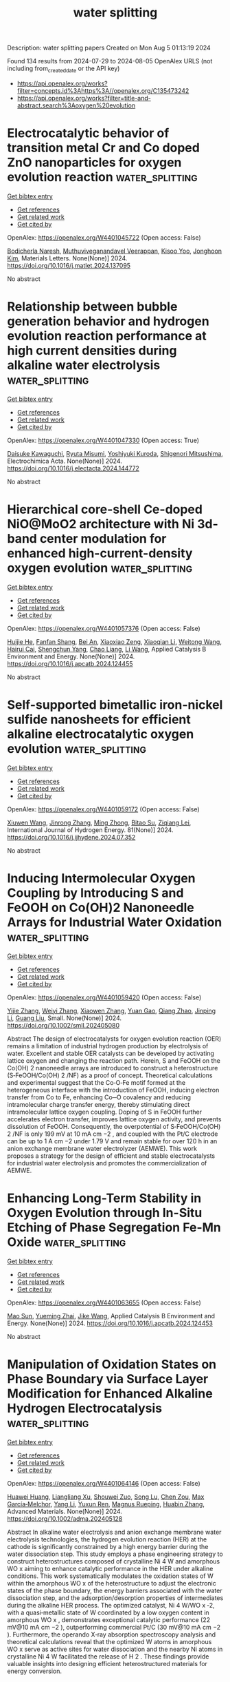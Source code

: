 #+TITLE: water splitting
Description: water splitting papers
Created on Mon Aug  5 01:13:19 2024

Found 134 results from 2024-07-29 to 2024-08-05
OpenAlex URLS (not including from_created_date or the API key)
- [[https://api.openalex.org/works?filter=concepts.id%3Ahttps%3A//openalex.org/C135473242]]
- [[https://api.openalex.org/works?filter=title-and-abstract.search%3Aoxygen%20evolution]]

* Electrocatalytic behavior of transition metal Cr and Co doped ZnO nanoparticles for oxygen evolution reaction  :water_splitting:
:PROPERTIES:
:UUID: https://openalex.org/W4401045722
:TOPICS: Electrocatalysis for Energy Conversion, Electrochemical Detection of Heavy Metal Ions, Aqueous Zinc-Ion Battery Technology
:PUBLICATION_DATE: 2024-07-01
:END:    
    
[[elisp:(doi-add-bibtex-entry "https://doi.org/10.1016/j.matlet.2024.137095")][Get bibtex entry]] 

- [[elisp:(progn (xref--push-markers (current-buffer) (point)) (oa--referenced-works "https://openalex.org/W4401045722"))][Get references]]
- [[elisp:(progn (xref--push-markers (current-buffer) (point)) (oa--related-works "https://openalex.org/W4401045722"))][Get related work]]
- [[elisp:(progn (xref--push-markers (current-buffer) (point)) (oa--cited-by-works "https://openalex.org/W4401045722"))][Get cited by]]

OpenAlex: https://openalex.org/W4401045722 (Open access: False)
    
[[https://openalex.org/A5050751275][Bodicherla Naresh]], [[https://openalex.org/A5069100848][Muthuviveganandavel Veerappan]], [[https://openalex.org/A5053392911][Kisoo Yoo]], [[https://openalex.org/A5100409360][Jonghoon Kim]], Materials Letters. None(None)] 2024. https://doi.org/10.1016/j.matlet.2024.137095 
     
No abstract    

    

* Relationship between bubble generation behavior and hydrogen evolution reaction performance at high current densities during alkaline water electrolysis  :water_splitting:
:PROPERTIES:
:UUID: https://openalex.org/W4401047330
:TOPICS: Electrocatalysis for Energy Conversion, Hydrogen Energy Systems and Technologies, Fuel Cell Membrane Technology
:PUBLICATION_DATE: 2024-07-01
:END:    
    
[[elisp:(doi-add-bibtex-entry "https://doi.org/10.1016/j.electacta.2024.144772")][Get bibtex entry]] 

- [[elisp:(progn (xref--push-markers (current-buffer) (point)) (oa--referenced-works "https://openalex.org/W4401047330"))][Get references]]
- [[elisp:(progn (xref--push-markers (current-buffer) (point)) (oa--related-works "https://openalex.org/W4401047330"))][Get related work]]
- [[elisp:(progn (xref--push-markers (current-buffer) (point)) (oa--cited-by-works "https://openalex.org/W4401047330"))][Get cited by]]

OpenAlex: https://openalex.org/W4401047330 (Open access: True)
    
[[https://openalex.org/A5067502323][Daisuke Kawaguchi]], [[https://openalex.org/A5043452701][Ryuta Misumi]], [[https://openalex.org/A5090206527][Yoshiyuki Kuroda]], [[https://openalex.org/A5073330579][Shigenori Mitsushima]], Electrochimica Acta. None(None)] 2024. https://doi.org/10.1016/j.electacta.2024.144772 
     
No abstract    

    

* Hierarchical core-shell Ce-doped NiO@MoO2 architecture with Ni 3d-band center modulation for enhanced high-current-density oxygen evolution  :water_splitting:
:PROPERTIES:
:UUID: https://openalex.org/W4401057376
:TOPICS: Electrocatalysis for Energy Conversion, Memristive Devices for Neuromorphic Computing, Electrochemical Detection of Heavy Metal Ions
:PUBLICATION_DATE: 2024-07-01
:END:    
    
[[elisp:(doi-add-bibtex-entry "https://doi.org/10.1016/j.apcatb.2024.124455")][Get bibtex entry]] 

- [[elisp:(progn (xref--push-markers (current-buffer) (point)) (oa--referenced-works "https://openalex.org/W4401057376"))][Get references]]
- [[elisp:(progn (xref--push-markers (current-buffer) (point)) (oa--related-works "https://openalex.org/W4401057376"))][Get related work]]
- [[elisp:(progn (xref--push-markers (current-buffer) (point)) (oa--cited-by-works "https://openalex.org/W4401057376"))][Get cited by]]

OpenAlex: https://openalex.org/W4401057376 (Open access: False)
    
[[https://openalex.org/A5085210312][Huijie He]], [[https://openalex.org/A5005041540][Fanfan Shang]], [[https://openalex.org/A5102276540][Bei An]], [[https://openalex.org/A5104247300][Xiaoxiao Zeng]], [[https://openalex.org/A5100643635][Xiaoqian Li]], [[https://openalex.org/A5101647437][Weitong Wang]], [[https://openalex.org/A5063208280][Hairui Cai]], [[https://openalex.org/A5090747598][Shengchun Yang]], [[https://openalex.org/A5028027100][Chao Liang]], [[https://openalex.org/A5100322864][Li Wang]], Applied Catalysis B Environment and Energy. None(None)] 2024. https://doi.org/10.1016/j.apcatb.2024.124455 
     
No abstract    

    

* Self-supported bimetallic iron-nickel sulfide nanosheets for efficient alkaline electrocatalytic oxygen evolution  :water_splitting:
:PROPERTIES:
:UUID: https://openalex.org/W4401059172
:TOPICS: Electrocatalysis for Energy Conversion, Electrochemical Detection of Heavy Metal Ions, Fuel Cell Membrane Technology
:PUBLICATION_DATE: 2024-09-01
:END:    
    
[[elisp:(doi-add-bibtex-entry "https://doi.org/10.1016/j.ijhydene.2024.07.352")][Get bibtex entry]] 

- [[elisp:(progn (xref--push-markers (current-buffer) (point)) (oa--referenced-works "https://openalex.org/W4401059172"))][Get references]]
- [[elisp:(progn (xref--push-markers (current-buffer) (point)) (oa--related-works "https://openalex.org/W4401059172"))][Get related work]]
- [[elisp:(progn (xref--push-markers (current-buffer) (point)) (oa--cited-by-works "https://openalex.org/W4401059172"))][Get cited by]]

OpenAlex: https://openalex.org/W4401059172 (Open access: False)
    
[[https://openalex.org/A5021846453][Xiuwen Wang]], [[https://openalex.org/A5102010367][Jinrong Zhang]], [[https://openalex.org/A5081645776][Ming Zhong]], [[https://openalex.org/A5103278928][Bitao Su]], [[https://openalex.org/A5026631111][Ziqiang Lei]], International Journal of Hydrogen Energy. 81(None)] 2024. https://doi.org/10.1016/j.ijhydene.2024.07.352 
     
No abstract    

    

* Inducing Intermolecular Oxygen Coupling by Introducing S and FeOOH on Co(OH)2 Nanoneedle Arrays for Industrial Water Oxidation  :water_splitting:
:PROPERTIES:
:UUID: https://openalex.org/W4401059420
:TOPICS: Electrocatalysis for Energy Conversion, Aqueous Zinc-Ion Battery Technology, Fuel Cell Membrane Technology
:PUBLICATION_DATE: 2024-07-28
:END:    
    
[[elisp:(doi-add-bibtex-entry "https://doi.org/10.1002/smll.202405080")][Get bibtex entry]] 

- [[elisp:(progn (xref--push-markers (current-buffer) (point)) (oa--referenced-works "https://openalex.org/W4401059420"))][Get references]]
- [[elisp:(progn (xref--push-markers (current-buffer) (point)) (oa--related-works "https://openalex.org/W4401059420"))][Get related work]]
- [[elisp:(progn (xref--push-markers (current-buffer) (point)) (oa--cited-by-works "https://openalex.org/W4401059420"))][Get cited by]]

OpenAlex: https://openalex.org/W4401059420 (Open access: False)
    
[[https://openalex.org/A5100610199][Yijie Zhang]], [[https://openalex.org/A5100718229][Weiyi Zhang]], [[https://openalex.org/A5054442637][Xiaowen Zhang]], [[https://openalex.org/A5055954787][Yuan Gao]], [[https://openalex.org/A5028293201][Qiang Zhao]], [[https://openalex.org/A5100603460][Jinping Li]], [[https://openalex.org/A5100625154][Guang Liu]], Small. None(None)] 2024. https://doi.org/10.1002/smll.202405080 
     
Abstract The design of electrocatalysts for oxygen evolution reaction (OER) remains a limitation of industrial hydrogen production by electrolysis of water. Excellent and stable OER catalysts can be developed by activating lattice oxygen and changing the reaction path. Herein, S and FeOOH on the Co(OH) 2 nanoneedle arrays are introduced to construct a heterostructure (S‐FeOOH/Co(OH) 2 /NF) as a proof of concept. Theoretical calculations and experimental suggest that the Co‐O‐Fe motif formed at the heterogeneous interface with the introduction of FeOOH, inducing electron transfer from Co to Fe, enhancing Co─O covalency and reducing intramolecular charge transfer energy, thereby stimulating direct intramolecular lattice oxygen coupling. Doping of S in FeOOH further accelerates electron transfer, improves lattice oxygen activity, and prevents dissolution of FeOOH. Consequently, the overpotential of S‐FeOOH/Co(OH) 2 /NF is only 199 mV at 10 mA cm −2 , and coupled with the Pt/C electrode can be up to 1 A cm −2 under 1.79 V and remain stable for over 120 h in an anion exchange membrane water electrolyzer (AEMWE). This work proposes a strategy for the design of efficient and stable electrocatalysts for industrial water electrolysis and promotes the commercialization of AEMWE.    

    

* Enhancing Long-Term Stability in Oxygen Evolution through In-Situ Etching of Phase Segregation Fe-Mn Oxide  :water_splitting:
:PROPERTIES:
:UUID: https://openalex.org/W4401063655
:TOPICS: Electrocatalysis for Energy Conversion, Memristive Devices for Neuromorphic Computing, Formation and Properties of Nanocrystals and Nanostructures
:PUBLICATION_DATE: 2024-07-01
:END:    
    
[[elisp:(doi-add-bibtex-entry "https://doi.org/10.1016/j.apcatb.2024.124453")][Get bibtex entry]] 

- [[elisp:(progn (xref--push-markers (current-buffer) (point)) (oa--referenced-works "https://openalex.org/W4401063655"))][Get references]]
- [[elisp:(progn (xref--push-markers (current-buffer) (point)) (oa--related-works "https://openalex.org/W4401063655"))][Get related work]]
- [[elisp:(progn (xref--push-markers (current-buffer) (point)) (oa--cited-by-works "https://openalex.org/W4401063655"))][Get cited by]]

OpenAlex: https://openalex.org/W4401063655 (Open access: False)
    
[[https://openalex.org/A5044320178][Mao Sun]], [[https://openalex.org/A5006059514][Yueming Zhai]], [[https://openalex.org/A5065805707][Jike Wang]], Applied Catalysis B Environment and Energy. None(None)] 2024. https://doi.org/10.1016/j.apcatb.2024.124453 
     
No abstract    

    

* Manipulation of Oxidation States on Phase Boundary via Surface Layer Modification for Enhanced Alkaline Hydrogen Electrocatalysis  :water_splitting:
:PROPERTIES:
:UUID: https://openalex.org/W4401064146
:TOPICS: Electrocatalysis for Energy Conversion, Aqueous Zinc-Ion Battery Technology, Photocatalytic Materials for Solar Energy Conversion
:PUBLICATION_DATE: 2024-07-27
:END:    
    
[[elisp:(doi-add-bibtex-entry "https://doi.org/10.1002/adma.202405128")][Get bibtex entry]] 

- [[elisp:(progn (xref--push-markers (current-buffer) (point)) (oa--referenced-works "https://openalex.org/W4401064146"))][Get references]]
- [[elisp:(progn (xref--push-markers (current-buffer) (point)) (oa--related-works "https://openalex.org/W4401064146"))][Get related work]]
- [[elisp:(progn (xref--push-markers (current-buffer) (point)) (oa--cited-by-works "https://openalex.org/W4401064146"))][Get cited by]]

OpenAlex: https://openalex.org/W4401064146 (Open access: False)
    
[[https://openalex.org/A5064586018][Huawei Huang]], [[https://openalex.org/A5101978721][Liangliang Xu]], [[https://openalex.org/A5033564313][Shouwei Zuo]], [[https://openalex.org/A5012289270][Song Lu]], [[https://openalex.org/A5101864882][Chen Zou]], [[https://openalex.org/A5049133522][Max García‐Melchor]], [[https://openalex.org/A5100421631][Yang Li]], [[https://openalex.org/A5103242510][Yuxun Ren]], [[https://openalex.org/A5071153001][Magnus Rueping]], [[https://openalex.org/A5019144758][Huabin Zhang]], Advanced Materials. None(None)] 2024. https://doi.org/10.1002/adma.202405128 
     
Abstract In alkaline water electrolysis and anion exchange membrane water electrolysis technologies, the hydrogen evolution reaction (HER) at the cathode is significantly constrained by a high energy barrier during the water dissociation step. This study employs a phase engineering strategy to construct heterostructures composed of crystalline Ni 4 W and amorphous WO x aiming to enhance catalytic performance in the HER under alkaline conditions. This work systematically modulates the oxidation states of W within the amorphous WO x of the heterostructure to adjust the electronic states of the phase boundary, the energy barriers associated with the water dissociation step, and the adsorption/desorption properties of intermediates during the alkaline HER process. The optimized catalyst, Ni 4 W/WO x ‐2, with a quasi‐metallic state of W coordinated by a low oxygen content in amorphous WO x , demonstrates exceptional catalytic performance (22 mV@10 mA cm −2 ), outperforming commercial Pt/C (30 mV@10 mA cm −2 ). Furthermore, the operando X‐ray absorption spectroscopy analysis and theoretical calculations reveal that the optimized W atoms in amorphous WO x serve as active sites for water dissociation and the nearby Ni atoms in crystalline Ni 4 W facilitated the release of H 2 . These findings provide valuable insights into designing efficient heterostructured materials for energy conversion.    

    

* Ga-Induced p–d Orbital Hybridization in CoFe LDH for Boosted Oxygen Evolution Electrocatalysis  :water_splitting:
:PROPERTIES:
:UUID: https://openalex.org/W4401070897
:TOPICS: Electrocatalysis for Energy Conversion, Fuel Cell Membrane Technology, Aqueous Zinc-Ion Battery Technology
:PUBLICATION_DATE: 2024-07-29
:END:    
    
[[elisp:(doi-add-bibtex-entry "https://doi.org/10.1021/acsmaterialslett.4c01197")][Get bibtex entry]] 

- [[elisp:(progn (xref--push-markers (current-buffer) (point)) (oa--referenced-works "https://openalex.org/W4401070897"))][Get references]]
- [[elisp:(progn (xref--push-markers (current-buffer) (point)) (oa--related-works "https://openalex.org/W4401070897"))][Get related work]]
- [[elisp:(progn (xref--push-markers (current-buffer) (point)) (oa--cited-by-works "https://openalex.org/W4401070897"))][Get cited by]]

OpenAlex: https://openalex.org/W4401070897 (Open access: False)
    
[[https://openalex.org/A5009506149][Qie Fang]], [[https://openalex.org/A5101947134][Lijin Wang]], [[https://openalex.org/A5020861489][Dongxu Yang]], [[https://openalex.org/A5055154639][Longsheng Xue]], [[https://openalex.org/A5058895264][Wenling Gu]], [[https://openalex.org/A5024515567][Liuyong Hu]], [[https://openalex.org/A5087588959][Le Shi]], [[https://openalex.org/A5012320150][Chengzhou Zhu]], ACS Materials Letters. None(None)] 2024. https://doi.org/10.1021/acsmaterialslett.4c01197 
     
CoFe-based layered double hydroxides (LDHs) are emerging as prominent candidates for the oxygen evolution reaction (OER) due to their tunable 3d orbital electronic structure but are still restricted by the strong adsorption of oxygen-containing intermediates due to their high antibonding orbital relative to the Fermi level. Herein, we synthesized Ga-doped CoFe LDH (GaCoFe LDH) as a highly effective catalyst for alkaline OER. Experimental and theoretical investigations reveal that the strong p–d orbital hybridization between Ga and Co/Fe atoms plays a critical role in boosting the OER performance. This hybridization not only effectively reduces the antibonding orbital energy levels due to an enhanced electronic filling degree in the antibonding orbital but also facilitates the dehydrogenation of *OH to *O, thereby boosting catalytic activity. Remarkably, GaCoFe LDH exhibits excellent OER performance, surpassing both CoFe LDH and RuO2/NF, with low overpotentials of 185 and 242 mV at 10 and 100 mA cm–2, respectively, while maintaining exceptional OER stability.    

    

* Trends in the oxygen adsorption energy derived from the thermodynamic potential model for the Oxygen Evolution Reaction  :water_splitting:
:PROPERTIES:
:UUID: https://openalex.org/W4401074058
:TOPICS: Electrocatalysis for Energy Conversion, Fuel Cell Membrane Technology, Accelerating Materials Innovation through Informatics
:PUBLICATION_DATE: 2024-07-01
:END:    
    
[[elisp:(doi-add-bibtex-entry "https://doi.org/10.1016/j.cattod.2024.114963")][Get bibtex entry]] 

- [[elisp:(progn (xref--push-markers (current-buffer) (point)) (oa--referenced-works "https://openalex.org/W4401074058"))][Get references]]
- [[elisp:(progn (xref--push-markers (current-buffer) (point)) (oa--related-works "https://openalex.org/W4401074058"))][Get related work]]
- [[elisp:(progn (xref--push-markers (current-buffer) (point)) (oa--cited-by-works "https://openalex.org/W4401074058"))][Get cited by]]

OpenAlex: https://openalex.org/W4401074058 (Open access: True)
    
[[https://openalex.org/A5036814830][Isabela C. Man]], [[https://openalex.org/A5080121607][Ionuţ Tranca]], Catalysis Today. None(None)] 2024. https://doi.org/10.1016/j.cattod.2024.114963 
     
No abstract    

    

* Encapsulating CoNi nanoparticles into nitrogen-doped carbon nanotube arrays as bifunctional oxygen electrocatalyst for rechargeable zinc-air batteries  :water_splitting:
:PROPERTIES:
:UUID: https://openalex.org/W4401074265
:TOPICS: Aqueous Zinc-Ion Battery Technology, Electrocatalysis for Energy Conversion, Lithium Battery Technologies
:PUBLICATION_DATE: 2024-07-01
:END:    
    
[[elisp:(doi-add-bibtex-entry "https://doi.org/10.1016/j.jcis.2024.07.227")][Get bibtex entry]] 

- [[elisp:(progn (xref--push-markers (current-buffer) (point)) (oa--referenced-works "https://openalex.org/W4401074265"))][Get references]]
- [[elisp:(progn (xref--push-markers (current-buffer) (point)) (oa--related-works "https://openalex.org/W4401074265"))][Get related work]]
- [[elisp:(progn (xref--push-markers (current-buffer) (point)) (oa--cited-by-works "https://openalex.org/W4401074265"))][Get cited by]]

OpenAlex: https://openalex.org/W4401074265 (Open access: False)
    
[[https://openalex.org/A5100770395][Yu Shen]], [[https://openalex.org/A5010044441][Feng Yan]], [[https://openalex.org/A5101932028][Huan Yang]], [[https://openalex.org/A5082016299][Xianghui Wang]], [[https://openalex.org/A5101119142][Bo Geng]], [[https://openalex.org/A5100394072][Haibo Liu]], [[https://openalex.org/A5084212238][Chunling Zhu]], [[https://openalex.org/A5012635235][Xitian Zhang]], [[https://openalex.org/A5002828825][Yujin Chen]], Journal of Colloid and Interface Science. None(None)] 2024. https://doi.org/10.1016/j.jcis.2024.07.227 
     
No abstract    

    

* Oxygen-Vacancy-Induced Enhancement of BiVO4 Bifunctional Photoelectrochemical Activity for Overall Water Splitting  :water_splitting:
:PROPERTIES:
:UUID: https://openalex.org/W4401076347
:TOPICS: Photocatalytic Materials for Solar Energy Conversion, Formation and Properties of Nanocrystals and Nanostructures, Gas Sensing Technology and Materials
:PUBLICATION_DATE: 2024-07-29
:END:    
    
[[elisp:(doi-add-bibtex-entry "https://doi.org/10.3390/nano14151270")][Get bibtex entry]] 

- [[elisp:(progn (xref--push-markers (current-buffer) (point)) (oa--referenced-works "https://openalex.org/W4401076347"))][Get references]]
- [[elisp:(progn (xref--push-markers (current-buffer) (point)) (oa--related-works "https://openalex.org/W4401076347"))][Get related work]]
- [[elisp:(progn (xref--push-markers (current-buffer) (point)) (oa--cited-by-works "https://openalex.org/W4401076347"))][Get cited by]]

OpenAlex: https://openalex.org/W4401076347 (Open access: True)
    
[[https://openalex.org/A5001945427][Huailiang Fu]], [[https://openalex.org/A5106009128][Qingxiu Qi]], [[https://openalex.org/A5043691548][Yushu Li]], [[https://openalex.org/A5100658336][Jing Pan]], [[https://openalex.org/A5006464524][Chonggui Zhong]], Nanomaterials. 14(15)] 2024. https://doi.org/10.3390/nano14151270 
     
Hydrogen generation via photoelectrochemical (PEC) overall water splitting is an attractive means of renewable energy production so developing and designing the cost-effective and high-activity bifunctional PEC catalysts both for the hydrogen evolution reaction (HER) and the oxygen evolution reaction (OER) has been focused on. Based on first-principles calculations, we propose a feasible strategy to enhance either HER or OER performance in the monoclinic exposed BiVO4 (110) facet by the introduction of oxygen vacancies (Ovacs). Our results show that oxygen vacancies induce charge rearrangements, which enhances charge transfer between active sites and adatoms. Furthermore, the incorporation of oxygen vacancies reduces the work function of the system, which makes charge transfer from the inner to the surface more easily; thus, the charges possess stronger redox capacity. As a result, the Ovac reduces both the hydrogen adsorption-free energy (ΔGH*) for the HER and the overpotential for the OER, facilitating the PEC activity of overall water splitting. The findings provide not only a method to develop bifunctional PEC catalysts based on BiVO4 but also insight into the mechanism of enhanced catalytic performance.    

    

* Interface Engineering Construction of a Ag-Modified Crystalline CoFe@Amorphous Fe2O3 Composite for Superior Oxygen Evolution Electrocatalysis  :water_splitting:
:PROPERTIES:
:UUID: https://openalex.org/W4401078618
:TOPICS: Electrocatalysis for Energy Conversion, Aqueous Zinc-Ion Battery Technology, Electrochemical Detection of Heavy Metal Ions
:PUBLICATION_DATE: 2024-07-29
:END:    
    
[[elisp:(doi-add-bibtex-entry "https://doi.org/10.1021/acssuschemeng.4c03587")][Get bibtex entry]] 

- [[elisp:(progn (xref--push-markers (current-buffer) (point)) (oa--referenced-works "https://openalex.org/W4401078618"))][Get references]]
- [[elisp:(progn (xref--push-markers (current-buffer) (point)) (oa--related-works "https://openalex.org/W4401078618"))][Get related work]]
- [[elisp:(progn (xref--push-markers (current-buffer) (point)) (oa--cited-by-works "https://openalex.org/W4401078618"))][Get cited by]]

OpenAlex: https://openalex.org/W4401078618 (Open access: False)
    
[[https://openalex.org/A5013537395][Lili Bo]], [[https://openalex.org/A5088282156][Yuxing Shen]], [[https://openalex.org/A5028069290][Shidi Li]], [[https://openalex.org/A5039348495][Shaobo Yang]], [[https://openalex.org/A5011188819][Fang Nian]], [[https://openalex.org/A5104096953][Lumei Pu]], [[https://openalex.org/A5101335689][Zijun Ma]], [[https://openalex.org/A5081229617][Liangliang Xu]], [[https://openalex.org/A5075175557][Jinhui Tong]], ACS Sustainable Chemistry & Engineering. None(None)] 2024. https://doi.org/10.1021/acssuschemeng.4c03587 
     
The sluggish kinetics of the oxygen evolution reaction (OER) is a key resistance limiting the efficiency of related technologies. CoFe-based compounds, mainly alloys and oxides, are recognized as effective OER catalysts, with amorphous metal oxides displaying unique properties. The catalytic activity of a catalyst is intricately linked to its surface reactivity. However, efforts to construct composites with interfaces between CoFe-based metal alloys and amorphous metal oxides to further enhance the OER activities have progressed relatively slowly. In this work, a composite catalyst, denoted Ag/CoFe/Fe2O3/NC, was fabricated by incorporating Ag into crystalline CoFe@amorphous Fe2O3 particles wrapped in graphitic N-doped carbon. The composite exhibited modulated electron density of Co active sites, promoted O2 release, and an enhanced electron transfer rate on the heterogeneous interface between crystalline CoFe and amorphous Fe2O3. Additionally, the introduction of highly conductive Ag improved the electrical conductivity. Consequently, the composite demonstrated excellent performance and stability for OER in 1 M KOH. Notably, the catalyst exhibited competitive performance, requiring overpotentials of only 166 and 282 mV at 10 and 100 mA cm–2, respectively. This places the catalyst among the most efficient, as far as we know. This work provides an excellent example of the rational design of electrocatalysts.    

    

* Tailoring the Electrophilicity of Co Surface for Favorable toward Alkaline Oxygen Evolution Reaction by Metal Cation Doping  :water_splitting:
:PROPERTIES:
:UUID: https://openalex.org/W4401084128
:TOPICS: Electrocatalysis for Energy Conversion, Fuel Cell Membrane Technology, Aqueous Zinc-Ion Battery Technology
:PUBLICATION_DATE: 2024-01-01
:END:    
    
[[elisp:(doi-add-bibtex-entry "https://doi.org/10.1155/2024/4097180")][Get bibtex entry]] 

- [[elisp:(progn (xref--push-markers (current-buffer) (point)) (oa--referenced-works "https://openalex.org/W4401084128"))][Get references]]
- [[elisp:(progn (xref--push-markers (current-buffer) (point)) (oa--related-works "https://openalex.org/W4401084128"))][Get related work]]
- [[elisp:(progn (xref--push-markers (current-buffer) (point)) (oa--cited-by-works "https://openalex.org/W4401084128"))][Get cited by]]

OpenAlex: https://openalex.org/W4401084128 (Open access: True)
    
[[https://openalex.org/A5031401877][MinJoong Kim]], [[https://openalex.org/A5091753238][DongHoon Song]], [[https://openalex.org/A5077774633][Jeonghoon Lim]], [[https://openalex.org/A5019982160][Junu Bak]], [[https://openalex.org/A5065410837][JeongHan Roh]], [[https://openalex.org/A5101481300][SeKwon Oh]], [[https://openalex.org/A5001116375][EunAe Cho]], International Journal of Energy Research. 2024(1)] 2024. https://doi.org/10.1155/2024/4097180 
     
The chemical coupling of molybdenum carbide (Mo 2 C) to cobalt (Co) promotes oxygen evolution reaction (OER) kinetics on the Co surface by making the surface more electrophilic. Here, to gain a deeper understanding of the effects of the surface electrophilic properties on the OER kinetics of Co and to obtain high OER activity, Fe and Ni are additionally incorporated into Co nanoparticles that are coupled with Mo 2 C nanoparticles (Co‐Mo 2 C). Considering the oxidation states of Fe (Fe 3+ ), Co (Co 2+ /Co 3+ ), and Ni (Ni 2+ ) ions, Fe and Ni are expected to affect the electronic structure of Co in the opposite direction. Lewis acidic Fe 3+ doping makes the Co surface oxide more electrophilic, promoting the formation of OER‐active CoOOH by strongly attracting hydroxide ions (OH − ). Thus, the OER kinetics is facilitated on the Co surface of Fe‐doped Co‐Mo 2 C, resulting in a significantly lower overpotential for the OER. On the other hand, the Ni 2+ doping makes the Co surface oxide less electrophilic, leading to an increase in the overpotential for the OER. Tailoring the electrophilic properties of the Co surface is presented as a key parameter in the design of a Co‐based OER catalyst for alkaline water electrolysis.    

    

* Facet-dependent electrocatalytic oxygen evolution of porous network structure Ni-Fe-O materials  :water_splitting:
:PROPERTIES:
:UUID: https://openalex.org/W4401100762
:TOPICS: Electrocatalysis for Energy Conversion, Electrochemical Detection of Heavy Metal Ions, Memristive Devices for Neuromorphic Computing
:PUBLICATION_DATE: 2024-07-01
:END:    
    
[[elisp:(doi-add-bibtex-entry "https://doi.org/10.1016/j.apsusc.2024.160854")][Get bibtex entry]] 

- [[elisp:(progn (xref--push-markers (current-buffer) (point)) (oa--referenced-works "https://openalex.org/W4401100762"))][Get references]]
- [[elisp:(progn (xref--push-markers (current-buffer) (point)) (oa--related-works "https://openalex.org/W4401100762"))][Get related work]]
- [[elisp:(progn (xref--push-markers (current-buffer) (point)) (oa--cited-by-works "https://openalex.org/W4401100762"))][Get cited by]]

OpenAlex: https://openalex.org/W4401100762 (Open access: False)
    
[[https://openalex.org/A5100371335][Sheng Wang]], [[https://openalex.org/A5100372277][Xue Li]], [[https://openalex.org/A5103908577][Xiang Cong]], [[https://openalex.org/A5101807939][Shen Nian]], [[https://openalex.org/A5100371335][Sheng Wang]], [[https://openalex.org/A5101768393][Shizhe Wu]], [[https://openalex.org/A5100771911][Meifang Wang]], [[https://openalex.org/A5029277647][Xiaomei Cheng]], Applied Surface Science. None(None)] 2024. https://doi.org/10.1016/j.apsusc.2024.160854 
     
No abstract    

    

* Sandwiched heterostructure of NiFe2O4/TiO2 nanocrystals and MXene nanosheets for highly active oxygen electrocatalyst in rechargeable zinc-air batteries  :water_splitting:
:PROPERTIES:
:UUID: https://openalex.org/W4401105726
:TOPICS: Two-Dimensional Transition Metal Carbides and Nitrides (MXenes), Aqueous Zinc-Ion Battery Technology, Photocatalytic Materials for Solar Energy Conversion
:PUBLICATION_DATE: 2024-09-01
:END:    
    
[[elisp:(doi-add-bibtex-entry "https://doi.org/10.1016/j.est.2024.113139")][Get bibtex entry]] 

- [[elisp:(progn (xref--push-markers (current-buffer) (point)) (oa--referenced-works "https://openalex.org/W4401105726"))][Get references]]
- [[elisp:(progn (xref--push-markers (current-buffer) (point)) (oa--related-works "https://openalex.org/W4401105726"))][Get related work]]
- [[elisp:(progn (xref--push-markers (current-buffer) (point)) (oa--cited-by-works "https://openalex.org/W4401105726"))][Get cited by]]

OpenAlex: https://openalex.org/W4401105726 (Open access: False)
    
[[https://openalex.org/A5031049133][Siva Palanisamy]], [[https://openalex.org/A5101729173][Mohan Gopalakrishnan]], [[https://openalex.org/A5050236680][Sagar Ingavale]], [[https://openalex.org/A5046972708][Mohammad Etesami]], [[https://openalex.org/A5074299894][Wanwisa Limphirat]], [[https://openalex.org/A5041033327][Wei‐Ren Liu]], [[https://openalex.org/A5010649187][Mongkol Tipplook]], [[https://openalex.org/A5023425340][Katsuya Teshima]], [[https://openalex.org/A5081163390][Soorathep Kheawhom]], Journal of Energy Storage. 98(None)] 2024. https://doi.org/10.1016/j.est.2024.113139 
     
No abstract    

    

* Synergistic Catalysis for Light-Driven Hydrogen and Oxygen Evolution Using Cobalt- Substituted Polyoxometalates  :water_splitting:
:PROPERTIES:
:UUID: https://openalex.org/W4401116774
:TOPICS: Polyoxometalate Clusters and Materials, Nanomaterials with Enzyme-Like Characteristics, Photocatalytic Materials for Solar Energy Conversion
:PUBLICATION_DATE: 2024-01-01
:END:    
    
[[elisp:(doi-add-bibtex-entry "https://doi.org/10.2139/ssrn.4910676")][Get bibtex entry]] 

- [[elisp:(progn (xref--push-markers (current-buffer) (point)) (oa--referenced-works "https://openalex.org/W4401116774"))][Get references]]
- [[elisp:(progn (xref--push-markers (current-buffer) (point)) (oa--related-works "https://openalex.org/W4401116774"))][Get related work]]
- [[elisp:(progn (xref--push-markers (current-buffer) (point)) (oa--cited-by-works "https://openalex.org/W4401116774"))][Get cited by]]

OpenAlex: https://openalex.org/W4401116774 (Open access: False)
    
[[https://openalex.org/A5032852527][Jiaqi Fang]], [[https://openalex.org/A5106059983][sun wenlong]], No host. None(None)] 2024. https://doi.org/10.2139/ssrn.4910676 
     
No abstract    

    

* Single-Atom Ni Anchored on α-MnO2 Nanorods as an Electrocatalyst for the Oxygen Evolution and Oxygen Reduction Reactions  :water_splitting:
:PROPERTIES:
:UUID: https://openalex.org/W4401121307
:TOPICS: Electrocatalysis for Energy Conversion, Memristive Devices for Neuromorphic Computing, Electrochemical Detection of Heavy Metal Ions
:PUBLICATION_DATE: 2024-07-30
:END:    
    
[[elisp:(doi-add-bibtex-entry "https://doi.org/10.1021/acsanm.4c03521")][Get bibtex entry]] 

- [[elisp:(progn (xref--push-markers (current-buffer) (point)) (oa--referenced-works "https://openalex.org/W4401121307"))][Get references]]
- [[elisp:(progn (xref--push-markers (current-buffer) (point)) (oa--related-works "https://openalex.org/W4401121307"))][Get related work]]
- [[elisp:(progn (xref--push-markers (current-buffer) (point)) (oa--cited-by-works "https://openalex.org/W4401121307"))][Get cited by]]

OpenAlex: https://openalex.org/W4401121307 (Open access: False)
    
[[https://openalex.org/A5101319462][Jianan Xie]], [[https://openalex.org/A5100679798][Yilong Chen]], [[https://openalex.org/A5073493382][Zhanglong He]], [[https://openalex.org/A5103131285][Shan Liu]], [[https://openalex.org/A5100672387][Yuling Liu]], [[https://openalex.org/A5100454297][Jia Li]], [[https://openalex.org/A5102640749][Tianjian Xu]], [[https://openalex.org/A5038106477][Xiaohui Ning]], [[https://openalex.org/A5100751112][Shuguang Chen]], [[https://openalex.org/A5086039550][Taotao Zeng]], [[https://openalex.org/A5032882771][Hao He]], ACS Applied Nano Materials. None(None)] 2024. https://doi.org/10.1021/acsanm.4c03521 
     
No abstract    

    

* Efficient Electrocatalytic Bromine Evolution and Extraction from Wastewater by Oxygen Vacancy Enriched Ti/Ov-Co3o4-Nrs Electrode  :water_splitting:
:PROPERTIES:
:UUID: https://openalex.org/W4401122020
:TOPICS: Electrochemical Detection of Heavy Metal Ions, Electrochemical Biosensor Technology, Electrocatalysis for Energy Conversion
:PUBLICATION_DATE: 2024-01-01
:END:    
    
[[elisp:(doi-add-bibtex-entry "https://doi.org/10.2139/ssrn.4910718")][Get bibtex entry]] 

- [[elisp:(progn (xref--push-markers (current-buffer) (point)) (oa--referenced-works "https://openalex.org/W4401122020"))][Get references]]
- [[elisp:(progn (xref--push-markers (current-buffer) (point)) (oa--related-works "https://openalex.org/W4401122020"))][Get related work]]
- [[elisp:(progn (xref--push-markers (current-buffer) (point)) (oa--cited-by-works "https://openalex.org/W4401122020"))][Get cited by]]

OpenAlex: https://openalex.org/W4401122020 (Open access: False)
    
[[https://openalex.org/A5029467709][Yin Xu]], [[https://openalex.org/A5075531646][Renping Li]], [[https://openalex.org/A5100318198][Wei Li]], [[https://openalex.org/A5081424328][Zhifeng Gao]], [[https://openalex.org/A5058265279][Kajia Wei]], [[https://openalex.org/A5025607153][Hongwei Zhu]], [[https://openalex.org/A5067420645][Liankai Gu]], [[https://openalex.org/A5004616491][Yun Jiang]], [[https://openalex.org/A5024234338][Weiqing Han]], No host. None(None)] 2024. https://doi.org/10.2139/ssrn.4910718 
     
No abstract    

    

* Recent advances of ruthenium-based materials for acidic oxygen evolution reaction: from catalyst design to proton exchange membrane water electrolyser  :water_splitting:
:PROPERTIES:
:UUID: https://openalex.org/W4401138765
:TOPICS: Electrocatalysis for Energy Conversion, Fuel Cell Membrane Technology, Accelerating Materials Innovation through Informatics
:PUBLICATION_DATE: 2024-01-01
:END:    
    
[[elisp:(doi-add-bibtex-entry "https://doi.org/10.1039/d4ta02337d")][Get bibtex entry]] 

- [[elisp:(progn (xref--push-markers (current-buffer) (point)) (oa--referenced-works "https://openalex.org/W4401138765"))][Get references]]
- [[elisp:(progn (xref--push-markers (current-buffer) (point)) (oa--related-works "https://openalex.org/W4401138765"))][Get related work]]
- [[elisp:(progn (xref--push-markers (current-buffer) (point)) (oa--cited-by-works "https://openalex.org/W4401138765"))][Get cited by]]

OpenAlex: https://openalex.org/W4401138765 (Open access: False)
    
[[https://openalex.org/A5100348988][Linlin Wang]], [[https://openalex.org/A5101571488][Ziyou Yu]], [[https://openalex.org/A5054438192][Tong‐Bu Lu]], Journal of Materials Chemistry A. None(None)] 2024. https://doi.org/10.1039/d4ta02337d 
     
Harvesting the renewable energy to split water offers an ideal approach to the production of clean hydrogen energy. Among various water electrolysis devices, proton exchange membrane water electrolyser (PEMWE) with...    

    

* Unveiling the Enhancement of Electrocatalytic Oxygen Evolution Activity in Ru‐Fe2O3/CoS Heterojunction Catalysts  :water_splitting:
:PROPERTIES:
:UUID: https://openalex.org/W4401145012
:TOPICS: Electrocatalysis for Energy Conversion, Electrochemical Detection of Heavy Metal Ions, Aqueous Zinc-Ion Battery Technology
:PUBLICATION_DATE: 2024-07-30
:END:    
    
[[elisp:(doi-add-bibtex-entry "https://doi.org/10.1002/smll.202403427")][Get bibtex entry]] 

- [[elisp:(progn (xref--push-markers (current-buffer) (point)) (oa--referenced-works "https://openalex.org/W4401145012"))][Get references]]
- [[elisp:(progn (xref--push-markers (current-buffer) (point)) (oa--related-works "https://openalex.org/W4401145012"))][Get related work]]
- [[elisp:(progn (xref--push-markers (current-buffer) (point)) (oa--cited-by-works "https://openalex.org/W4401145012"))][Get cited by]]

OpenAlex: https://openalex.org/W4401145012 (Open access: False)
    
[[https://openalex.org/A5010641957][Xue Chen]], [[https://openalex.org/A5101927672][Yilin Kong]], [[https://openalex.org/A5085509340][Hongfei Yin]], [[https://openalex.org/A5008834580][Xiaoyong Yang]], [[https://openalex.org/A5101376189][Qiuyu Zhao]], [[https://openalex.org/A5101846258][Dongdong Xiao]], [[https://openalex.org/A5101832845][Zhili Wang]], [[https://openalex.org/A5082664447][Yongzheng Zhang]], [[https://openalex.org/A5101862667][Qi‐Kun Xue]], Small. None(None)] 2024. https://doi.org/10.1002/smll.202403427 
     
Abstract The development of highly efficient electrocatalysts for the sluggish anodic oxygen evolution reaction (OER) is crucial to meet the practical demand for water splitting. In this study, an effective approach is proposed that simultaneously enhances interfacial interaction and catalytic activity by modifying Fe 2 O 3 /CoS heterojunction using Ru doping strategy to construct an efficient electrocatalytic oxygen evolution catalyst. The unique morphology of Ru doped Fe 2 O 3 (Ru‐Fe 2 O 3 ) nanoring decorated by CoS nanoparticles ensures a large active surface area and a high number of active sites. The designed Ru‐Fe 2 O 3 /CoS catalyst achieves a low OER overpotential (264 mV) at 10 mA cm −2 and demonstrates exceptional stability even at high current density of 100 mA cm −2 , maintaining its performance for an impressive duration of 90 h. The catalytic performance of this Ru‐Fe 2 O 3 /CoS catalyst surpasses that of other iron‐based oxide catalysts and even outperforms the state‐of‐the‐art RuO 2 . Density functional theory (DFT) calculation as well as experimental in situ characterization confirm that the introduction of Ru atoms can enhance the interfacial electron interaction, accelerating the electron transfer, and serve as highly active sites reducing the energy barrier for rate determination step. This work provides an efficient strategy to reveal the enhancement of electrocatalytic oxygen evolution activity of heterojunction catalysts by doping engineering.    

    

* ZnSnO3 perovskite nanostructure anchored on reduced graphene (rGO) nanosheets as an efficient electrocatalyst for oxygen evolution reaction (OER)  :water_splitting:
:PROPERTIES:
:UUID: https://openalex.org/W4401148252
:TOPICS: Electrocatalysis for Energy Conversion, Electrochemical Detection of Heavy Metal Ions, Conducting Polymer Research
:PUBLICATION_DATE: 2024-07-01
:END:    
    
[[elisp:(doi-add-bibtex-entry "https://doi.org/10.1016/j.diamond.2024.111456")][Get bibtex entry]] 

- [[elisp:(progn (xref--push-markers (current-buffer) (point)) (oa--referenced-works "https://openalex.org/W4401148252"))][Get references]]
- [[elisp:(progn (xref--push-markers (current-buffer) (point)) (oa--related-works "https://openalex.org/W4401148252"))][Get related work]]
- [[elisp:(progn (xref--push-markers (current-buffer) (point)) (oa--cited-by-works "https://openalex.org/W4401148252"))][Get cited by]]

OpenAlex: https://openalex.org/W4401148252 (Open access: False)
    
[[https://openalex.org/A5083753418][Salma Aman]], [[https://openalex.org/A5036916707][Soumaya Gouadria]], [[https://openalex.org/A5106245514][Lujain Alhawali]], [[https://openalex.org/A5083753418][Salma Aman]], [[https://openalex.org/A5001974005][Hafiz Muhammad Tahir Farid]], Diamond and Related Materials. None(None)] 2024. https://doi.org/10.1016/j.diamond.2024.111456 
     
No abstract    

    

* The Defect Engineering Approach to Generate a Ru-Comof@Mos2 Heterointerface with Enhanced Hydrogen and Oxygen Evolution Reactions  :water_splitting:
:PROPERTIES:
:UUID: https://openalex.org/W4401160688
:TOPICS: Catalytic Nanomaterials, Atomic Layer Deposition Technology, Desulfurization Technologies for Fuels
:PUBLICATION_DATE: 2024-01-01
:END:    
    
[[elisp:(doi-add-bibtex-entry "https://doi.org/10.2139/ssrn.4912480")][Get bibtex entry]] 

- [[elisp:(progn (xref--push-markers (current-buffer) (point)) (oa--referenced-works "https://openalex.org/W4401160688"))][Get references]]
- [[elisp:(progn (xref--push-markers (current-buffer) (point)) (oa--related-works "https://openalex.org/W4401160688"))][Get related work]]
- [[elisp:(progn (xref--push-markers (current-buffer) (point)) (oa--cited-by-works "https://openalex.org/W4401160688"))][Get cited by]]

OpenAlex: https://openalex.org/W4401160688 (Open access: False)
    
[[https://openalex.org/A5098993467][Boka Fikadu Banti]], [[https://openalex.org/A5044549297][Mahendra Goddati]], [[https://openalex.org/A5054499559][Njemuwa Nwaji]], [[https://openalex.org/A5004696472][Juyong Gwak]], [[https://openalex.org/A5021259832][Birhanu Bayissa Gicha]], [[https://openalex.org/A5037639814][Hyojin Kang]], [[https://openalex.org/A5072078060][Hee‐Joon Chun]], [[https://openalex.org/A5043745140][Jaebeom Lee]], No host. None(None)] 2024. https://doi.org/10.2139/ssrn.4912480 
     
No abstract    

    

* Preparation of Ir/TiO2 Composite Oxygen Evolution Catalyst and Load Analysis as Anode Catalyst Layer of Proton Exchange Membrane Water Electrolyzer  :water_splitting:
:PROPERTIES:
:UUID: https://openalex.org/W4401163043
:TOPICS: Hydrogen Energy Systems and Technologies, Electrocatalysis for Energy Conversion, Aqueous Zinc-Ion Battery Technology
:PUBLICATION_DATE: 2024-07-31
:END:    
    
[[elisp:(doi-add-bibtex-entry "https://doi.org/10.1021/acsomega.4c02299")][Get bibtex entry]] 

- [[elisp:(progn (xref--push-markers (current-buffer) (point)) (oa--referenced-works "https://openalex.org/W4401163043"))][Get references]]
- [[elisp:(progn (xref--push-markers (current-buffer) (point)) (oa--related-works "https://openalex.org/W4401163043"))][Get related work]]
- [[elisp:(progn (xref--push-markers (current-buffer) (point)) (oa--cited-by-works "https://openalex.org/W4401163043"))][Get cited by]]

OpenAlex: https://openalex.org/W4401163043 (Open access: True)
    
[[https://openalex.org/A5019214638][Peng Huang]], [[https://openalex.org/A5089516801][Xiao Xu Xu]], [[https://openalex.org/A5104140030][Yashi Hao]], [[https://openalex.org/A5101489926][Hong Zhao]], [[https://openalex.org/A5082435881][Xin Liang]], [[https://openalex.org/A5004187884][Zuobo Yang]], [[https://openalex.org/A5101165186][Jimmy Yun]], [[https://openalex.org/A5008720433][Jie Zhang]], ACS Omega. None(None)] 2024. https://doi.org/10.1021/acsomega.4c02299 
     
No abstract    

    

* Design of Industrially Important Ir–W-Based Electrocatalysts for Alkaline Bifunctional Oxygen and Hydrogen Evolution Reactions  :water_splitting:
:PROPERTIES:
:UUID: https://openalex.org/W4401169681
:TOPICS: Electrocatalysis for Energy Conversion, Fuel Cell Membrane Technology, Catalytic Nanomaterials
:PUBLICATION_DATE: 2024-07-31
:END:    
    
[[elisp:(doi-add-bibtex-entry "https://doi.org/10.1021/acsaenm.4c00330")][Get bibtex entry]] 

- [[elisp:(progn (xref--push-markers (current-buffer) (point)) (oa--referenced-works "https://openalex.org/W4401169681"))][Get references]]
- [[elisp:(progn (xref--push-markers (current-buffer) (point)) (oa--related-works "https://openalex.org/W4401169681"))][Get related work]]
- [[elisp:(progn (xref--push-markers (current-buffer) (point)) (oa--cited-by-works "https://openalex.org/W4401169681"))][Get cited by]]

OpenAlex: https://openalex.org/W4401169681 (Open access: False)
    
[[https://openalex.org/A5042201959][Imtiaz Ahmed]], [[https://openalex.org/A5067668458][Saptarshi Ghosh Dastider]], [[https://openalex.org/A5022351799][Rathindranath Biswas]], [[https://openalex.org/A5103223638][Ayan Roy]], [[https://openalex.org/A5026120988][Krishnakanta Mondal]], [[https://openalex.org/A5022029107][Krishna Kanta Haldar]], ACS Applied Engineering Materials. None(None)] 2024. https://doi.org/10.1021/acsaenm.4c00330 
     
No abstract    

    

* Nitrogen and Sulfur Incorporated Chitosan-Derived Carbon Sphere Hybrid MXene as Highly Efficient Electrocatalyst for Oxygen Reduction Reaction  :water_splitting:
:PROPERTIES:
:UUID: https://openalex.org/W4401170316
:TOPICS: Two-Dimensional Transition Metal Carbides and Nitrides (MXenes), Memristive Devices for Neuromorphic Computing, Photocatalytic Materials for Solar Energy Conversion
:PUBLICATION_DATE: 2024-07-01
:END:    
    
[[elisp:(doi-add-bibtex-entry "https://doi.org/10.1016/j.mtphys.2024.101528")][Get bibtex entry]] 

- [[elisp:(progn (xref--push-markers (current-buffer) (point)) (oa--referenced-works "https://openalex.org/W4401170316"))][Get references]]
- [[elisp:(progn (xref--push-markers (current-buffer) (point)) (oa--related-works "https://openalex.org/W4401170316"))][Get related work]]
- [[elisp:(progn (xref--push-markers (current-buffer) (point)) (oa--cited-by-works "https://openalex.org/W4401170316"))][Get cited by]]

OpenAlex: https://openalex.org/W4401170316 (Open access: False)
    
[[https://openalex.org/A5021139010][Mohamedazeem M. Mohideen]], [[https://openalex.org/A5102952665][Abdul Qadir]], [[https://openalex.org/A5052802141][S. Balachandran]], [[https://openalex.org/A5071878506][Saeideh Kholghi Eshkalak]], [[https://openalex.org/A5065867043][Yong Liu]], Materials Today Physics. None(None)] 2024. https://doi.org/10.1016/j.mtphys.2024.101528 
     
No abstract    

    

* Surface hydroxylation engineering to boost oxygen evolution reaction on IrO2/TiO2 for PEM water electrolyzer  :water_splitting:
:PROPERTIES:
:UUID: https://openalex.org/W4401171460
:TOPICS: Electrocatalysis for Energy Conversion, Hydrogen Energy Systems and Technologies, Fuel Cell Membrane Technology
:PUBLICATION_DATE: 2024-07-01
:END:    
    
[[elisp:(doi-add-bibtex-entry "https://doi.org/10.1016/j.apcatb.2024.124462")][Get bibtex entry]] 

- [[elisp:(progn (xref--push-markers (current-buffer) (point)) (oa--referenced-works "https://openalex.org/W4401171460"))][Get references]]
- [[elisp:(progn (xref--push-markers (current-buffer) (point)) (oa--related-works "https://openalex.org/W4401171460"))][Get related work]]
- [[elisp:(progn (xref--push-markers (current-buffer) (point)) (oa--cited-by-works "https://openalex.org/W4401171460"))][Get cited by]]

OpenAlex: https://openalex.org/W4401171460 (Open access: False)
    
[[https://openalex.org/A5069545530][Chaoyu Yang]], [[https://openalex.org/A5061984261][Wenhui Ling]], [[https://openalex.org/A5068861080][Yanping Zhu]], [[https://openalex.org/A5001677281][Yunxiao Yang]], [[https://openalex.org/A5039694490][Shu Dong]], [[https://openalex.org/A5037470603][Chengyu Wu]], [[https://openalex.org/A5016530809][Zhangrui Wang]], [[https://openalex.org/A5102185489][Shuai Yang]], [[https://openalex.org/A5100361956][Jun Li]], [[https://openalex.org/A5100621241][Guoliang Wang]], [[https://openalex.org/A5060624342][Yifan Huang]], [[https://openalex.org/A5101432156][Bo Yang]], [[https://openalex.org/A5100766711][Qingqing Cheng]], [[https://openalex.org/A5062038538][Zhi Liu]], [[https://openalex.org/A5052747732][Hui Yang]], Applied Catalysis B Environment and Energy. None(None)] 2024. https://doi.org/10.1016/j.apcatb.2024.124462 
     
No abstract    

    

* Heterostructure Fe7S8/Mn(OH)2 of incomplete sulfurization induces Mn atoms with high density of states for enhancing oxygen evolution reaction and supercapacitor electrochemical performance  :water_splitting:
:PROPERTIES:
:UUID: https://openalex.org/W4401171992
:TOPICS: Electrocatalysis for Energy Conversion, Materials for Electrochemical Supercapacitors, Aqueous Zinc-Ion Battery Technology
:PUBLICATION_DATE: 2024-07-01
:END:    
    
[[elisp:(doi-add-bibtex-entry "https://doi.org/10.1016/j.jcis.2024.07.244")][Get bibtex entry]] 

- [[elisp:(progn (xref--push-markers (current-buffer) (point)) (oa--referenced-works "https://openalex.org/W4401171992"))][Get references]]
- [[elisp:(progn (xref--push-markers (current-buffer) (point)) (oa--related-works "https://openalex.org/W4401171992"))][Get related work]]
- [[elisp:(progn (xref--push-markers (current-buffer) (point)) (oa--cited-by-works "https://openalex.org/W4401171992"))][Get cited by]]

OpenAlex: https://openalex.org/W4401171992 (Open access: False)
    
[[https://openalex.org/A5078879970][Dexing Meng]], [[https://openalex.org/A5074183217][Hong Liang]], [[https://openalex.org/A5020103050][Zhaojun Fang]], [[https://openalex.org/A5050661386][Qianqian Jiang]], [[https://openalex.org/A5029764488][Huabo Huang]], [[https://openalex.org/A5044520965][Xiaodong Wu]], [[https://openalex.org/A5031408284][Jianguo Tang]], Journal of Colloid and Interface Science. None(None)] 2024. https://doi.org/10.1016/j.jcis.2024.07.244 
     
No abstract    

    

* Photosynthesis of CH3OH via oxygen-atom-grafting from CO2 to CH4 enabled by AuPd/GaN  :water_splitting:
:PROPERTIES:
:UUID: https://openalex.org/W4401178530
:TOPICS: Catalytic Nanomaterials, Catalytic Carbon Dioxide Hydrogenation, Catalytic Dehydrogenation of Light Alkanes
:PUBLICATION_DATE: 2024-07-31
:END:    
    
[[elisp:(doi-add-bibtex-entry "https://doi.org/10.1038/s41467-024-50801-3")][Get bibtex entry]] 

- [[elisp:(progn (xref--push-markers (current-buffer) (point)) (oa--referenced-works "https://openalex.org/W4401178530"))][Get references]]
- [[elisp:(progn (xref--push-markers (current-buffer) (point)) (oa--related-works "https://openalex.org/W4401178530"))][Get related work]]
- [[elisp:(progn (xref--push-markers (current-buffer) (point)) (oa--cited-by-works "https://openalex.org/W4401178530"))][Get cited by]]

OpenAlex: https://openalex.org/W4401178530 (Open access: True)
    
[[https://openalex.org/A5090185699][Hui Su]], [[https://openalex.org/A5007107871][Jing‐Tan Han]], [[https://openalex.org/A5050601937][Botong Miao]], [[https://openalex.org/A5040100536][Mahdi Salehi]], [[https://openalex.org/A5021388534][Chao‐Jun Li]], Nature Communications. 15(1)] 2024. https://doi.org/10.1038/s41467-024-50801-3 
     
The direct co-conversion of methane and carbon dioxide into valuable chemicals has been a longstanding scientific pursuit for carbon neutrality and combating climate change. Herein, we present a photo-driven chemical process that reforms these two major greenhouse gases together to generate green methanol and CO, two high-valued industrial chemicals. Isotopic labeling and control experiments indicate an oxygen-atom-graft occurs, wherein CO    

    

* Low‐Cost Self‐Reconstructed High Entropy Oxide as an Ultra‐Durable OER Electrocatalyst for Anion Exchange Membrane Water Electrolyzer  :water_splitting:
:PROPERTIES:
:UUID: https://openalex.org/W4401179912
:TOPICS: Electrocatalysis for Energy Conversion, Aqueous Zinc-Ion Battery Technology, Lithium Battery Technologies
:PUBLICATION_DATE: 2024-07-31
:END:    
    
[[elisp:(doi-add-bibtex-entry "https://doi.org/10.1002/smll.202402241")][Get bibtex entry]] 

- [[elisp:(progn (xref--push-markers (current-buffer) (point)) (oa--referenced-works "https://openalex.org/W4401179912"))][Get references]]
- [[elisp:(progn (xref--push-markers (current-buffer) (point)) (oa--related-works "https://openalex.org/W4401179912"))][Get related work]]
- [[elisp:(progn (xref--push-markers (current-buffer) (point)) (oa--cited-by-works "https://openalex.org/W4401179912"))][Get cited by]]

OpenAlex: https://openalex.org/W4401179912 (Open access: False)
    
[[https://openalex.org/A5101605379][S. Karthikeyan]], [[https://openalex.org/A5101833126][S. Ramakrishnan]], [[https://openalex.org/A5069304290][Sampath Prabhakaran]], [[https://openalex.org/A5044577828][Mohan Raj Subramaniam]], [[https://openalex.org/A5028239491][Mohamed Mamlouk]], [[https://openalex.org/A5022726594][Do Hwan Kim]], [[https://openalex.org/A5088493860][Dong Jin Yoo]], Small. None(None)] 2024. https://doi.org/10.1002/smll.202402241 
     
Abstract Future energy loss can be minimized to a greater extent via developing highly active electrocatalysts for alkaline water electrolyzers. Incorporating an innovative design like high entropy oxides, dealloying, structural reconstruction, in situ activation can potentially reduce the energy barriers between practical and theoretical potentials. Here, a Fd‐3m spinel group high entropy oxide is developed via a simple solvothermal and calcination approach. The developed (FeCoMnZnMg) 3 O 4 electrocatalyst shows a near equimolar distribution of all the metal elements resulting in higher entropy (ΔS ≈1.61R) and higher surface area. The self‐reconstructed spinel high entropy oxide (S‐HEO) catalyst exhibited a lower overpotential of 240 mV to reach 10 mA cm −2 and enhanced reaction kinetics (59 mV dec −1 ). Noticeably, the S‐HEO displayed an outstanding durability of 1000 h without any potential loss, significantly outperforming most of the reported OER electrocatalysts. Further, S‐HEO is evaluated as the anode catalyst for an anion exchange membrane water electrolyzer (AEMWE) in 1 m , 0.1 m KOH, and DI water at 20 and 60 °C. These results demonstrate that S‐HEO is a highly attractive, non‐noble class of materials for high active oxygen evolution reaction (OER) electrocatalysts allowing fine‐tuning beyond the limits of bi‐ or trimetallic oxides.    

    

* Modulating Surface Oxygen Valence States via Interfacial Potential in BiVO4/CoOx/Au Photoanode for Enhanced Selective Photoelectrochemical Oxidation of Glycerol to Dihydroxyacetone  :water_splitting:
:PROPERTIES:
:UUID: https://openalex.org/W4401179940
:TOPICS: Photocatalytic Materials for Solar Energy Conversion, Formation and Properties of Nanocrystals and Nanostructures, Catalytic Nanomaterials
:PUBLICATION_DATE: 2024-07-31
:END:    
    
[[elisp:(doi-add-bibtex-entry "https://doi.org/10.1002/adfm.202409349")][Get bibtex entry]] 

- [[elisp:(progn (xref--push-markers (current-buffer) (point)) (oa--referenced-works "https://openalex.org/W4401179940"))][Get references]]
- [[elisp:(progn (xref--push-markers (current-buffer) (point)) (oa--related-works "https://openalex.org/W4401179940"))][Get related work]]
- [[elisp:(progn (xref--push-markers (current-buffer) (point)) (oa--cited-by-works "https://openalex.org/W4401179940"))][Get cited by]]

OpenAlex: https://openalex.org/W4401179940 (Open access: False)
    
[[https://openalex.org/A5100364512][Lu Wang]], [[https://openalex.org/A5061737717][Zizhong Chen]], [[https://openalex.org/A5101536066][Qi Zhao]], [[https://openalex.org/A5046855060][Ning Wen]], [[https://openalex.org/A5101934382][Liang Shen]], [[https://openalex.org/A5047695454][Xiuling Jiao]], [[https://openalex.org/A5103244018][Yuguo Xia]], [[https://openalex.org/A5072207899][Dairong Chen]], Advanced Functional Materials. None(None)] 2024. https://doi.org/10.1002/adfm.202409349 
     
Abstract The concept of photoelectrochemical conversion of biomass into industrially valuable chemicals presents a compelling strategy to supplant the lower‐value oxygen evolution typically associated with photoanodes. Here, a surface potential manipulation method by regulating the surface oxygen valence states is put forward, which is demonstrated to be effective in enhancing the selective photoelectrochemical oxidation of glycerol to dihydroxyacetone (DHA). This involves the concurrent establishment of a BiVO 4 /CoO x heterojunction and a BiVO 4 /Au Schottky junction, aiming to fine‐tune the BiVO 4 photoanode's surface potential and improve both its charge carrier separation and interfacial transfer kinetics. The BiVO 4 /CoO x /Au photoanode exhibits a photocurrent density of 6.15 mA cm −2 at 1.23 V versus reversible hydrogen electrode (RHE). Meanwhile, selective glycerol oxidation efficiency achieves a DHA evolution rate of 339.74 mmol m −2 h −1 and a selectivity exceeding 60%. Experiments and theoretical analysis underscore the pivotal role played by the surface potential in mediating glycerol and DHA adsorption and desorption processes. Additionally, the diminished surface potential attributed to the CoO x and Au amendments is responsible for the decreased Gibbs free energy of the dehydrogenation's rate‐limiting step involving the intermediate carbon species. This work demonstrates a method to design glycerol oxidation catalysts by modulating the interfacial molecular adsorption/desorption by surface potential regulation.    

    

* Simultaneously Improving Energy Storage and Oxygen Evolution Reaction by Causing Regional Defects in MOF-on-MOF Derived Hollow Se-Doped CoP-Fe2P Heterojunctions  :water_splitting:
:PROPERTIES:
:UUID: https://openalex.org/W4401183523
:TOPICS: Materials for Electrochemical Supercapacitors, Electrocatalysis for Energy Conversion, Lithium-ion Battery Technology
:PUBLICATION_DATE: 2024-07-30
:END:    
    
[[elisp:(doi-add-bibtex-entry "https://doi.org/10.1021/acsami.4c08244")][Get bibtex entry]] 

- [[elisp:(progn (xref--push-markers (current-buffer) (point)) (oa--referenced-works "https://openalex.org/W4401183523"))][Get references]]
- [[elisp:(progn (xref--push-markers (current-buffer) (point)) (oa--related-works "https://openalex.org/W4401183523"))][Get related work]]
- [[elisp:(progn (xref--push-markers (current-buffer) (point)) (oa--cited-by-works "https://openalex.org/W4401183523"))][Get cited by]]

OpenAlex: https://openalex.org/W4401183523 (Open access: False)
    
[[https://openalex.org/A5102684425][Shuangxing Cui]], [[https://openalex.org/A5101579827][Yifan Tang]], [[https://openalex.org/A5102649603][Wan Cui]], [[https://openalex.org/A5101624115][Guochang Li]], [[https://openalex.org/A5103096301][Xunwen Xiao]], [[https://openalex.org/A5033143462][Lei Han]], ACS Applied Materials & Interfaces. None(None)] 2024. https://doi.org/10.1021/acsami.4c08244 
     
Doping heteroatoms into metal phosphides to modify their electronic structure is an effective method, but the incomplete exposure of active sites is its inherent drawback. In this experiment, both Se doping and P vacancies are simultaneously introduced into CoP-Fe    

    

* Location effects of vanadium in NiFe layered double hydroxides for oxygen evolution reaction  :water_splitting:
:PROPERTIES:
:UUID: https://openalex.org/W4401185722
:TOPICS: Electrocatalysis for Energy Conversion, Catalytic Nanomaterials, Aqueous Zinc-Ion Battery Technology
:PUBLICATION_DATE: 2024-01-01
:END:    
    
[[elisp:(doi-add-bibtex-entry "https://doi.org/10.1039/d4ta03436h")][Get bibtex entry]] 

- [[elisp:(progn (xref--push-markers (current-buffer) (point)) (oa--referenced-works "https://openalex.org/W4401185722"))][Get references]]
- [[elisp:(progn (xref--push-markers (current-buffer) (point)) (oa--related-works "https://openalex.org/W4401185722"))][Get related work]]
- [[elisp:(progn (xref--push-markers (current-buffer) (point)) (oa--cited-by-works "https://openalex.org/W4401185722"))][Get cited by]]

OpenAlex: https://openalex.org/W4401185722 (Open access: False)
    
[[https://openalex.org/A5003032405][Mengze Ma]], [[https://openalex.org/A5100364334][Yanhui Zhang]], [[https://openalex.org/A5057188726][Xiaoqian Ding]], [[https://openalex.org/A5102622418][Jianlei Jing]], [[https://openalex.org/A5075971838][Linbo Jin]], [[https://openalex.org/A5100746660][Wei Liu]], [[https://openalex.org/A5052565332][Daojin Zhou]], [[https://openalex.org/A5100382892][Xiaoming Sun]], Journal of Materials Chemistry A. None(None)] 2024. https://doi.org/10.1039/d4ta03436h 
     
V can exist as three vanadium-based species, i.e. , doped V III in LDHs laminates, intercalated VO 3 − between LDHs interlayers, and free VO 3 − as an additive in KOH electrolyte. The study shows their role in altering the OER performance of NiFe-LDHs.    

    

* Amorphous‐Crystalline Heterostructured Nanoporous High‐Entropy Alloys for High‐Efficiency pH‐Universal Water Splitting  :water_splitting:
:PROPERTIES:
:UUID: https://openalex.org/W4401188558
:TOPICS: Electrocatalysis for Energy Conversion, Evolution and Applications of Nanoporous Metals, Formation and Properties of Nanocrystals and Nanostructures
:PUBLICATION_DATE: 2024-07-31
:END:    
    
[[elisp:(doi-add-bibtex-entry "https://doi.org/10.1002/smtd.202400793")][Get bibtex entry]] 

- [[elisp:(progn (xref--push-markers (current-buffer) (point)) (oa--referenced-works "https://openalex.org/W4401188558"))][Get references]]
- [[elisp:(progn (xref--push-markers (current-buffer) (point)) (oa--related-works "https://openalex.org/W4401188558"))][Get related work]]
- [[elisp:(progn (xref--push-markers (current-buffer) (point)) (oa--cited-by-works "https://openalex.org/W4401188558"))][Get cited by]]

OpenAlex: https://openalex.org/W4401188558 (Open access: False)
    
[[https://openalex.org/A5067297491][Xueqian Yu]], [[https://openalex.org/A5002139901][Xianzu Gong]], [[https://openalex.org/A5058183335][Haiqing Qiao]], [[https://openalex.org/A5042374603][Xiaobing Liu]], [[https://openalex.org/A5025545087][Chao Ma]], [[https://openalex.org/A5024499457][Ruijuan Xiao]], [[https://openalex.org/A5100428081][Ran Li]], [[https://openalex.org/A5100700289][Zhang Tao]], Small Methods. None(None)] 2024. https://doi.org/10.1002/smtd.202400793 
     
Abstract Developing high‐efficiency durable electrocatalysts in wide pH range for water splitting is significant for environmentally‐friendly synthesis of renewable hydrogen energy. Herein, a facile method by dealloying designable multicomponent metallic glass precursors is reported to synthesize amorphous‐crystalline heterostructured nanoporous high‐entropy alloys (AC‐HEAs) of CuAgAuPtPd, CuAgAuIrRu, and CuAgAuPtPdIrRu, heaped up by nanocrystalline particles with an average size of 2‐3 nm and the amorphous glued phase. The synthesized AC‐HEA‐CuAgAuPtPd owns highly catalytic performances for hydrogen evolution reaction (HER), with 9.5 and 20 mV to reach 10 mA·cm −2 in 0.5 m H 2 SO 4 and 1.0 m KOH, and AC‐HEA‐CuAgAuIrRu delivers 208 and 200 mV for oxygen evolution reaction (OER). Moreover, a two‐electrode electrolyzer made of the AC‐HEA‐CuAgAuIrRu bifunctional electrodes exhibit a low cell voltage of 1.48 and 1.49 V in the acidic and alkaline conditions at 10 mA·cm −2 for overall water splitting. Combining the enhanced catalytic activities from nanoscale amorphous structure and atom‐level synergistic catalyst in AC‐HEAs provides an effective pathway for pH‐universal electrocatalysts of water splitting.    

    

* Electronic Coupling Effect of Multi-Metallic Heterostructure to Enhance Oxygen Evolution Reaction for Quasi-Solid-State Zn-Air Batteries  :water_splitting:
:PROPERTIES:
:UUID: https://openalex.org/W4401198496
:TOPICS: Aqueous Zinc-Ion Battery Technology, Electrocatalysis for Energy Conversion, Materials for Electrochemical Supercapacitors
:PUBLICATION_DATE: 2024-07-01
:END:    
    
[[elisp:(doi-add-bibtex-entry "https://doi.org/10.1016/j.electacta.2024.144795")][Get bibtex entry]] 

- [[elisp:(progn (xref--push-markers (current-buffer) (point)) (oa--referenced-works "https://openalex.org/W4401198496"))][Get references]]
- [[elisp:(progn (xref--push-markers (current-buffer) (point)) (oa--related-works "https://openalex.org/W4401198496"))][Get related work]]
- [[elisp:(progn (xref--push-markers (current-buffer) (point)) (oa--cited-by-works "https://openalex.org/W4401198496"))][Get cited by]]

OpenAlex: https://openalex.org/W4401198496 (Open access: False)
    
[[https://openalex.org/A5085579919][Jiaheng Wang]], [[https://openalex.org/A5089457796][Fengxiang Yang]], [[https://openalex.org/A5000363384][YuChen Wang]], [[https://openalex.org/A5102027195][Yang Zhao]], [[https://openalex.org/A5100454297][Jia Li]], [[https://openalex.org/A5070470593][Aiping Fang]], [[https://openalex.org/A5054142492][Songyuan Wu]], [[https://openalex.org/A5100684807][Qingwei Wang]], [[https://openalex.org/A5100414546][Jiarui Li]], [[https://openalex.org/A5083696590][Jiaxu Gong]], [[https://openalex.org/A5083696590][Jiaxu Gong]], Electrochimica Acta. None(None)] 2024. https://doi.org/10.1016/j.electacta.2024.144795 
     
No abstract    

    

* Influence of anodic treatment of nickel in deep eutectic solvents on electrocatalytic activity in oxygen evolution and urea oxidation reactions  :water_splitting:
:PROPERTIES:
:UUID: https://openalex.org/W4401198913
:TOPICS: Electrocatalysis for Energy Conversion, Electrochemical Detection of Heavy Metal Ions, Fuel Cell Membrane Technology
:PUBLICATION_DATE: 2024-07-01
:END:    
    
[[elisp:(doi-add-bibtex-entry "https://doi.org/10.32434/0321-4095-2024-154-3-145-154")][Get bibtex entry]] 

- [[elisp:(progn (xref--push-markers (current-buffer) (point)) (oa--referenced-works "https://openalex.org/W4401198913"))][Get references]]
- [[elisp:(progn (xref--push-markers (current-buffer) (point)) (oa--related-works "https://openalex.org/W4401198913"))][Get related work]]
- [[elisp:(progn (xref--push-markers (current-buffer) (point)) (oa--cited-by-works "https://openalex.org/W4401198913"))][Get cited by]]

OpenAlex: https://openalex.org/W4401198913 (Open access: True)
    
[[https://openalex.org/A5005967827][V. S. Protsenko]], [[https://openalex.org/A5056643973][D.O. Makhota]], [[https://openalex.org/A5063306881][S. А. Korniy]], [[https://openalex.org/A5026061245][T.E. Butyrina]], [[https://openalex.org/A5027423390][Ф. И. Данилов]], Voprosy Khimii i Khimicheskoi Tekhnologii. None(3)] 2024. https://doi.org/10.32434/0321-4095-2024-154-3-145-154 
     
The influence of anodic potentiostatic treatment of nickel surface in deep eutectic solvents, ethaline and reline (eutectic mixtures of choline chloride with ethylene glycol and urea, respectively), on the electrocatalytic activity in the electrochemical reactions of oxygen evolution and urea oxidation in an aqueous alkaline medium (1 M NaOH) was investigated for the first time. It was shown that, depending on the chosen treatment potential and the nature of the eutectic solvent used, a significant increase in the rate of the studied processes was observed. Specifically, after anodic treatment of nickel under certain conditions, the polarization of the oxygen evolution reaction at a current density of 0.1 A/cm2 could be reduced by approximately 150–200 mV, and the maximum current density of urea oxidation could be increased by an order of magnitude (from 0.012 A/cm2 to 0.131 A/cm2 at a urea concentration of 0.33 mol/dm3 in alkaline solution). The observed increase in electrocatalytic activity after anodic treatment of nickel in deep eutectic solvents is likely related to changes in surface morphology patterns and the nature and concentration of relevant electroactive sites on the electrode surface. The results obtained in this work can be used for the development of highly efficient electrode materials for green hydrogen energy.    

    

* Cobalt-iron Co-doped ammonium phosphomolybdate for electrocatalytic oxygen evolution in acidic electrolyte  :water_splitting:
:PROPERTIES:
:UUID: https://openalex.org/W4401203924
:TOPICS: Electrocatalysis for Energy Conversion, Fuel Cell Membrane Technology, Electrochemical Detection of Heavy Metal Ions
:PUBLICATION_DATE: 2024-08-01
:END:    
    
[[elisp:(doi-add-bibtex-entry "https://doi.org/10.1016/j.ijhydene.2024.07.292")][Get bibtex entry]] 

- [[elisp:(progn (xref--push-markers (current-buffer) (point)) (oa--referenced-works "https://openalex.org/W4401203924"))][Get references]]
- [[elisp:(progn (xref--push-markers (current-buffer) (point)) (oa--related-works "https://openalex.org/W4401203924"))][Get related work]]
- [[elisp:(progn (xref--push-markers (current-buffer) (point)) (oa--cited-by-works "https://openalex.org/W4401203924"))][Get cited by]]

OpenAlex: https://openalex.org/W4401203924 (Open access: False)
    
[[https://openalex.org/A5101311828][L. Y. Xin]], [[https://openalex.org/A5072422893][Li Luo]], [[https://openalex.org/A5101582340][Tian Gan]], [[https://openalex.org/A5044592720][Xianhe Liu]], [[https://openalex.org/A5101099155][Ze-Da Meng]], [[https://openalex.org/A5091272606][Mengjiao Zhu]], [[https://openalex.org/A5061686922][Shou‐Qing Liu]], International Journal of Hydrogen Energy. None(None)] 2024. https://doi.org/10.1016/j.ijhydene.2024.07.292 
     
No abstract    

    

* Optimizing post-treatment strategies for enhanced oxygen reduction/evolution activity in Co–N–C electrocatalyst  :water_splitting:
:PROPERTIES:
:UUID: https://openalex.org/W4401208758
:TOPICS: Electrocatalysis for Energy Conversion, Fuel Cell Membrane Technology, Electrochemical Detection of Heavy Metal Ions
:PUBLICATION_DATE: 2024-09-01
:END:    
    
[[elisp:(doi-add-bibtex-entry "https://doi.org/10.1016/j.ijhydene.2024.07.388")][Get bibtex entry]] 

- [[elisp:(progn (xref--push-markers (current-buffer) (point)) (oa--referenced-works "https://openalex.org/W4401208758"))][Get references]]
- [[elisp:(progn (xref--push-markers (current-buffer) (point)) (oa--related-works "https://openalex.org/W4401208758"))][Get related work]]
- [[elisp:(progn (xref--push-markers (current-buffer) (point)) (oa--cited-by-works "https://openalex.org/W4401208758"))][Get cited by]]

OpenAlex: https://openalex.org/W4401208758 (Open access: False)
    
[[https://openalex.org/A5083185214][Gulnara Yusibova]], [[https://openalex.org/A5036385539][Kefeng Ping]], [[https://openalex.org/A5103235839][Maike Käärik]], [[https://openalex.org/A5102723607][Jaan Leis]], [[https://openalex.org/A5057664163][Jaan Aruväli]], [[https://openalex.org/A5009885649][Krišjānis Šmits]], [[https://openalex.org/A5053269417][Tanel Käämbre]], [[https://openalex.org/A5050547923][Vambola Kisand]], [[https://openalex.org/A5075450519][Yevgen Karpichev]], [[https://openalex.org/A5059851555][Kaido Tammeveski]], [[https://openalex.org/A5035205792][Nadežda Kongi]], International Journal of Hydrogen Energy. 82(None)] 2024. https://doi.org/10.1016/j.ijhydene.2024.07.388 
     
No abstract    

    

* ZIF-67 Nanostructures Anchored on 3D Graphene Sheets: A Non-noble Electrocatalyst for Efficient Oxygen Evolution Reaction  :water_splitting:
:PROPERTIES:
:UUID: https://openalex.org/W4401212933
:TOPICS: Fuel Cell Membrane Technology, Electrocatalysis for Energy Conversion, Memristive Devices for Neuromorphic Computing
:PUBLICATION_DATE: 2024-08-01
:END:    
    
[[elisp:(doi-add-bibtex-entry "https://doi.org/10.1021/acsaem.4c01181")][Get bibtex entry]] 

- [[elisp:(progn (xref--push-markers (current-buffer) (point)) (oa--referenced-works "https://openalex.org/W4401212933"))][Get references]]
- [[elisp:(progn (xref--push-markers (current-buffer) (point)) (oa--related-works "https://openalex.org/W4401212933"))][Get related work]]
- [[elisp:(progn (xref--push-markers (current-buffer) (point)) (oa--cited-by-works "https://openalex.org/W4401212933"))][Get cited by]]

OpenAlex: https://openalex.org/W4401212933 (Open access: False)
    
[[https://openalex.org/A5035263872][Duk‐Hyun Choe]], [[https://openalex.org/A5055593216][Komal Patil]], [[https://openalex.org/A5100702614][Sun-Woo Kim]], [[https://openalex.org/A5004370249][Seyeon Cho]], [[https://openalex.org/A5018068292][Yujin Cho]], [[https://openalex.org/A5046270592][Jincheol Kim]], [[https://openalex.org/A5013299547][Dong Han Seo]], [[https://openalex.org/A5101886696][Jongsung Park]], ACS Applied Energy Materials. None(None)] 2024. https://doi.org/10.1021/acsaem.4c01181 
     
No abstract    

    

* Structural optimization: Ternary FeNiZn sulfide nanoparticles anchored on nanosheets to strengthen oxygen evolution reaction  :water_splitting:
:PROPERTIES:
:UUID: https://openalex.org/W4401217392
:TOPICS: Electrocatalysis for Energy Conversion, Electrochemical Detection of Heavy Metal Ions, Aqueous Zinc-Ion Battery Technology
:PUBLICATION_DATE: 2024-09-01
:END:    
    
[[elisp:(doi-add-bibtex-entry "https://doi.org/10.1016/j.ijhydene.2024.07.414")][Get bibtex entry]] 

- [[elisp:(progn (xref--push-markers (current-buffer) (point)) (oa--referenced-works "https://openalex.org/W4401217392"))][Get references]]
- [[elisp:(progn (xref--push-markers (current-buffer) (point)) (oa--related-works "https://openalex.org/W4401217392"))][Get related work]]
- [[elisp:(progn (xref--push-markers (current-buffer) (point)) (oa--cited-by-works "https://openalex.org/W4401217392"))][Get cited by]]

OpenAlex: https://openalex.org/W4401217392 (Open access: False)
    
[[https://openalex.org/A5082084628][Jun Yu]], [[https://openalex.org/A5100333244][Xiaofeng Wang]], [[https://openalex.org/A5056349795][Yangping Zhang]], [[https://openalex.org/A5059102739][Tianpeng Liu]], [[https://openalex.org/A5010896261][Zhengying Wu]], [[https://openalex.org/A5079994695][Shudi Yu]], [[https://openalex.org/A5004666624][Yukou Du]], International Journal of Hydrogen Energy. 82(None)] 2024. https://doi.org/10.1016/j.ijhydene.2024.07.414 
     
No abstract    

    

* Ingenious Regulation and Activation of Sites in the 2h-Mos2basal Planes by Oxygen Incorporation for Enhanced Photocatalytic Hydrogen Evolution of CDS  :water_splitting:
:PROPERTIES:
:UUID: https://openalex.org/W4401219512
:TOPICS: Photocatalytic Materials for Solar Energy Conversion, Electrocatalysis for Energy Conversion, Desulfurization Technologies for Fuels
:PUBLICATION_DATE: 2024-01-01
:END:    
    
[[elisp:(doi-add-bibtex-entry "https://doi.org/10.2139/ssrn.4912824")][Get bibtex entry]] 

- [[elisp:(progn (xref--push-markers (current-buffer) (point)) (oa--referenced-works "https://openalex.org/W4401219512"))][Get references]]
- [[elisp:(progn (xref--push-markers (current-buffer) (point)) (oa--related-works "https://openalex.org/W4401219512"))][Get related work]]
- [[elisp:(progn (xref--push-markers (current-buffer) (point)) (oa--cited-by-works "https://openalex.org/W4401219512"))][Get cited by]]

OpenAlex: https://openalex.org/W4401219512 (Open access: False)
    
[[https://openalex.org/A5062557605][Guixin Zeng]], [[https://openalex.org/A5036382584][Honghai Miao]], [[https://openalex.org/A5102336301][Jiangbo Wu]], [[https://openalex.org/A5025274259][Jianjian Yi]], [[https://openalex.org/A5007599540][Xingwang Zhu]], [[https://openalex.org/A5067874208][Haiping Qi]], [[https://openalex.org/A5077009393][Zhao Mo]], [[https://openalex.org/A5067898402][Jinyuan Liu]], [[https://openalex.org/A5102874920][Baibiao Huang]], [[https://openalex.org/A5008065095][Hongxiang Xu]], No host. None(None)] 2024. https://doi.org/10.2139/ssrn.4912824 
     
No abstract    

    

* One-pot modulated construction of Ni-MOF/NiFe2O4 heterostructured catalyst for efficient oxygen evolution  :water_splitting:
:PROPERTIES:
:UUID: https://openalex.org/W4401229023
:TOPICS: Electrocatalysis for Energy Conversion, Catalytic Nanomaterials, Formation and Properties of Nanocrystals and Nanostructures
:PUBLICATION_DATE: 2024-08-01
:END:    
    
[[elisp:(doi-add-bibtex-entry "https://doi.org/10.1007/s12598-024-02915-2")][Get bibtex entry]] 

- [[elisp:(progn (xref--push-markers (current-buffer) (point)) (oa--referenced-works "https://openalex.org/W4401229023"))][Get references]]
- [[elisp:(progn (xref--push-markers (current-buffer) (point)) (oa--related-works "https://openalex.org/W4401229023"))][Get related work]]
- [[elisp:(progn (xref--push-markers (current-buffer) (point)) (oa--cited-by-works "https://openalex.org/W4401229023"))][Get cited by]]

OpenAlex: https://openalex.org/W4401229023 (Open access: False)
    
[[https://openalex.org/A5085078039][Xingyu Guo]], [[https://openalex.org/A5083685145][Zhiqiang Yang]], [[https://openalex.org/A5033656617][Jing Zhao]], [[https://openalex.org/A5100448498][Rui Liu]], Rare Metals. None(None)] 2024. https://doi.org/10.1007/s12598-024-02915-2 
     
No abstract    

    

* Electrocatalytic oxygen evolution activity of nickel-doped manganese oxide nanorods in acid  :water_splitting:
:PROPERTIES:
:UUID: https://openalex.org/W4401229672
:TOPICS: Electrochemical Detection of Heavy Metal Ions, Electrocatalysis for Energy Conversion, Fuel Cell Membrane Technology
:PUBLICATION_DATE: 2024-01-01
:END:    
    
[[elisp:(doi-add-bibtex-entry "https://doi.org/10.1039/d4nj03221g")][Get bibtex entry]] 

- [[elisp:(progn (xref--push-markers (current-buffer) (point)) (oa--referenced-works "https://openalex.org/W4401229672"))][Get references]]
- [[elisp:(progn (xref--push-markers (current-buffer) (point)) (oa--related-works "https://openalex.org/W4401229672"))][Get related work]]
- [[elisp:(progn (xref--push-markers (current-buffer) (point)) (oa--cited-by-works "https://openalex.org/W4401229672"))][Get cited by]]

OpenAlex: https://openalex.org/W4401229672 (Open access: False)
    
[[https://openalex.org/A5061165588][Chao Wang]], [[https://openalex.org/A5086324364][B. Xin]], [[https://openalex.org/A5045655558][Yong Wang]], [[https://openalex.org/A5085736683][Yvpei Li]], [[https://openalex.org/A5100669397][Pengfei Xing]], New Journal of Chemistry. None(None)] 2024. https://doi.org/10.1039/d4nj03221g 
     
Active and stable electrocatalysts based on earth-abundant elements for acidic oxygen evolution reaction (OER) are crucial for the hydrogen production using proton-exchange membrane water electrolyzers. Here, nickel-doped manganese oxide nanorods...    

    

* Copper-doped nickel–iron metal/metal oxide electrode with improved performance by promoting synergistic effects in the oxygen evolution reaction  :water_splitting:
:PROPERTIES:
:UUID: https://openalex.org/W4401230203
:TOPICS: Electrocatalysis for Energy Conversion, Aqueous Zinc-Ion Battery Technology, Electrochemical Detection of Heavy Metal Ions
:PUBLICATION_DATE: 2024-09-01
:END:    
    
[[elisp:(doi-add-bibtex-entry "https://doi.org/10.1016/j.mtchem.2024.102225")][Get bibtex entry]] 

- [[elisp:(progn (xref--push-markers (current-buffer) (point)) (oa--referenced-works "https://openalex.org/W4401230203"))][Get references]]
- [[elisp:(progn (xref--push-markers (current-buffer) (point)) (oa--related-works "https://openalex.org/W4401230203"))][Get related work]]
- [[elisp:(progn (xref--push-markers (current-buffer) (point)) (oa--cited-by-works "https://openalex.org/W4401230203"))][Get cited by]]

OpenAlex: https://openalex.org/W4401230203 (Open access: False)
    
[[https://openalex.org/A5103077451][Xiaoyu Gong]], [[https://openalex.org/A5101676595][Jiawei Ge]], [[https://openalex.org/A5007616213][Junlei Qi]], [[https://openalex.org/A5076576972][Honghe Ding]], [[https://openalex.org/A5003673968][Leijie Zhang]], [[https://openalex.org/A5063955135][Peiyu Ma]], [[https://openalex.org/A5101971388][Zuohuan Chen]], [[https://openalex.org/A5101580810][Nian Zhang]], [[https://openalex.org/A5102331934][Jilong Xu]], [[https://openalex.org/A5077126701][Lijuan Zhu]], [[https://openalex.org/A5078719415][Jing Lü]], [[https://openalex.org/A5062431247][Guiqiang Li]], [[https://openalex.org/A5041883522][Junjie Ge]], [[https://openalex.org/A5101753555][Yifan Ye]], Materials Today Chemistry. 40(None)] 2024. https://doi.org/10.1016/j.mtchem.2024.102225 
     
No abstract    

    

* Effectiveness of strain and dopants on breaking the activity-stability trade-off of RuO2 acidic oxygen evolution electrocatalysts  :water_splitting:
:PROPERTIES:
:UUID: https://openalex.org/W4401232471
:TOPICS: Electrocatalysis for Energy Conversion, Aqueous Zinc-Ion Battery Technology, Electrochemical Detection of Heavy Metal Ions
:PUBLICATION_DATE: 2024-08-01
:END:    
    
[[elisp:(doi-add-bibtex-entry "https://doi.org/10.21203/rs.3.rs-4721957/v1")][Get bibtex entry]] 

- [[elisp:(progn (xref--push-markers (current-buffer) (point)) (oa--referenced-works "https://openalex.org/W4401232471"))][Get references]]
- [[elisp:(progn (xref--push-markers (current-buffer) (point)) (oa--related-works "https://openalex.org/W4401232471"))][Get related work]]
- [[elisp:(progn (xref--push-markers (current-buffer) (point)) (oa--cited-by-works "https://openalex.org/W4401232471"))][Get cited by]]

OpenAlex: https://openalex.org/W4401232471 (Open access: False)
    
[[https://openalex.org/A5077232345][Hyoyoung Lee]], [[https://openalex.org/A5100394072][Haibo Liu]], [[https://openalex.org/A5058081774][Yixuan Wang]], [[https://openalex.org/A5100348631][Hao Li]], [[https://openalex.org/A5100383157][Min Gyu Kim]], [[https://openalex.org/A5063554744][Mingbo Wu]], Research Square (Research Square). None(None)] 2024. https://doi.org/10.21203/rs.3.rs-4721957/v1 
     
Abstract Ruthenium dioxide (RuO₂) electrocatalysts for acidic oxygen evolution reaction (OER) suffer from mediocre activity and rather instability induced by high Ru-O covalency. Here, the tensile strained Sr0.1Ta0.1Ru0.8O2-x (TS-Sr0.1Ta0.1Ru0.8O2-x) nanocatalysts were synthesized via a molten salt-assisted quenching strategy. The TS spacially elongates the Ru-O bond and reduces covalency, thereby inhibiting the lattice oxygen participation and structural decomposition. The synergistic electronic modulations among Sr-Ru-Ta groups both optimize deprotonation on oxygen sites and intermediates absorption on Ru sites, lowering the OER energy barrier. Those result in a well-balanced activity-stability profile, confirmed by comprehensive experimental and theoretical analyses. Our TS-Sr0.1Ta0.1Ru0.8O2-x electrode demonstrated an overpotential of 166 mV at 10 mA cm-2 in 0.5 M H2SO4 and an order of magnitude higher S-number, indicating exceptional stability compared to bare Sr0.1Ta0.1Ru0.8O2-x. It exhibited degradation rates of 0.02 mV/h at 10 mA cm-2 over 1000 h and 0.25 mV/h at 200 mA cm-2 over 200 h. This study elucidates the effectiveness of tensile strain and strategic doping in enhancing the activity and stability of Ru-based catalysts for acidic OER.    

    

* Metal V doping optimizes the binding affinity of CuCoO2 with OH- contributes to efficient oxygen evolution reaction  :water_splitting:
:PROPERTIES:
:UUID: https://openalex.org/W4401240700
:TOPICS: Electrocatalysis for Energy Conversion, Formation and Properties of Nanocrystals and Nanostructures, Electrochemical Detection of Heavy Metal Ions
:PUBLICATION_DATE: 2024-08-01
:END:    
    
[[elisp:(doi-add-bibtex-entry "https://doi.org/10.1016/j.jallcom.2024.175795")][Get bibtex entry]] 

- [[elisp:(progn (xref--push-markers (current-buffer) (point)) (oa--referenced-works "https://openalex.org/W4401240700"))][Get references]]
- [[elisp:(progn (xref--push-markers (current-buffer) (point)) (oa--related-works "https://openalex.org/W4401240700"))][Get related work]]
- [[elisp:(progn (xref--push-markers (current-buffer) (point)) (oa--cited-by-works "https://openalex.org/W4401240700"))][Get cited by]]

OpenAlex: https://openalex.org/W4401240700 (Open access: False)
    
[[https://openalex.org/A5101879710][Shiyu Ma]], [[https://openalex.org/A5047192165][Jilin Bai]], [[https://openalex.org/A5100392071][Wei Wang]], [[https://openalex.org/A5009620212][Chao Jiang]], [[https://openalex.org/A5063074934][Qian Shen]], [[https://openalex.org/A5100720052][Lifeng Liu]], [[https://openalex.org/A5100665560][Xiujian Zhao]], [[https://openalex.org/A5075250772][Dehua Xiong]], Journal of Alloys and Compounds. None(None)] 2024. https://doi.org/10.1016/j.jallcom.2024.175795 
     
No abstract    

    

* Direct Identification of O─O Bond Formation Through Three‐Step Oxidation During Water Splitting by Operando Soft X‐ray Absorption Spectroscopy  :water_splitting:
:PROPERTIES:
:UUID: https://openalex.org/W4401241330
:TOPICS: Electrocatalysis for Energy Conversion, Catalytic Nanomaterials, Photocatalytic Materials for Solar Energy Conversion
:PUBLICATION_DATE: 2024-08-01
:END:    
    
[[elisp:(doi-add-bibtex-entry "https://doi.org/10.1002/advs.202401236")][Get bibtex entry]] 

- [[elisp:(progn (xref--push-markers (current-buffer) (point)) (oa--referenced-works "https://openalex.org/W4401241330"))][Get references]]
- [[elisp:(progn (xref--push-markers (current-buffer) (point)) (oa--related-works "https://openalex.org/W4401241330"))][Get related work]]
- [[elisp:(progn (xref--push-markers (current-buffer) (point)) (oa--cited-by-works "https://openalex.org/W4401241330"))][Get cited by]]

OpenAlex: https://openalex.org/W4401241330 (Open access: True)
    
[[https://openalex.org/A5080759059][Yucheng Huang]], [[https://openalex.org/A5064736935][Yujie Wu]], [[https://openalex.org/A5080261450][Ying–Rui Lu]], [[https://openalex.org/A5010221370][Jeng‐Lung Chen]], [[https://openalex.org/A5102118109][Hong‐Ji Lin]], [[https://openalex.org/A5022819157][Chien‐Te Chen]], [[https://openalex.org/A5101976930][Chi‐Liang Chen]], [[https://openalex.org/A5087907959][Chao Jing]], [[https://openalex.org/A5100650241][Jing Zhou]], [[https://openalex.org/A5075377676][Linjuan Zhang]], [[https://openalex.org/A5004517213][Yanyong Wang]], [[https://openalex.org/A5104035923][Wu‐Ching Chou]], [[https://openalex.org/A5042902756][Shuangyin Wang]], [[https://openalex.org/A5003964217][Zhiwei Hu]], [[https://openalex.org/A5047174251][Chung‐Li Dong]], Advanced Science. None(None)] 2024. https://doi.org/10.1002/advs.202401236 
     
Abstract Anionic redox allows the direct formation of O─O bonds from lattice oxygens and provides higher catalytic in the oxygen evolution reaction (OER) than does the conventional metal ion mechanism. While previous theories have predicted and experiments have suggested the possible O─O bond, it has not yet been directly observed in the OER process. In this study, operando soft X‐ray absorption spectroscopy (sXAS) at the O K‐edge and the operando Raman spectra is performed on layered double CoFe hydroxides (LDHs) after intercalation with [Cr(C 2 O 4 ) 3 ] 3− , and revealed a three‐step oxidation process, staring from Co 2+ to Co 3+ , further to Co 4+ (3d6L), and ultimately leading to the formation of O─O bonds and O 2 evolution above a threshold voltage (1.4 V). In contrast, a gradual oxidation of Fe is observed in CoFe LDHs. The OER activity exhibits a significant enhancement, with the overpotential decreasing from 300 to 248 mV at 10 mA cm −2 , following the intercalation of [Cr(C 2 O 4 ) 3 ] 3− into CoFe LDHs, underscoring a crucial role of anionic redox in facilitating water splitting.    

    

* Interfacial Engineering of Mn Porphyrin/Au Electrodes for Identifying MnOx as the Active Species under Oxygen Evolution Reactions  :water_splitting:
:PROPERTIES:
:UUID: https://openalex.org/W4401243424
:TOPICS: Electrochemical Detection of Heavy Metal Ions, Electrochemical Biosensor Technology, Electrocatalysis for Energy Conversion
:PUBLICATION_DATE: 2024-08-02
:END:    
    
[[elisp:(doi-add-bibtex-entry "https://doi.org/10.1021/acs.langmuir.4c01420")][Get bibtex entry]] 

- [[elisp:(progn (xref--push-markers (current-buffer) (point)) (oa--referenced-works "https://openalex.org/W4401243424"))][Get references]]
- [[elisp:(progn (xref--push-markers (current-buffer) (point)) (oa--related-works "https://openalex.org/W4401243424"))][Get related work]]
- [[elisp:(progn (xref--push-markers (current-buffer) (point)) (oa--cited-by-works "https://openalex.org/W4401243424"))][Get cited by]]

OpenAlex: https://openalex.org/W4401243424 (Open access: False)
    
[[https://openalex.org/A5101951439][Yongman Kim]], [[https://openalex.org/A5072264389][Yong-Chan Jeong]], [[https://openalex.org/A5077384103][D. Na]], [[https://openalex.org/A5100458505][Young Jae Kim]], [[https://openalex.org/A5066625153][Jeong Young Park]], Langmuir. None(None)] 2024. https://doi.org/10.1021/acs.langmuir.4c01420 
     
Understanding the influence of surface structural features at a molecular level is beneficial in guiding an electrode's mechanistic proposals for electrocatalytic reactions. The relationship between structural stability and catalytic activity significantly impacts reaction performance, even though atomistic knowledge of active sites remains a topic of discussion. In this context, this work presents scanning tunneling microscopy (STM) results for the highly ordered arrangement of manganese porphyrin molecules on a Au(111) surface; STM allows us to monitor active sites at a molecular level to focus on long-standing issues with the electrocatalytic process, especially the exact nature of the real active sites at the interfaces. After water oxidation, manganese porphyrin rapidly decomposes into active catalytic species as bright protrusions. These newly formed active species drastically lost catalytic activity, up to 82%, through only acid treatment, one of the oxide removal methods, not by deionized water and acetone treatments. STM results of the obviated active species on the Au surface by an acidic solution support the forfeited catalytic activity. In addition, it shows a 67% decrement in catalytic activity by adsorption of phosphonic acid, one of the oxide's preferred adsorption materials, compared to the pristine one. Based on these observations, we confirm that the newly formed active species, as water oxidation catalysts, mostly consist of manganese oxides. Notable findings of our work provide molecular evidence for the active sites of Au and modified Au electrodes that spur the future development of water oxidation catalysts.    

    

* Study on the Catalytic Activity and Selectivity of Manganese Dioxide-Modified Nickel–Iron-Based Hydroxide Electrodes for Initiating the Oxygen Evolution Reaction in Natural Seawater  :water_splitting:
:PROPERTIES:
:UUID: https://openalex.org/W4401243930
:TOPICS: Electrocatalysis for Energy Conversion, On-line Monitoring of Wastewater Quality, Electrochemical Detection of Heavy Metal Ions
:PUBLICATION_DATE: 2024-08-02
:END:    
    
[[elisp:(doi-add-bibtex-entry "https://doi.org/10.3390/catal14080502")][Get bibtex entry]] 

- [[elisp:(progn (xref--push-markers (current-buffer) (point)) (oa--referenced-works "https://openalex.org/W4401243930"))][Get references]]
- [[elisp:(progn (xref--push-markers (current-buffer) (point)) (oa--related-works "https://openalex.org/W4401243930"))][Get related work]]
- [[elisp:(progn (xref--push-markers (current-buffer) (point)) (oa--cited-by-works "https://openalex.org/W4401243930"))][Get cited by]]

OpenAlex: https://openalex.org/W4401243930 (Open access: True)
    
[[https://openalex.org/A5100386518][Fangfang Liu]], [[https://openalex.org/A5049529500][Miaomiao Fan]], [[https://openalex.org/A5018761569][Haofeng Yan]], [[https://openalex.org/A5100371335][Sheng Wang]], [[https://openalex.org/A5101914574][Jimei Song]], [[https://openalex.org/A5101998990][Hui Wang]], [[https://openalex.org/A5069115514][Jianwei Ren]], Catalysts. 14(8)] 2024. https://doi.org/10.3390/catal14080502 
     
Transition metal oxides, particularly NiFe(OH)2, are recognized for their high oxygen evolution reaction (OER) activity and structural stability. However, their performance in natural seawater electrolysis remains insufficiently studied. Manganese dioxide (MnO2), which is known for its multiple crystal phases and high OER selectivity, can be incorporated to enhance the catalytic properties. In this study, the OER catalytic performance of carbon cloth-supported manganese dioxide-modified nickel–iron bimetallic hydroxide (MnO2-NiFe-LDH/CC) electrodes was explored in both alkaline and natural seawater. Electrochemical tests demonstrated that the MnO2-NiFe-LDH/CC electrode achieved overpotentials of 284 mV and 363 mV at current densities of 10 mA·cm−2 and 100 mA·cm−2, respectively, with a Tafel slope of 68.6 mV·dec−1 in alkaline seawater. Most importantly, the prepared MnO2-NiFe-LDH/CC electrode maintained stable OER performance over 120 h of testing. In natural seawater, the MnO2-NiFe-LDH/CC electrode outperformed the NiFe-LDH/CC electrode by exhibiting an oxygen evolution selectivity of 61.1%. This study highlights the potential of MnO2-modified nickel–iron-based materials for efficient and stable OER in seawater electrolysis, which offers a promising approach for sustainable hydrogen production in coastal desert regions.    

    

* Engineering of active site coupling to facilitate interatomic charge transfer for bifunctional oxygen electrocatalysis  :water_splitting:
:PROPERTIES:
:UUID: https://openalex.org/W4401248419
:TOPICS: Electrocatalysis for Energy Conversion, Electrochemical Reduction of CO2 to Fuels, Electrochemical Detection of Heavy Metal Ions
:PUBLICATION_DATE: 2024-11-01
:END:    
    
[[elisp:(doi-add-bibtex-entry "https://doi.org/10.1016/j.colsurfa.2024.134986")][Get bibtex entry]] 

- [[elisp:(progn (xref--push-markers (current-buffer) (point)) (oa--referenced-works "https://openalex.org/W4401248419"))][Get references]]
- [[elisp:(progn (xref--push-markers (current-buffer) (point)) (oa--related-works "https://openalex.org/W4401248419"))][Get related work]]
- [[elisp:(progn (xref--push-markers (current-buffer) (point)) (oa--cited-by-works "https://openalex.org/W4401248419"))][Get cited by]]

OpenAlex: https://openalex.org/W4401248419 (Open access: False)
    
[[https://openalex.org/A5064413239][Qiaoling Xu]], [[https://openalex.org/A5100433920][Lei Zhang]], [[https://openalex.org/A5084387802][Hongyue Zhao]], [[https://openalex.org/A5018098938][Xinyu Yin]], [[https://openalex.org/A5103200175][Anqi Wang]], [[https://openalex.org/A5100368421][Xiaowei Li]], [[https://openalex.org/A5053355651][Guangzhi Hu]], Colloids and Surfaces A Physicochemical and Engineering Aspects. 701(None)] 2024. https://doi.org/10.1016/j.colsurfa.2024.134986 
     
No abstract    

    

* Enhanced Electrocatalytic Performance of Double-Shell Structured Nixfe2-Xp/Nife2o4 for Oxygen Evolution Reaction and Anion Exchange Membrane Water Electrolysis  :water_splitting:
:PROPERTIES:
:UUID: https://openalex.org/W4401250208
:TOPICS: Electrocatalysis for Energy Conversion, Electrochemical Detection of Heavy Metal Ions, Conducting Polymer Research
:PUBLICATION_DATE: 2024-01-01
:END:    
    
[[elisp:(doi-add-bibtex-entry "https://doi.org/10.2139/ssrn.4913996")][Get bibtex entry]] 

- [[elisp:(progn (xref--push-markers (current-buffer) (point)) (oa--referenced-works "https://openalex.org/W4401250208"))][Get references]]
- [[elisp:(progn (xref--push-markers (current-buffer) (point)) (oa--related-works "https://openalex.org/W4401250208"))][Get related work]]
- [[elisp:(progn (xref--push-markers (current-buffer) (point)) (oa--cited-by-works "https://openalex.org/W4401250208"))][Get cited by]]

OpenAlex: https://openalex.org/W4401250208 (Open access: False)
    
[[https://openalex.org/A5018263246][Junseong Kim]], [[https://openalex.org/A5043789079][Kyeongseok Min]], [[https://openalex.org/A5100678629][Hyunjin Lee]], [[https://openalex.org/A5052612088][Hyeonseok Kwon]], [[https://openalex.org/A5089106758][Sang Eun Shim]], [[https://openalex.org/A5048322224][Sung‐Hyeon Baeck]], No host. None(None)] 2024. https://doi.org/10.2139/ssrn.4913996 
     
No abstract    

    

* Magnetic Field Assisted Oxygen Evolution Reaction: Beyond Spin Effects  :water_splitting:
:PROPERTIES:
:UUID: https://openalex.org/W4401250803
:TOPICS: Influence of Magnetic Fields on Biological Systems
:PUBLICATION_DATE: 2024-08-02
:END:    
    
[[elisp:(doi-add-bibtex-entry "https://doi.org/10.31635/renewables.024.202400067")][Get bibtex entry]] 

- [[elisp:(progn (xref--push-markers (current-buffer) (point)) (oa--referenced-works "https://openalex.org/W4401250803"))][Get references]]
- [[elisp:(progn (xref--push-markers (current-buffer) (point)) (oa--related-works "https://openalex.org/W4401250803"))][Get related work]]
- [[elisp:(progn (xref--push-markers (current-buffer) (point)) (oa--cited-by-works "https://openalex.org/W4401250803"))][Get cited by]]

OpenAlex: https://openalex.org/W4401250803 (Open access: False)
    
[[https://openalex.org/A5038579126][Shi‐Yi Lin]], [[https://openalex.org/A5051793849][Jing Fu]], Renewables. None(None)] 2024. https://doi.org/10.31635/renewables.024.202400067 
     
No abstract    

    

* Enhancing the Oxygen Evolution Reaction activity of CuCo based Hydroxides with V2CTx MXene  :water_splitting:
:PROPERTIES:
:UUID: https://openalex.org/W4401252416
:TOPICS: Two-Dimensional Transition Metal Carbides and Nitrides (MXenes), Catalytic Reduction of Nitro Compounds, Catalytic Nanomaterials
:PUBLICATION_DATE: 2024-01-01
:END:    
    
[[elisp:(doi-add-bibtex-entry "https://doi.org/10.1039/d4ta02700k")][Get bibtex entry]] 

- [[elisp:(progn (xref--push-markers (current-buffer) (point)) (oa--referenced-works "https://openalex.org/W4401252416"))][Get references]]
- [[elisp:(progn (xref--push-markers (current-buffer) (point)) (oa--related-works "https://openalex.org/W4401252416"))][Get related work]]
- [[elisp:(progn (xref--push-markers (current-buffer) (point)) (oa--cited-by-works "https://openalex.org/W4401252416"))][Get cited by]]

OpenAlex: https://openalex.org/W4401252416 (Open access: True)
    
[[https://openalex.org/A5106253624][Bastian Schmiedecke]], [[https://openalex.org/A5019866118][Bing Wu]], [[https://openalex.org/A5037294976][Thorsten Schultz]], [[https://openalex.org/A5064052722][Aline Alencar Emerenciano]], [[https://openalex.org/A5005974266][N. L. Sharma]], [[https://openalex.org/A5043390793][Danielle Douglas-Henry]], [[https://openalex.org/A5062920603][Apostolos Koutsioukis]], [[https://openalex.org/A5106253625][Mehmet Turan Goerueryilmaz]], [[https://openalex.org/A5054933448][Valeria Nicolosi]], [[https://openalex.org/A5042237754][Tristan Petit]], [[https://openalex.org/A5086435715][Norbert Koch]], [[https://openalex.org/A5077357570][Zdeněk Sofer]], [[https://openalex.org/A5068977952][Michelle P. Browne]], Journal of Materials Chemistry A. None(None)] 2024. https://doi.org/10.1039/d4ta02700k 
     
The oxygen evolution reaction (OER) is a key reaction in the production of green hydrogen by water electrolysis. In alkaline media, the current state of the art catalysts used for...    

    

* Lithium Orbital Hybridization Chemistry to Stimulate Oxygen Redox with Reversible Phase Evolution in Sodium-Layered Oxide Cathodes  :water_splitting:
:PROPERTIES:
:UUID: https://openalex.org/W4401255814
:TOPICS: Lithium-ion Battery Technology, Lithium Battery Technologies, Battery Recycling and Rare Earth Recovery
:PUBLICATION_DATE: 2024-08-02
:END:    
    
[[elisp:(doi-add-bibtex-entry "https://doi.org/10.1021/jacs.4c04814")][Get bibtex entry]] 

- [[elisp:(progn (xref--push-markers (current-buffer) (point)) (oa--referenced-works "https://openalex.org/W4401255814"))][Get references]]
- [[elisp:(progn (xref--push-markers (current-buffer) (point)) (oa--related-works "https://openalex.org/W4401255814"))][Get related work]]
- [[elisp:(progn (xref--push-markers (current-buffer) (point)) (oa--cited-by-works "https://openalex.org/W4401255814"))][Get cited by]]

OpenAlex: https://openalex.org/W4401255814 (Open access: False)
    
[[https://openalex.org/A5042025386][Haojie Dong]], [[https://openalex.org/A5101494945][Haoliang Liu]], [[https://openalex.org/A5070372567][Yu‐Guo Guo]], [[https://openalex.org/A5027893429][Yi‐Hu Feng]], [[https://openalex.org/A5064534354][Xu Zhu]], [[https://openalex.org/A5027579651][Shaowen Xu]], [[https://openalex.org/A5028960717][Fengxiang Sui]], [[https://openalex.org/A5055117267][Lianzheng Yu]], [[https://openalex.org/A5045700902][Mengting Liu]], [[https://openalex.org/A5023708481][Jin‐Zhi Guo]], [[https://openalex.org/A5071310725][Ya‐Xia Yin]], [[https://openalex.org/A5056111411][Bing Xiao]], [[https://openalex.org/A5054962566][Xing‐Long Wu]], [[https://openalex.org/A5070372567][Yu‐Guo Guo]], [[https://openalex.org/A5007909496][Pengfei Wang]], Journal of the American Chemical Society. None(None)] 2024. https://doi.org/10.1021/jacs.4c04814 
     
Searching for high energy-density electrode materials for sodium ion batteries has revealed Na-deficient intercalation compounds with lattice oxygen redox as promising high-capacity cathodes. However, anionic redox reactions commonly encountered poor electrochemical reversibility and unfavorable structural transformations during dynamic (de)sodiation processes. To address this issue, we employed lithium orbital hybridization chemistry to create Na-O-Li configuration in a prototype P2-layered Na    

    

* Role of Fe and Cr doped ZnO nanoparticles for electrocatalytic oxygen evolution reaction  :water_splitting:
:PROPERTIES:
:UUID: https://openalex.org/W4401258823
:TOPICS: Electrocatalysis for Energy Conversion, Electrochemical Detection of Heavy Metal Ions, Fuel Cell Membrane Technology
:PUBLICATION_DATE: 2024-09-01
:END:    
    
[[elisp:(doi-add-bibtex-entry "https://doi.org/10.1016/j.ijhydene.2024.07.437")][Get bibtex entry]] 

- [[elisp:(progn (xref--push-markers (current-buffer) (point)) (oa--referenced-works "https://openalex.org/W4401258823"))][Get references]]
- [[elisp:(progn (xref--push-markers (current-buffer) (point)) (oa--related-works "https://openalex.org/W4401258823"))][Get related work]]
- [[elisp:(progn (xref--push-markers (current-buffer) (point)) (oa--cited-by-works "https://openalex.org/W4401258823"))][Get cited by]]

OpenAlex: https://openalex.org/W4401258823 (Open access: False)
    
[[https://openalex.org/A5106255033][Naresh Bodicherla]], [[https://openalex.org/A5017749593][T.V.M. Sreekanth]], [[https://openalex.org/A5030491038][K. Prasad]], [[https://openalex.org/A5013185237][Dongseob Kim]], [[https://openalex.org/A5100409359][Jonghoon Kim]], International Journal of Hydrogen Energy. 82(None)] 2024. https://doi.org/10.1016/j.ijhydene.2024.07.437 
     
No abstract    

    

* Co–FeOOH thin nanosheets derived from 2D ZIF-L for efficient oxygen evolution reaction  :water_splitting:
:PROPERTIES:
:UUID: https://openalex.org/W4401265502
:TOPICS: Electrocatalysis for Energy Conversion, Memristive Devices for Neuromorphic Computing, Fuel Cell Membrane Technology
:PUBLICATION_DATE: 2024-09-01
:END:    
    
[[elisp:(doi-add-bibtex-entry "https://doi.org/10.1016/j.ijhydene.2024.07.440")][Get bibtex entry]] 

- [[elisp:(progn (xref--push-markers (current-buffer) (point)) (oa--referenced-works "https://openalex.org/W4401265502"))][Get references]]
- [[elisp:(progn (xref--push-markers (current-buffer) (point)) (oa--related-works "https://openalex.org/W4401265502"))][Get related work]]
- [[elisp:(progn (xref--push-markers (current-buffer) (point)) (oa--cited-by-works "https://openalex.org/W4401265502"))][Get cited by]]

OpenAlex: https://openalex.org/W4401265502 (Open access: False)
    
[[https://openalex.org/A5070008862][Tingting Zheng]], [[https://openalex.org/A5011787424][Xiao Yuan]], [[https://openalex.org/A5010072377][Yulin Min]], [[https://openalex.org/A5048399135][Tianchen Cui]], [[https://openalex.org/A5049019913][Yiting Peng]], [[https://openalex.org/A5046187264][Qiaoxia Li]], [[https://openalex.org/A5100604750][Shaowei Chen]], International Journal of Hydrogen Energy. 82(None)] 2024. https://doi.org/10.1016/j.ijhydene.2024.07.440 
     
No abstract    

    

* Rapid Surface Reconstruction of Te-Doped NiFe Layered Double Hydroxide for Robust Oxygen Evolution at High Current Density  :water_splitting:
:PROPERTIES:
:UUID: https://openalex.org/W4401266450
:TOPICS: Electrocatalysis for Energy Conversion, Aqueous Zinc-Ion Battery Technology, Catalytic Nanomaterials
:PUBLICATION_DATE: 2024-08-01
:END:    
    
[[elisp:(doi-add-bibtex-entry "https://doi.org/10.1021/acssuschemeng.4c03672")][Get bibtex entry]] 

- [[elisp:(progn (xref--push-markers (current-buffer) (point)) (oa--referenced-works "https://openalex.org/W4401266450"))][Get references]]
- [[elisp:(progn (xref--push-markers (current-buffer) (point)) (oa--related-works "https://openalex.org/W4401266450"))][Get related work]]
- [[elisp:(progn (xref--push-markers (current-buffer) (point)) (oa--cited-by-works "https://openalex.org/W4401266450"))][Get cited by]]

OpenAlex: https://openalex.org/W4401266450 (Open access: False)
    
[[https://openalex.org/A5100324145][Yanyan Li]], [[https://openalex.org/A5006747820][Haoran Guo]], [[https://openalex.org/A5016604919][Jiayang Zhao]], [[https://openalex.org/A5026853238][Kanglei Pang]], [[https://openalex.org/A5046913945][Rui Song]], ACS Sustainable Chemistry & Engineering. None(None)] 2024. https://doi.org/10.1021/acssuschemeng.4c03672 
     
No abstract    

    

* Hierarchical Porous Carbon Supported Co2P2O7 Nanoparticles for Oxygen Evolution and Oxygen Reduction in a Rechargeable Zn–Air Battery  :water_splitting:
:PROPERTIES:
:UUID: https://openalex.org/W4401266868
:TOPICS: Aqueous Zinc-Ion Battery Technology, Electrocatalysis for Energy Conversion, Fuel Cell Membrane Technology
:PUBLICATION_DATE: 2024-08-01
:END:    
    
[[elisp:(doi-add-bibtex-entry "https://doi.org/10.1021/acs.inorgchem.4c02599")][Get bibtex entry]] 

- [[elisp:(progn (xref--push-markers (current-buffer) (point)) (oa--referenced-works "https://openalex.org/W4401266868"))][Get references]]
- [[elisp:(progn (xref--push-markers (current-buffer) (point)) (oa--related-works "https://openalex.org/W4401266868"))][Get related work]]
- [[elisp:(progn (xref--push-markers (current-buffer) (point)) (oa--cited-by-works "https://openalex.org/W4401266868"))][Get cited by]]

OpenAlex: https://openalex.org/W4401266868 (Open access: False)
    
[[https://openalex.org/A5072108967][Bin Zhang]], [[https://openalex.org/A5062830737][Xu Dong]], [[https://openalex.org/A5102670219][Suer Guo]], [[https://openalex.org/A5102373351][Meng Chen]], [[https://openalex.org/A5057609997][Xingge He]], [[https://openalex.org/A5100363078][Xin Chen]], [[https://openalex.org/A5065660009][Mingxing Zhang]], [[https://openalex.org/A5071199178][Jingui Duan]], Inorganic Chemistry. None(None)] 2024. https://doi.org/10.1021/acs.inorgchem.4c02599 
     
The oxygen reduction/evolution reaction (ORR/OER) represents a pivotal process in metal-air batteries; however, it is constrained by the limitations of slow kinetics. Nevertheless, the creation of long-lasting and bifunctional catalysts represents a significant challenge. This study presents a series of hierarchical porous carbon-supported cobalt pyrophosphate (Co    

    

* Synergistic promotion of the oxygen evolution reaction by Co and Fe dual-doping of NiS2  :water_splitting:
:PROPERTIES:
:UUID: https://openalex.org/W4401275179
:TOPICS: Electrocatalysis for Energy Conversion, Electrochemical Detection of Heavy Metal Ions, Memristive Devices for Neuromorphic Computing
:PUBLICATION_DATE: 2024-01-01
:END:    
    
[[elisp:(doi-add-bibtex-entry "https://doi.org/10.1039/d4qi01329h")][Get bibtex entry]] 

- [[elisp:(progn (xref--push-markers (current-buffer) (point)) (oa--referenced-works "https://openalex.org/W4401275179"))][Get references]]
- [[elisp:(progn (xref--push-markers (current-buffer) (point)) (oa--related-works "https://openalex.org/W4401275179"))][Get related work]]
- [[elisp:(progn (xref--push-markers (current-buffer) (point)) (oa--cited-by-works "https://openalex.org/W4401275179"))][Get cited by]]

OpenAlex: https://openalex.org/W4401275179 (Open access: False)
    
[[https://openalex.org/A5100596844][Wenjuan Xu]], [[https://openalex.org/A5059591619][Y.H. Wang]], [[https://openalex.org/A5021593506][Jiangyan Dang]], [[https://openalex.org/A5069561260][Xiaoying Zhang]], [[https://openalex.org/A5100359871][Wenliang Li]], [[https://openalex.org/A5053537780][Jingping Zhang]], Inorganic Chemistry Frontiers. None(None)] 2024. https://doi.org/10.1039/d4qi01329h 
     
Bimetallic doped Co,Fe–NiS2 nanosheet arrays are a promising non-precious metal electrocatalyst for the oxygen reduction reaction (OER).    

    

* Dynamic Cation Intercalation Facilitating Chemical Oxidation of Water and Surface Stabilization During the Oxygen Evolution Reaction  :water_splitting:
:PROPERTIES:
:UUID: https://openalex.org/W4401276935
:TOPICS: Electrocatalysis for Energy Conversion, Electrochemical Detection of Heavy Metal Ions, Catalytic Nanomaterials
:PUBLICATION_DATE: 2024-08-01
:END:    
    
[[elisp:(doi-add-bibtex-entry "https://doi.org/10.1002/eem2.12813")][Get bibtex entry]] 

- [[elisp:(progn (xref--push-markers (current-buffer) (point)) (oa--referenced-works "https://openalex.org/W4401276935"))][Get references]]
- [[elisp:(progn (xref--push-markers (current-buffer) (point)) (oa--related-works "https://openalex.org/W4401276935"))][Get related work]]
- [[elisp:(progn (xref--push-markers (current-buffer) (point)) (oa--cited-by-works "https://openalex.org/W4401276935"))][Get cited by]]

OpenAlex: https://openalex.org/W4401276935 (Open access: True)
    
[[https://openalex.org/A5033257191][Huiyan Zeng]], [[https://openalex.org/A5083751817][Zhongfei Liu]], [[https://openalex.org/A5068010970][Jun Qi]], [[https://openalex.org/A5074929978][Jiajun Chen]], [[https://openalex.org/A5022687707][Yanquan Zeng]], [[https://openalex.org/A5077562355][Chonghui Yang]], [[https://openalex.org/A5101954276][Zhenzhong Li]], [[https://openalex.org/A5100406891][Chao Wang]], [[https://openalex.org/A5058372902][Long Gu]], [[https://openalex.org/A5100389086][Yanyan Zhang]], [[https://openalex.org/A5069546592][Shu Miao]], [[https://openalex.org/A5016030580][Chunzhen Yang]], Energy & environment materials. None(None)] 2024. https://doi.org/10.1002/eem2.12813 
     
A comprehensive understanding of the dynamic processes at the catalyst/electrolyte interfaces is crucial for the development of advanced electrocatalysts for the oxygen evolution reaction (OER). However, the chemical processes related to surface corrosion and catalyst degradation have not been well understood so far. In this study, we employ LiCoO 2 as a model catalyst and observe distinct OER activities and surface stabilities in different alkaline solutions. Operando X‐ray diffraction (XRD) and online mass spectroscopy (OMS) measurements prove the selective intercalation of alkali cations into the layered structure of LiCoO 2 during OER. It is proposed that the dynamic cation intercalations facilitate the chemical oxidation process between highly oxidative Co species and adsorbed water molecules, triggering the so‐called electrochemical‐chemical reaction mechanism (EC‐mechanism). The results of this study emphasize the influence of cations on OER and provide insights into new strategies for achieving both high activity and stability in high‐performance OER catalysts.    

    

* Boosting the Electrochemical Oxygen Evolution with Nickel Oxide Nanoparticle-Modified Glassy Carbon Electrodes in Alkaline Solutions  :water_splitting:
:PROPERTIES:
:UUID: https://openalex.org/W4401282919
:TOPICS: Electrocatalysis for Energy Conversion, Electrochemical Detection of Heavy Metal Ions, Conducting Polymer Research
:PUBLICATION_DATE: 2024-08-03
:END:    
    
[[elisp:(doi-add-bibtex-entry "https://doi.org/10.1021/acsomega.4c04700")][Get bibtex entry]] 

- [[elisp:(progn (xref--push-markers (current-buffer) (point)) (oa--referenced-works "https://openalex.org/W4401282919"))][Get references]]
- [[elisp:(progn (xref--push-markers (current-buffer) (point)) (oa--related-works "https://openalex.org/W4401282919"))][Get related work]]
- [[elisp:(progn (xref--push-markers (current-buffer) (point)) (oa--cited-by-works "https://openalex.org/W4401282919"))][Get cited by]]

OpenAlex: https://openalex.org/W4401282919 (Open access: True)
    
[[https://openalex.org/A5020576786][Abdulrahman I. Alharthi]], [[https://openalex.org/A5003314577][Omar A. Hazazi]], [[https://openalex.org/A5106254630][Badreah A. Al Jahdaly]], [[https://openalex.org/A5102887707][Mohammed A. Kassem]], [[https://openalex.org/A5101756269][Mohamed I. Awad]], ACS Omega. None(None)] 2024. https://doi.org/10.1021/acsomega.4c04700 
     
No abstract    

    

* Fabrication of cobalt phosphide/nitride/carbon nanotube composite: An efficient bifunctional catalyst for hydrogen and oxygen evolution  :water_splitting:
:PROPERTIES:
:UUID: https://openalex.org/W4401283306
:TOPICS: Electrocatalysis for Energy Conversion, Catalytic Reduction of Nitro Compounds, Fuel Cell Membrane Technology
:PUBLICATION_DATE: 2024-09-01
:END:    
    
[[elisp:(doi-add-bibtex-entry "https://doi.org/10.1016/j.ijhydene.2024.07.394")][Get bibtex entry]] 

- [[elisp:(progn (xref--push-markers (current-buffer) (point)) (oa--referenced-works "https://openalex.org/W4401283306"))][Get references]]
- [[elisp:(progn (xref--push-markers (current-buffer) (point)) (oa--related-works "https://openalex.org/W4401283306"))][Get related work]]
- [[elisp:(progn (xref--push-markers (current-buffer) (point)) (oa--cited-by-works "https://openalex.org/W4401283306"))][Get cited by]]

OpenAlex: https://openalex.org/W4401283306 (Open access: False)
    
[[https://openalex.org/A5102617672][Zhaoyu Cai]], [[https://openalex.org/A5101503034][Li Xu]], [[https://openalex.org/A5070326010][Yifan Zhou]], [[https://openalex.org/A5083623056][Longqing Gao]], [[https://openalex.org/A5019839494][Xiaowei An]], [[https://openalex.org/A5019204475][Xuli Ma]], [[https://openalex.org/A5073970238][Yufei Ma]], [[https://openalex.org/A5100454023][Jie Liu]], [[https://openalex.org/A5100652987][Xiumin Li]], [[https://openalex.org/A5016035644][Keyong Tang]], International Journal of Hydrogen Energy. 82(None)] 2024. https://doi.org/10.1016/j.ijhydene.2024.07.394 
     
No abstract    

    

* Enhanced Fast‐Discharging Performance and Cyclability in Oxygen‐Redox‐Based P3‐Type Na‐Layered Cathode via Vacancies in TM layers  :water_splitting:
:PROPERTIES:
:UUID: https://openalex.org/W4401288212
:TOPICS: Lithium-ion Battery Technology, Aqueous Zinc-Ion Battery Technology, Lithium Battery Technologies
:PUBLICATION_DATE: 2024-08-03
:END:    
    
[[elisp:(doi-add-bibtex-entry "https://doi.org/10.1002/aenm.202402412")][Get bibtex entry]] 

- [[elisp:(progn (xref--push-markers (current-buffer) (point)) (oa--referenced-works "https://openalex.org/W4401288212"))][Get references]]
- [[elisp:(progn (xref--push-markers (current-buffer) (point)) (oa--related-works "https://openalex.org/W4401288212"))][Get related work]]
- [[elisp:(progn (xref--push-markers (current-buffer) (point)) (oa--cited-by-works "https://openalex.org/W4401288212"))][Get cited by]]

OpenAlex: https://openalex.org/W4401288212 (Open access: False)
    
[[https://openalex.org/A5100600365][Sangyeop Lee]], [[https://openalex.org/A5067317580][Heejun Kweon]], [[https://openalex.org/A5100600367][Sangyeop Lee]], [[https://openalex.org/A5035232845][Min‐kyung Cho]], [[https://openalex.org/A5087486720][Hobin Ahn]], [[https://openalex.org/A5005572481][Jinho Ahn]], [[https://openalex.org/A5064633056][Bonyoung Ku]], [[https://openalex.org/A5088411053][Myungeun Choi]], [[https://openalex.org/A5045467177][Hun‐Gi Jung]], [[https://openalex.org/A5076755270][Dong Ok Shin]], [[https://openalex.org/A5079507482][Jongsoon Kim]], Advanced Energy Materials. None(None)] 2024. https://doi.org/10.1002/aenm.202402412 
     
Abstract Oxygen redox in layered oxide cathodes for Na‐ion batteries is considered a promising approach for improving the energy density. However, oxygen‐redox‐based cathodes suffer from sluggish kinetics and undesirable structural change during charge/discharge, leading to poor electrochemical performances. Herein, introducing vacancies (□) in the transition metal layers enables the enhanced oxygen redox‐based electrochemical performances in the P3‐type Mn‐based layered oxide cathode is demonstrated. The vacancies can play a role of the local distortion buffers, resulting in the enhanced oxygen redox kinetics and the suppressed structural deformation such as P3‐O3(II) phase transition. The oxygen‐redox‐based P3‐type Na 0.56 [Ni 0.1 Mn 0.81 □ 0.09 ]O 2 exhibits the large discharge capacity of ≈140.95 mAh g −1 at 26 mA g −1 with a high average discharge voltage of ≈3.54 V (vs Na + /Na). Even at 650 mA g −1 , its discharge capacity and average operation voltages delivered ≈122.06 mAh g −1 and ≈3.22 V, respectively. Especially, the small gap of average discharge voltage indicates both improves power‐capability and enhanced kinetics of oxygen redox in P3‐type Na 0.56 [Ni 0.1 Mn 0.81 □ 0.09 ]O 2 . Moreover, the vacancy buffer in the transition metal layers results in the stable cycle‐performance of P3‐type Na 0.56 [Ni 0.1 Mn 0.81 □ 0.09 ]O 2 with the capacity retention of ≈80.80% for 100 cycles, due to the suppressed P3‐O3(II) phase transition.    

    

* In Situ Synthesis of High‐Entropy (Oxy)Hydroxides Via Electrochemical Reconfiguration As Catalysts For Efficient Water Oxidation  :water_splitting:
:PROPERTIES:
:UUID: https://openalex.org/W4401290098
:TOPICS: Electrocatalysis for Energy Conversion, Aqueous Zinc-Ion Battery Technology, Memristive Devices for Neuromorphic Computing
:PUBLICATION_DATE: 2024-08-03
:END:    
    
[[elisp:(doi-add-bibtex-entry "https://doi.org/10.1002/smll.202404379")][Get bibtex entry]] 

- [[elisp:(progn (xref--push-markers (current-buffer) (point)) (oa--referenced-works "https://openalex.org/W4401290098"))][Get references]]
- [[elisp:(progn (xref--push-markers (current-buffer) (point)) (oa--related-works "https://openalex.org/W4401290098"))][Get related work]]
- [[elisp:(progn (xref--push-markers (current-buffer) (point)) (oa--cited-by-works "https://openalex.org/W4401290098"))][Get cited by]]

OpenAlex: https://openalex.org/W4401290098 (Open access: False)
    
[[https://openalex.org/A5014140866][Weilin Shen]], [[https://openalex.org/A5017820853][Yan Du]], [[https://openalex.org/A5101533079][Huibin Liu]], [[https://openalex.org/A5010321101][Chi‐Wing Tsang]], [[https://openalex.org/A5076745060][Xiao Chen]], [[https://openalex.org/A5014316928][Changhai Liang]], Small. None(None)] 2024. https://doi.org/10.1002/smll.202404379 
     
Abstract Surface reconstruction plays a pivotal role in enhancing the activity of the oxygen evolution reaction (OER), particularly in terms of the structural transformation from metal oxides to (oxy)hydroxides. Herein, a novel (oxy)hydroxide (FeCoNiCuMoOOH) with high entropy is developed by the electrochemical reconstitution of corresponding oxide (FeCoNiCuMoO x ). Significantly, the FeCoNiCuMoOOH exhibits much higher OER electrocatalytic activity and durability with an overpotential as low as 201 mV at a current density of 10 mA cm −2 , and with a Tafel slope of 39.4 mV dec −1 . The FeCoNiCuMoOOH/NF presents high stability when testing under a constant current at 100 mA cm −2 within 1000 h. The surface reconstruction is a process of dissolution‐reprecipitation of Cu and Mo species and co‐hydroxylation of five metal species, which ultimately leads to the formation of FeCoNiCuMoOOH from FeCoNiCuMoOx. This study holds great significance in the realm of designing high‐entropy (oxy)hydroxides catalysts with exceptional activity and stability for OER.    

    

* Constructing Co4(SO4)4 Clusters within Metal–Organic Frameworks for Efficient Oxygen Electrocatalysis  :water_splitting:
:PROPERTIES:
:UUID: https://openalex.org/W4401290707
:TOPICS: Electrocatalysis for Energy Conversion, Chemistry and Applications of Metal-Organic Frameworks, Polyoxometalate Clusters and Materials
:PUBLICATION_DATE: 2024-08-03
:END:    
    
[[elisp:(doi-add-bibtex-entry "https://doi.org/10.1002/adma.202408094")][Get bibtex entry]] 

- [[elisp:(progn (xref--push-markers (current-buffer) (point)) (oa--referenced-works "https://openalex.org/W4401290707"))][Get references]]
- [[elisp:(progn (xref--push-markers (current-buffer) (point)) (oa--related-works "https://openalex.org/W4401290707"))][Get related work]]
- [[elisp:(progn (xref--push-markers (current-buffer) (point)) (oa--cited-by-works "https://openalex.org/W4401290707"))][Get cited by]]

OpenAlex: https://openalex.org/W4401290707 (Open access: False)
    
[[https://openalex.org/A5022516675][Zuozhong Liang]], [[https://openalex.org/A5103223714][Guojun Zhou]], [[https://openalex.org/A5074586825][Huang Tan]], [[https://openalex.org/A5101307068][Yonghong Mou]], [[https://openalex.org/A5041470396][Jieling Zhang]], [[https://openalex.org/A5023803974][Hongbo Guo]], [[https://openalex.org/A5045947777][Shujiao Yang]], [[https://openalex.org/A5049668138][Haitao Lei]], [[https://openalex.org/A5021383691][Haoquan Zheng]], [[https://openalex.org/A5047055179][Wei Zhang]], [[https://openalex.org/A5071238079][Haiping Lin]], [[https://openalex.org/A5023594276][Rui Cao]], Advanced Materials. None(None)] 2024. https://doi.org/10.1002/adma.202408094 
     
Abstract Multinuclear metal clusters are ideal candidates to catalyze small molecule activation reactions involving the transfer of multiple electrons. However, synthesizing active metal clusters is a big challenge. Herein, on constructing an unparalleled Co 4 (SO 4 ) 4 cluster within porphyrin‐based metal–organic frameworks (MOFs) and the electrocatalytic features of such Co 4 (SO 4 ) 4 clusters for the oxygen evolution reaction (OER) and oxygen reduction reaction (ORR) is reported. The reaction of Co II sulfate and metal complexes of tetrakis(4‐pyridyl)porphyrin under solvothermal conditions afforded Co 4 ‐M‐MOFs (M═Co, Cu, and Zn). Crystallographic studies revealed that these Co 4 ‐M‐MOFs have the same framework structure, having the Co 4 (SO 4 ) 4 clusters connected by metalloporphyrin units through Co─N pyridyl bonds. In the Co 4 (SO 4 ) 4 cluster, the four Co II ions are chemically and symmetrically equivalent and are each coordinated with four sulfate O atoms to give a distorted cube‐like structure. Electrocatalytic studies showed that these Co 4 ‐M‐MOFs are all active for electrocatalytic OER and ORR. Importantly, by regulating the activity of the metalloporphyrin units, it is confirmed that the Co 4 (SO 4 ) 4 cluster is active for oxygen electrocatalysis. With the use of Co porphyrins as connecting units, Co 4 ‐Co‐MOF displays the highest electrocatalytic activity in this series of MOFs by showing a 10 mA cm −2 OER current density at 357 mV overpotential and an ORR half‐wave potential at 0.83 V versus reversible hydrogen electrode (RHE). Theoretical studies revealed the synergistic effect of two proximal Co atoms in the Co 4 (SO 4 ) 4 cluster in OER by facilitating the formation of O─O bonds. This work is of fundamental significance to present the construction of Co 4 (SO 4 ) 4 clusters in framework structures for oxygen electrocatalysis and to demonstrate the cooperation between two proximal Co atoms in such clusters during the O─O bond formation process.    

    

* In-situ grown ternary metal hydroxides@3D oriented crumpled V2C MXene sheets for improved Electrocatalytic Oxygen Evolution Reaction  :water_splitting:
:PROPERTIES:
:UUID: https://openalex.org/W4401296732
:TOPICS: Two-Dimensional Transition Metal Carbides and Nitrides (MXenes), Electrocatalysis for Energy Conversion, Memristive Devices for Neuromorphic Computing
:PUBLICATION_DATE: 2024-08-01
:END:    
    
[[elisp:(doi-add-bibtex-entry "https://doi.org/10.1016/j.heliyon.2024.e35643")][Get bibtex entry]] 

- [[elisp:(progn (xref--push-markers (current-buffer) (point)) (oa--referenced-works "https://openalex.org/W4401296732"))][Get references]]
- [[elisp:(progn (xref--push-markers (current-buffer) (point)) (oa--related-works "https://openalex.org/W4401296732"))][Get related work]]
- [[elisp:(progn (xref--push-markers (current-buffer) (point)) (oa--cited-by-works "https://openalex.org/W4401296732"))][Get cited by]]

OpenAlex: https://openalex.org/W4401296732 (Open access: True)
    
[[https://openalex.org/A5016593994][Anum Iqbal]], [[https://openalex.org/A5099048578][Hamzeh Sabouni]], [[https://openalex.org/A5082600685][Nasser M. Hamdan]], Heliyon. None(None)] 2024. https://doi.org/10.1016/j.heliyon.2024.e35643 
     
No abstract    

    

* Is Pt dissolution a concern from the counter electrode in electrochemical oxygen evolution reaction?  :water_splitting:
:PROPERTIES:
:UUID: https://openalex.org/W4401305159
:TOPICS: Electrocatalysis for Energy Conversion, Electrochemical Detection of Heavy Metal Ions, Fuel Cell Membrane Technology
:PUBLICATION_DATE: 2024-08-01
:END:    
    
[[elisp:(doi-add-bibtex-entry "https://doi.org/10.1016/j.electacta.2024.144824")][Get bibtex entry]] 

- [[elisp:(progn (xref--push-markers (current-buffer) (point)) (oa--referenced-works "https://openalex.org/W4401305159"))][Get references]]
- [[elisp:(progn (xref--push-markers (current-buffer) (point)) (oa--related-works "https://openalex.org/W4401305159"))][Get related work]]
- [[elisp:(progn (xref--push-markers (current-buffer) (point)) (oa--cited-by-works "https://openalex.org/W4401305159"))][Get cited by]]

OpenAlex: https://openalex.org/W4401305159 (Open access: False)
    
[[https://openalex.org/A5001357640][Xiang Lyu]], [[https://openalex.org/A5037643129][Jun Yang]], [[https://openalex.org/A5091637857][Alexey Serov]], Electrochimica Acta. None(None)] 2024. https://doi.org/10.1016/j.electacta.2024.144824 
     
No abstract    

    

* Impact of Organic Anions on Metal Hydroxide Oxygen Evolution Catalysts  :water_splitting:
:PROPERTIES:
:UUID: https://openalex.org/W4401074450
:TOPICS: Electrocatalysis for Energy Conversion, Aqueous Zinc-Ion Battery Technology, Catalytic Nanomaterials
:PUBLICATION_DATE: 2024-07-29
:END:    
    
[[elisp:(doi-add-bibtex-entry "https://doi.org/10.1021/acscatal.4c01907")][Get bibtex entry]] 

- [[elisp:(progn (xref--push-markers (current-buffer) (point)) (oa--referenced-works "https://openalex.org/W4401074450"))][Get references]]
- [[elisp:(progn (xref--push-markers (current-buffer) (point)) (oa--related-works "https://openalex.org/W4401074450"))][Get related work]]
- [[elisp:(progn (xref--push-markers (current-buffer) (point)) (oa--cited-by-works "https://openalex.org/W4401074450"))][Get cited by]]

OpenAlex: https://openalex.org/W4401074450 (Open access: True)
    
[[https://openalex.org/A5065449154][Shujin Hou]], [[https://openalex.org/A5078636212][Li‐Li Xu]], [[https://openalex.org/A5039230118][Soumya Mukherjee]], [[https://openalex.org/A5071920812][Jian Zhou]], [[https://openalex.org/A5021982220][Kun‐Ting Song]], [[https://openalex.org/A5101796436][Zhenyu Zhou]], [[https://openalex.org/A5100413426][Shengli Zhang]], [[https://openalex.org/A5001827089][Xiaoxin Ma]], [[https://openalex.org/A5018555955][Julien Warnan]], [[https://openalex.org/A5082470409][Aliaksandr S. Bandarenka]], [[https://openalex.org/A5037112345][Roland A. Fischer]], ACS Catalysis. None(None)] 2024. https://doi.org/10.1021/acscatal.4c01907 
     
Structural metamorphosis of metal–organic frameworks (MOFs) eliciting highly active metal-hydroxide catalysts has come to the fore lately, with much promise. However, the role of organic ligands leaching into electrolytes during alkaline hydrolysis remains unclear. Here, we elucidate the influence of organic carboxylate anions on a family of Ni or NiFe-based hydroxide type catalysts during the oxygen evolution reaction. After excluding interfering variables, i.e., electrolyte purity, Ohmic loss, and electrolyte pH, the experimental results indicate that adding organic anions to the electrolyte profoundly impacts the redox potential of the Ni species versus with only a negligible effect on the oxygen evolution activities. In-depth studies demonstrate plausible reasons behind those observations and allude to far-reaching implications in controlling electrocatalysis in MOFs, mainly where compositional modularity entails fine-tuning organic anions.    

    

* Dynamics Of Oxygen Evolution in a Thermally Stratified Reservoir Under Climate Warming  :water_splitting:
:PROPERTIES:
:UUID: https://openalex.org/W4401241824
:TOPICS: Advanced Techniques in Reservoir Management, Characterization of Shale Gas Pore Structure
:PUBLICATION_DATE: 2024-01-01
:END:    
    
[[elisp:(doi-add-bibtex-entry "https://doi.org/10.2139/ssrn.4914468")][Get bibtex entry]] 

- [[elisp:(progn (xref--push-markers (current-buffer) (point)) (oa--referenced-works "https://openalex.org/W4401241824"))][Get references]]
- [[elisp:(progn (xref--push-markers (current-buffer) (point)) (oa--related-works "https://openalex.org/W4401241824"))][Get related work]]
- [[elisp:(progn (xref--push-markers (current-buffer) (point)) (oa--cited-by-works "https://openalex.org/W4401241824"))][Get cited by]]

OpenAlex: https://openalex.org/W4401241824 (Open access: False)
    
[[https://openalex.org/A5101733866][Bing Ma]], [[https://openalex.org/A5102162224][Fei Dong]], [[https://openalex.org/A5049160431][Wenqi Peng]], [[https://openalex.org/A5069340142][Xiaobo Liu]], [[https://openalex.org/A5029819548][Aiping Huang]], No host. None(None)] 2024. https://doi.org/10.2139/ssrn.4914468 
     
No abstract    

    

* RuO2/CoMo2Ox Catalyst with Low Ruthenium Loading for Long-Term Acidic Oxygen Evolution  :water_splitting:
:PROPERTIES:
:UUID: https://openalex.org/W4401207527
:TOPICS: Electrocatalysis for Energy Conversion, Fuel Cell Membrane Technology, Catalytic Nanomaterials
:PUBLICATION_DATE: 2024-08-01
:END:    
    
[[elisp:(doi-add-bibtex-entry "https://doi.org/10.1007/s12209-024-00405-1")][Get bibtex entry]] 

- [[elisp:(progn (xref--push-markers (current-buffer) (point)) (oa--referenced-works "https://openalex.org/W4401207527"))][Get references]]
- [[elisp:(progn (xref--push-markers (current-buffer) (point)) (oa--related-works "https://openalex.org/W4401207527"))][Get related work]]
- [[elisp:(progn (xref--push-markers (current-buffer) (point)) (oa--cited-by-works "https://openalex.org/W4401207527"))][Get cited by]]

OpenAlex: https://openalex.org/W4401207527 (Open access: False)
    
[[https://openalex.org/A5100371335][Sheng Wang]], [[https://openalex.org/A5079367889][Xiongwei Zhong]], [[https://openalex.org/A5090012174][Zhikun Liu]], [[https://openalex.org/A5081952140][Kang-Lin Peng]], Transactions of Tianjin University. None(None)] 2024. https://doi.org/10.1007/s12209-024-00405-1 
     
No abstract    

    

* Fe-modified Co2Mo3O8 promoted nitrate cascade reduction reaction coupled with oxygen evolution reaction for electrocatalytic ammonia synthesis  :water_splitting:
:PROPERTIES:
:UUID: https://openalex.org/W4401100516
:TOPICS: Ammonia Synthesis and Electrocatalysis, Catalytic Reduction of Nitro Compounds, Electrocatalysis for Energy Conversion
:PUBLICATION_DATE: 2024-01-01
:END:    
    
[[elisp:(doi-add-bibtex-entry "https://doi.org/10.1039/d4qi01465k")][Get bibtex entry]] 

- [[elisp:(progn (xref--push-markers (current-buffer) (point)) (oa--referenced-works "https://openalex.org/W4401100516"))][Get references]]
- [[elisp:(progn (xref--push-markers (current-buffer) (point)) (oa--related-works "https://openalex.org/W4401100516"))][Get related work]]
- [[elisp:(progn (xref--push-markers (current-buffer) (point)) (oa--cited-by-works "https://openalex.org/W4401100516"))][Get cited by]]

OpenAlex: https://openalex.org/W4401100516 (Open access: False)
    
[[https://openalex.org/A5100721067][Yaru Wang]], [[https://openalex.org/A5015465759][Shiyu Qin]], [[https://openalex.org/A5068612123][Xiaoyue Chen]], [[https://openalex.org/A5100773484][Xiangchao Meng]], [[https://openalex.org/A5086782187][Zizhen Li]], Inorganic Chemistry Frontiers. None(None)] 2024. https://doi.org/10.1039/d4qi01465k 
     
Ammonia as an important feedstock, is industrially produced through the Haber-Bosch process, which not only consumes massive energy but results in serious environmental problems. Electrochemically coupled nitrate reduction reaction (NO3RR)...    

    

* Lattice-compatible piezoelectric modification for suppressing lattice oxygen evolution of Ni-rich cathode materials at high cut-off voltage  :water_splitting:
:PROPERTIES:
:UUID: https://openalex.org/W4401273531
:TOPICS: Conducting Polymer Research, Memristive Devices for Neuromorphic Computing, Atomic Layer Deposition Technology
:PUBLICATION_DATE: 2024-08-01
:END:    
    
[[elisp:(doi-add-bibtex-entry "https://doi.org/10.1016/j.ensm.2024.103678")][Get bibtex entry]] 

- [[elisp:(progn (xref--push-markers (current-buffer) (point)) (oa--referenced-works "https://openalex.org/W4401273531"))][Get references]]
- [[elisp:(progn (xref--push-markers (current-buffer) (point)) (oa--related-works "https://openalex.org/W4401273531"))][Get related work]]
- [[elisp:(progn (xref--push-markers (current-buffer) (point)) (oa--cited-by-works "https://openalex.org/W4401273531"))][Get cited by]]

OpenAlex: https://openalex.org/W4401273531 (Open access: False)
    
[[https://openalex.org/A5013641831][Yizhen Huang]], [[https://openalex.org/A5101913302][Dan Su]], [[https://openalex.org/A5100947368][Lu Zheng]], [[https://openalex.org/A5038936861][Guangchang Yang]], [[https://openalex.org/A5100386630][Shuo Li]], [[https://openalex.org/A5067979856][Juantao Jiang]], [[https://openalex.org/A5011555782][Qichang Pan]], [[https://openalex.org/A5041685183][Sijiang Hu]], [[https://openalex.org/A5081367550][Yaohao Li]], [[https://openalex.org/A5100624318][Qingyu Li]], [[https://openalex.org/A5101652772][Xiaohui Zhang]], [[https://openalex.org/A5018295441][Fenghua Zheng]], [[https://openalex.org/A5089445786][Xing Ou]], Energy storage materials. None(None)] 2024. https://doi.org/10.1016/j.ensm.2024.103678 
     
No abstract    

    

* The effect of temperature on the rate of oxygen evolution reaction during ferrate(VI) synthesis by anodic dissolution of iron in highly alkaline media  :water_splitting:
:PROPERTIES:
:UUID: https://openalex.org/W4401112475
:TOPICS: Advanced Oxidation Processes for Water Treatment, Nanoscale Zero-Valent Iron Applications and Remediation, Solar Water Splitting Technology
:PUBLICATION_DATE: 2024-08-01
:END:    
    
[[elisp:(doi-add-bibtex-entry "https://doi.org/10.1016/j.heliyon.2024.e35414")][Get bibtex entry]] 

- [[elisp:(progn (xref--push-markers (current-buffer) (point)) (oa--referenced-works "https://openalex.org/W4401112475"))][Get references]]
- [[elisp:(progn (xref--push-markers (current-buffer) (point)) (oa--related-works "https://openalex.org/W4401112475"))][Get related work]]
- [[elisp:(progn (xref--push-markers (current-buffer) (point)) (oa--cited-by-works "https://openalex.org/W4401112475"))][Get cited by]]

OpenAlex: https://openalex.org/W4401112475 (Open access: True)
    
[[https://openalex.org/A5015953864][Javier Quino-Favero]], [[https://openalex.org/A5030755139][Abel Gutarra]], [[https://openalex.org/A5051483823][Erich-Arturo Saettone-Olschewski]], [[https://openalex.org/A5057043435][Javier Llanos]], [[https://openalex.org/A5012832129][Fabricio-Humberto Paredes-Larroca]], Heliyon. 10(15)] 2024. https://doi.org/10.1016/j.heliyon.2024.e35414 
     
No abstract    

    

* Oxidation Evolution and Activity Origin of N-Doped Carbon in the Oxygen Reduction Reaction  :water_splitting:
:PROPERTIES:
:UUID: https://openalex.org/W4401213777
:TOPICS: Electrocatalysis for Energy Conversion, Fuel Cell Membrane Technology, Electrochemical Reduction of CO2 to Fuels
:PUBLICATION_DATE: 2024-08-01
:END:    
    
[[elisp:(doi-add-bibtex-entry "https://doi.org/10.1007/s12209-024-00406-0")][Get bibtex entry]] 

- [[elisp:(progn (xref--push-markers (current-buffer) (point)) (oa--referenced-works "https://openalex.org/W4401213777"))][Get references]]
- [[elisp:(progn (xref--push-markers (current-buffer) (point)) (oa--related-works "https://openalex.org/W4401213777"))][Get related work]]
- [[elisp:(progn (xref--push-markers (current-buffer) (point)) (oa--cited-by-works "https://openalex.org/W4401213777"))][Get cited by]]

OpenAlex: https://openalex.org/W4401213777 (Open access: True)
    
[[https://openalex.org/A5101530247][Jiaqi Wu]], [[https://openalex.org/A5069312764][Chuanqi Cheng]], [[https://openalex.org/A5021532810][Shanshan Lu]], [[https://openalex.org/A5100667648][Bin Zhang]], [[https://openalex.org/A5011604879][Yanmei Shi]], Transactions of Tianjin University. None(None)] 2024. https://doi.org/10.1007/s12209-024-00406-0 
     
Abstract N-doped carbon materials, with their applications as electrocatalysts for the oxygen reduction reaction (ORR), have been extensively studied. However, a negletcted fact is that the operating potential of the ORR is higher than the theoretical oxidation potential of carbon, possibly leading to the oxidation of carbon materials. Consequently, the influence of the structural oxidation evolution on ORR performance and the real active sites are not clear. In this study, we discover a two-step oxidation process of N-doped carbon during the ORR. The first oxidation process is caused by the applied potential and bubbling oxygen during the ORR, leading to the oxidative dissolution of N and the formation of abundant oxygen-containing functional groups. This oxidation process also converts the reaction path from the four-electron (4e) ORR to the two-electron (2e) ORR. Subsequently, the enhanced 2e ORR generates oxidative H 2 O 2 , which initiates the second stage of oxidation to some newly formed oxygen-containing functional groups, such as quinones to dicarboxyls, further diversifying the oxygen-containing functional groups and making carboxyl groups as the dominant species. We also reveal the synergistic effect of multiple oxygen-containing functional groups by providing additional opportunities to access active sites with optimized adsorption of OOH*, thus leading to high efficiency and durability in electrocatalytic H 2 O 2 production.    

    

* Understanding intermediates adsorption in oxygen reduction/evolution reactions from the local aromaticities of catalyst sites  :water_splitting:
:PROPERTIES:
:UUID: https://openalex.org/W4401059280
:TOPICS: Electrocatalysis for Energy Conversion, Aromaticity in Organic Molecules and Materials, Molecular Electronic Devices and Systems
:PUBLICATION_DATE: 2024-07-01
:END:    
    
[[elisp:(doi-add-bibtex-entry "https://doi.org/10.1016/j.apsusc.2024.160843")][Get bibtex entry]] 

- [[elisp:(progn (xref--push-markers (current-buffer) (point)) (oa--referenced-works "https://openalex.org/W4401059280"))][Get references]]
- [[elisp:(progn (xref--push-markers (current-buffer) (point)) (oa--related-works "https://openalex.org/W4401059280"))][Get related work]]
- [[elisp:(progn (xref--push-markers (current-buffer) (point)) (oa--cited-by-works "https://openalex.org/W4401059280"))][Get cited by]]

OpenAlex: https://openalex.org/W4401059280 (Open access: False)
    
[[https://openalex.org/A5102618537][Yinsheng Zhao]], [[https://openalex.org/A5054877510][Peng Jin]], Applied Surface Science. None(None)] 2024. https://doi.org/10.1016/j.apsusc.2024.160843 
     
No abstract    

    

* Effect of fuel dosage in self-propagation combustion: Evolution of BiOCl to BiOCl/Bi24O31Cl10 heterojunction enriched with oxygen vacancies  :water_splitting:
:PROPERTIES:
:UUID: https://openalex.org/W4401225223
:TOPICS: Catalytic Nanomaterials, Upconversion Nanoparticles, Gas Sensing Technology and Materials
:PUBLICATION_DATE: 2024-01-01
:END:    
    
[[elisp:(doi-add-bibtex-entry "https://doi.org/10.1039/d4nj02709d")][Get bibtex entry]] 

- [[elisp:(progn (xref--push-markers (current-buffer) (point)) (oa--referenced-works "https://openalex.org/W4401225223"))][Get references]]
- [[elisp:(progn (xref--push-markers (current-buffer) (point)) (oa--related-works "https://openalex.org/W4401225223"))][Get related work]]
- [[elisp:(progn (xref--push-markers (current-buffer) (point)) (oa--cited-by-works "https://openalex.org/W4401225223"))][Get cited by]]

OpenAlex: https://openalex.org/W4401225223 (Open access: False)
    
[[https://openalex.org/A5060917950][Lei Han]], [[https://openalex.org/A5100447820][Wenjun Zhang]], [[https://openalex.org/A5078065670][Meng Chen]], New Journal of Chemistry. None(None)] 2024. https://doi.org/10.1039/d4nj02709d 
     
BiOCl has garnered considerable attention recently. However, its relatively wide bandgap and poor separation efficiency of charge carriers limit its application in the visible light range. Introducing oxygen vacancies (OVs)...    

    

* Facilitating charge transfer via a Semi-Coherent Fe(PO3)2-Co2P2O7 heterointerface for highly efficient Zn-Air batteries  :water_splitting:
:PROPERTIES:
:UUID: https://openalex.org/W4401043925
:TOPICS: Aqueous Zinc-Ion Battery Technology, Electrocatalysis for Energy Conversion, Advanced Materials for Smart Windows
:PUBLICATION_DATE: 2024-07-01
:END:    
    
[[elisp:(doi-add-bibtex-entry "https://doi.org/10.1016/j.jcis.2024.07.212")][Get bibtex entry]] 

- [[elisp:(progn (xref--push-markers (current-buffer) (point)) (oa--referenced-works "https://openalex.org/W4401043925"))][Get references]]
- [[elisp:(progn (xref--push-markers (current-buffer) (point)) (oa--related-works "https://openalex.org/W4401043925"))][Get related work]]
- [[elisp:(progn (xref--push-markers (current-buffer) (point)) (oa--cited-by-works "https://openalex.org/W4401043925"))][Get cited by]]

OpenAlex: https://openalex.org/W4401043925 (Open access: False)
    
[[https://openalex.org/A5102995407][Jianwei Wu]], [[https://openalex.org/A5054533823][Zhifan Ke]], [[https://openalex.org/A5035328720][Maodong Xu]], [[https://openalex.org/A5064413239][Qiaoling Xu]], [[https://openalex.org/A5100433920][Lei Zhang]], [[https://openalex.org/A5043063276][Yingtang Zhou]], [[https://openalex.org/A5053355651][Guangzhi Hu]], Journal of Colloid and Interface Science. None(None)] 2024. https://doi.org/10.1016/j.jcis.2024.07.212 
     
Developing reversible oxygen electrodes for both the oxygen reduction reaction (ORR) and oxygen evolution reaction (OER) is crucial for achieving high-performance rechargeable Zn-air batteries (ZABs). This study introduced an nitrogen-doped carbon confined with a semi-coherent Fe(PO    

    

* Engineering Boundary Electronic Supply for Boosted Overall Water Splitting  :water_splitting:
:PROPERTIES:
:UUID: https://openalex.org/W4401068858
:TOPICS: Ammonia Synthesis and Electrocatalysis, Distributed Storage Systems and Network Coding, Electrocatalysis for Energy Conversion
:PUBLICATION_DATE: 2024-07-29
:END:    
    
[[elisp:(doi-add-bibtex-entry "https://doi.org/10.1021/acsmaterialslett.4c00906")][Get bibtex entry]] 

- [[elisp:(progn (xref--push-markers (current-buffer) (point)) (oa--referenced-works "https://openalex.org/W4401068858"))][Get references]]
- [[elisp:(progn (xref--push-markers (current-buffer) (point)) (oa--related-works "https://openalex.org/W4401068858"))][Get related work]]
- [[elisp:(progn (xref--push-markers (current-buffer) (point)) (oa--cited-by-works "https://openalex.org/W4401068858"))][Get cited by]]

OpenAlex: https://openalex.org/W4401068858 (Open access: False)
    
[[https://openalex.org/A5103954957][Dongfeng Sun]], [[https://openalex.org/A5083471623][Pengpeng Qiang]], [[https://openalex.org/A5037702593][Yanning Qu]], [[https://openalex.org/A5100444868][Yuan Yu]], [[https://openalex.org/A5033564313][Shouwei Zuo]], [[https://openalex.org/A5088831913][Jingyun Zhang]], [[https://openalex.org/A5100699095][Hu Liu]], [[https://openalex.org/A5071473961][Xiaodong Hao]], [[https://openalex.org/A5029833193][Bingshe Xu]], [[https://openalex.org/A5019144758][Huabin Zhang]], [[https://openalex.org/A5000263175][Wen‐Huan Huang]], ACS Materials Letters. None(None)] 2024. https://doi.org/10.1021/acsmaterialslett.4c00906 
     
Electrocatalytic hydrogen evolution via water splitting occurs at the electrode surface, particularly at the solid–liquid interfaces. Establishing boundary electron transfer channels is crucial for accelerating water molecule adsorption and mass transfer and achieving adsorption–desorption equilibrium of intermediate products. Drawing inspiration from the structure of a starfish, we constructed a starfish-tentacle-like CoP/Co2Fe1P/CC heterostructure on a carbon cloth substrate using ZIF as the precursor. This design aimed to enhance the boundary electron transfer capability, providing more interface active sites and thereby accelerating proton transfer and transport. As anticipated, the CoP/Co2Fe1P/CC catalyst exhibited exceptional performance in both hydrogen and oxygen evolution reactions. It required only a 73 mV overpotential for hydrogen evolution and 253 mV overpotential for oxygen evolution at a current density of 10 mA cm–2. Notably, it achieved a low voltage of 1.49 V for sustained overall water splitting, surpassing most state-of-the-art transition metal phosphide-based catalysts.    

    

* Suppressing Product Crossover and C-C Bond Cleavage in a Glycerol Membrane Electrode Assembly Reformer  :water_splitting:
:PROPERTIES:
:UUID: https://openalex.org/W4401234420
:TOPICS: Scheduling Problems in Manufacturing Systems
:PUBLICATION_DATE: 2024-01-01
:END:    
    
[[elisp:(doi-add-bibtex-entry "https://doi.org/10.1039/d4ee01824a")][Get bibtex entry]] 

- [[elisp:(progn (xref--push-markers (current-buffer) (point)) (oa--referenced-works "https://openalex.org/W4401234420"))][Get references]]
- [[elisp:(progn (xref--push-markers (current-buffer) (point)) (oa--related-works "https://openalex.org/W4401234420"))][Get related work]]
- [[elisp:(progn (xref--push-markers (current-buffer) (point)) (oa--cited-by-works "https://openalex.org/W4401234420"))][Get cited by]]

OpenAlex: https://openalex.org/W4401234420 (Open access: False)
    
[[https://openalex.org/A5017680037][Chencheng Dai]], [[https://openalex.org/A5060985978][Qian Wu]], [[https://openalex.org/A5103137050][Tianze Wu]], [[https://openalex.org/A5101742243][Shouxin Zhang]], [[https://openalex.org/A5048054881][Libo Sun]], [[https://openalex.org/A5100444820][Xiaogang Wang]], [[https://openalex.org/A5057145033][Adrian C. Fisher]], [[https://openalex.org/A5034440449][Zhichuan J. Xu]], Energy & Environmental Science. None(None)] 2024. https://doi.org/10.1039/d4ee01824a 
     
Generating hydrogen through water electrolysis is impeded by high costs and substantial energy consumption mainly due to high equilibrium potential and sluggish kinetics of the oxygen evolution reaction (OER). Glycerol...    

    

* The ultrafast reconfigurability and ultrahigh durability of NiFe phosphides electrocatalyst with a Fe-rich surface induced by in-situ acid corrosion for water oxidations  :water_splitting:
:PROPERTIES:
:UUID: https://openalex.org/W4401173936
:TOPICS: Electrocatalysis for Energy Conversion, Desulfurization Technologies for Fuels, Catalytic Nanomaterials
:PUBLICATION_DATE: 2024-01-01
:END:    
    
[[elisp:(doi-add-bibtex-entry "https://doi.org/10.1039/d4qi01378f")][Get bibtex entry]] 

- [[elisp:(progn (xref--push-markers (current-buffer) (point)) (oa--referenced-works "https://openalex.org/W4401173936"))][Get references]]
- [[elisp:(progn (xref--push-markers (current-buffer) (point)) (oa--related-works "https://openalex.org/W4401173936"))][Get related work]]
- [[elisp:(progn (xref--push-markers (current-buffer) (point)) (oa--cited-by-works "https://openalex.org/W4401173936"))][Get cited by]]

OpenAlex: https://openalex.org/W4401173936 (Open access: False)
    
[[https://openalex.org/A5100659026][Min Jiang]], [[https://openalex.org/A5100453779][Jiaming Zhang]], [[https://openalex.org/A5050871189][Hanxiao Liao]], [[https://openalex.org/A5026581920][Huanhuan Zhai]], [[https://openalex.org/A5007629234][Xuanzhi Liu]], [[https://openalex.org/A5101497824][Pengfei Tan]], [[https://openalex.org/A5088539022][Yi‐Yang Sun]], [[https://openalex.org/A5102791559][Yongjin Ma]], Inorganic Chemistry Frontiers. None(None)] 2024. https://doi.org/10.1039/d4qi01378f 
     
NiFe based catalysts are expected to replace commercially available noble metal-based electrocatalysts for oxygen evolution reaction (OER) due to their reconfigurability into high performance NiFe oxyhydroxides from their phosphides. However,...    

    

* FeNi alloys embedded in porous carbon shells on dual-substrate as efficient electrocatalyst for zinc-air batteries  :water_splitting:
:PROPERTIES:
:UUID: https://openalex.org/W4401056987
:TOPICS: Electrocatalysis for Energy Conversion, Fuel Cell Membrane Technology, Electrochemical Detection of Heavy Metal Ions
:PUBLICATION_DATE: 2024-01-01
:END:    
    
[[elisp:(doi-add-bibtex-entry "https://doi.org/10.1039/d4qi01433b")][Get bibtex entry]] 

- [[elisp:(progn (xref--push-markers (current-buffer) (point)) (oa--referenced-works "https://openalex.org/W4401056987"))][Get references]]
- [[elisp:(progn (xref--push-markers (current-buffer) (point)) (oa--related-works "https://openalex.org/W4401056987"))][Get related work]]
- [[elisp:(progn (xref--push-markers (current-buffer) (point)) (oa--cited-by-works "https://openalex.org/W4401056987"))][Get cited by]]

OpenAlex: https://openalex.org/W4401056987 (Open access: False)
    
[[https://openalex.org/A5008133712][Han Guo]], [[https://openalex.org/A5091256820][G.-D. Yao]], [[https://openalex.org/A5078809594][Chuanzhen Feng]], [[https://openalex.org/A5100742710][Mi Wang]], [[https://openalex.org/A5100420328][Huijuan Zhang]], [[https://openalex.org/A5100445356][Yu Wang]], Inorganic Chemistry Frontiers. None(None)] 2024. https://doi.org/10.1039/d4qi01433b 
     
Transition metal oxygen evolution/reduction reaction (ORR/OER) catalysts applied to Zn-air batteries (ZABs) have been extensively investigated, but the problems of transition metal electrocatalysts being prone to agglomeration and deactivation at...    

    

* Probing Electrocatalytic Synergy in Graphene/MoS2/Nickel Networks for Water Splitting through a Combined Experimental and Theoretical Lens  :water_splitting:
:PROPERTIES:
:UUID: https://openalex.org/W4401256725
:TOPICS: Electrocatalysis for Energy Conversion, Memristive Devices for Neuromorphic Computing, Aqueous Zinc-Ion Battery Technology
:PUBLICATION_DATE: 2024-08-02
:END:    
    
[[elisp:(doi-add-bibtex-entry "https://doi.org/10.1021/acsami.4c08869")][Get bibtex entry]] 

- [[elisp:(progn (xref--push-markers (current-buffer) (point)) (oa--referenced-works "https://openalex.org/W4401256725"))][Get references]]
- [[elisp:(progn (xref--push-markers (current-buffer) (point)) (oa--related-works "https://openalex.org/W4401256725"))][Get related work]]
- [[elisp:(progn (xref--push-markers (current-buffer) (point)) (oa--cited-by-works "https://openalex.org/W4401256725"))][Get cited by]]

OpenAlex: https://openalex.org/W4401256725 (Open access: False)
    
[[https://openalex.org/A5017103228][Dipankar Saha]], [[https://openalex.org/A5017083527][Ayush Bhardwaj]], [[https://openalex.org/A5100727954][Jiacheng Wang]], [[https://openalex.org/A5020654066][Varun Pande]], [[https://openalex.org/A5065256550][Robert Hengstebeck]], [[https://openalex.org/A5042544548][Peng Bai]], [[https://openalex.org/A5073217965][James J. Watkins]], ACS Applied Materials & Interfaces. None(None)] 2024. https://doi.org/10.1021/acsami.4c08869 
     
The development of low-cost and active electrocatalysts signifies an important effort toward accelerating economical water electrolysis and overcoming the sluggish hydrogen or oxygen evolution reaction (HER or OER) kinetics. Herein, we report a scalable and rapid synthesis of inexpensive Ni and MoS    

    

* Recent Advances in Revealing the Electrocatalytic Mechanism for Hydrogen Energy Conversion System  :water_splitting:
:PROPERTIES:
:UUID: https://openalex.org/W4401150154
:TOPICS: Electrocatalysis for Energy Conversion, Aqueous Zinc-Ion Battery Technology, Fuel Cell Membrane Technology
:PUBLICATION_DATE: 2024-07-29
:END:    
    
[[elisp:(doi-add-bibtex-entry "https://doi.org/10.1002/smll.202405008")][Get bibtex entry]] 

- [[elisp:(progn (xref--push-markers (current-buffer) (point)) (oa--referenced-works "https://openalex.org/W4401150154"))][Get references]]
- [[elisp:(progn (xref--push-markers (current-buffer) (point)) (oa--related-works "https://openalex.org/W4401150154"))][Get related work]]
- [[elisp:(progn (xref--push-markers (current-buffer) (point)) (oa--cited-by-works "https://openalex.org/W4401150154"))][Get cited by]]

OpenAlex: https://openalex.org/W4401150154 (Open access: False)
    
[[https://openalex.org/A5089886120][Mingxin Cai]], [[https://openalex.org/A5100359696][Yiran Zhang]], [[https://openalex.org/A5018938607][Peilei He]], [[https://openalex.org/A5100456081][Zhicheng Zhang]], Small. None(None)] 2024. https://doi.org/10.1002/smll.202405008 
     
In light of the intensifying global energy crisis and the mounting demand for environmental protection, it is of vital importance to develop advanced hydrogen energy conversion systems. Electrolysis cells for hydrogen production and fuel cell devices for hydrogen utilization are indispensable in hydrogen energy conversion. As one of the electrolysis cells, water splitting involves two electrochemical reactions, hydrogen evolution reaction and oxygen evolution reaction. And oxygen reduction reaction coupled with hydrogen oxidation reaction, represent the core electrocatalytic reactions in fuel cell devices. However, the inherent complexity and the lack of a clear understanding of the structure-performance relationship of these electrocatalytic reactions, have posed significant challenges to the advancement of research in this field. In this work, the recent development in revealing the mechanism of electrocatalytic reactions in hydrogen energy conversion systems is reviewed, including in situ characterization and theoretical calculation. First, the working principles and applications of operando measurements in unveiling the reaction mechanism are systematically introduced. Then the application of theoretical calculations in the design of catalysts and the investigation of the reaction mechanism are discussed. Furthermore, the challenges and opportunities are also summarized and discussed for paving the development of hydrogen energy conversion systems.    

    

* NiFeP Microsphere Electrocatalyst for High-Efficiency Electrolysis of Water  :water_splitting:
:PROPERTIES:
:UUID: https://openalex.org/W4401074215
:TOPICS: Electrocatalysis for Energy Conversion, Aqueous Zinc-Ion Battery Technology, Fuel Cell Membrane Technology
:PUBLICATION_DATE: 2024-07-29
:END:    
    
[[elisp:(doi-add-bibtex-entry "https://doi.org/10.3390/catal14080485")][Get bibtex entry]] 

- [[elisp:(progn (xref--push-markers (current-buffer) (point)) (oa--referenced-works "https://openalex.org/W4401074215"))][Get references]]
- [[elisp:(progn (xref--push-markers (current-buffer) (point)) (oa--related-works "https://openalex.org/W4401074215"))][Get related work]]
- [[elisp:(progn (xref--push-markers (current-buffer) (point)) (oa--cited-by-works "https://openalex.org/W4401074215"))][Get cited by]]

OpenAlex: https://openalex.org/W4401074215 (Open access: True)
    
[[https://openalex.org/A5036371038][Li Ding]], [[https://openalex.org/A5003722983][Xiang Wu]], Catalysts. 14(8)] 2024. https://doi.org/10.3390/catal14080485 
     
Electrochemical water splitting is a viable solution for producing clean energy sources. However, the sluggish reaction kinetics and high overpotential restrict their further application in large-scale hydrogen generation. In this work, we prepared NiFeP catalysts by a hydrothermal reaction and phosphorization treatment and studied the effect of the reaction temperature on the morphology and properties of the samples. The prepared NiFeP-140 samples possess a specific surface area of 25.13 m2g−1, which provides many active sites for the electrochemical reaction. They show an overpotential of 93 mV at 10 mA cm−2 for hydrogen evolution reaction (HER) and 233 mV @ 50 mA cm−2 for oxygen evolution reaction (OER). Also, the samples show Tafel slopes of 79.24 mV dec−1 (HER) and 80.73 mV dec−1 (OER). This facile strategy can be extended to prepare other transition-metal electrocatalysts.    

    

* Perovskite oxides as electrocatalysts for water electrolysis: From crystalline to amorphous  :water_splitting:
:PROPERTIES:
:UUID: https://openalex.org/W4401254700
:TOPICS: Electrocatalysis for Energy Conversion, Aqueous Zinc-Ion Battery Technology, Fuel Cell Membrane Technology
:PUBLICATION_DATE: 2024-08-02
:END:    
    
[[elisp:(doi-add-bibtex-entry "https://doi.org/10.1002/cey2.595")][Get bibtex entry]] 

- [[elisp:(progn (xref--push-markers (current-buffer) (point)) (oa--referenced-works "https://openalex.org/W4401254700"))][Get references]]
- [[elisp:(progn (xref--push-markers (current-buffer) (point)) (oa--related-works "https://openalex.org/W4401254700"))][Get related work]]
- [[elisp:(progn (xref--push-markers (current-buffer) (point)) (oa--cited-by-works "https://openalex.org/W4401254700"))][Get cited by]]

OpenAlex: https://openalex.org/W4401254700 (Open access: True)
    
[[https://openalex.org/A5019776537][Hainan Sun]], [[https://openalex.org/A5072221758][Xiaomin Xu]], [[https://openalex.org/A5073478852][Hao Ming Chen]], [[https://openalex.org/A5034744923][Zongping Shao]], Carbon Energy. None(None)] 2024. https://doi.org/10.1002/cey2.595 
     
Abstract Crystalline perovskite oxides are regarded as promising electrocatalysts for water electrolysis, particularly for anodic oxygen evolution reactions, owing to their low cost and high intrinsic activity. Perovskite oxides with noncrystalline or amorphous characteristics also exhibit promising electrocatalytic performance toward electrochemical water splitting. In this review, a fundamental understanding of the characteristics and advantages of crystalline, noncrystalline, and amorphous perovskite oxides is presented. Subsequently, recent progress in the development of advanced electrocatalysts for water electrolysis by engineering and breaking the crystallinity of perovskite oxides is reviewed, with a special focus on the underlying structure–activity relationships. Finally, the remaining challenges and unsolved issues are presented, and an outlook is briefly proposed for the future exploration of next‐generation water‐splitting electrocatalysts based on perovskite oxides.    

    

* Deciphering Absolute O 2p Position as a Practical Descriptor for Strain‐Dependent Perovskite Nickelate Electrocatalysts  :water_splitting:
:PROPERTIES:
:UUID: https://openalex.org/W4401059612
:TOPICS: Electrocatalysis for Energy Conversion, Aqueous Zinc-Ion Battery Technology, Perovskite Solar Cell Technology
:PUBLICATION_DATE: 2024-07-28
:END:    
    
[[elisp:(doi-add-bibtex-entry "https://doi.org/10.1002/adfm.202409605")][Get bibtex entry]] 

- [[elisp:(progn (xref--push-markers (current-buffer) (point)) (oa--referenced-works "https://openalex.org/W4401059612"))][Get references]]
- [[elisp:(progn (xref--push-markers (current-buffer) (point)) (oa--related-works "https://openalex.org/W4401059612"))][Get related work]]
- [[elisp:(progn (xref--push-markers (current-buffer) (point)) (oa--cited-by-works "https://openalex.org/W4401059612"))][Get cited by]]

OpenAlex: https://openalex.org/W4401059612 (Open access: False)
    
[[https://openalex.org/A5042899040][Chang Jiang]], [[https://openalex.org/A5021848354][Xinze Chen]], [[https://openalex.org/A5102234556][Qingcheng Zou]], [[https://openalex.org/A5023119885][Kai Zhao]], [[https://openalex.org/A5060681396][Ning Yan]], [[https://openalex.org/A5100618856][Jiahui Sun]], [[https://openalex.org/A5100390167][Zhen Zhang]], [[https://openalex.org/A5061115188][Ming Kong]], [[https://openalex.org/A5001376088][Jijie Huang]], [[https://openalex.org/A5054688366][Xian‐Zhu Fu]], [[https://openalex.org/A5026460148][Abdullah Alodhayb]], [[https://openalex.org/A5050099701][Yifei Sun]], Advanced Functional Materials. None(None)] 2024. https://doi.org/10.1002/adfm.202409605 
     
Abstract Developing effective descriptors for perovskite oxygen evolution reaction (OER) electrocatalysts is crucial for advancing clean energy technologies, which are often constrained by incomplete theoretical calculations. Herein, using step‐wise strained (−3–3%) NdNiO 3 as a model, the density functional theory (DFT) is employed, considering both bulk superlattice model (B‐model) and surface slab models (S‐model) to garner a set of electronic descriptors. The S‐model‐derived metal─oxygen orbital hybridization is found to agree with the X‐ray absorption spectroscopy (XAS) results, which, however, are disentangled from the observed OER activity trend. Further detailed analysis discovers that the alignment of the calculated O 2p band position with the OER redox potential on an absolute scale can serve as a hitherto unexplored descriptor for comprehending the activity of lattice oxygen and its bonding strength to OH * . Combined DFT and XAS data reveals that excessive strain hinders surface oxygen exchange, slows down the rate‐determining step of OH * adsorption, and impairs the durability of the electrocatalyst by altering the random electron occupancy in frontier orbitals. The work sheds light on the rational design of cost‐effective, high‐performance perovskite‐based electrocatalysts.    

    

* Plasma‐assisted Surface Engineering to Stabilize Mn3+ in Electrodeposited Manganese Oxide Films for Water Oxidation  :water_splitting:
:PROPERTIES:
:UUID: https://openalex.org/W4401182641
:TOPICS: Formation and Properties of Nanocrystals and Nanostructures, Memristive Devices for Neuromorphic Computing, Electrochemical Detection of Heavy Metal Ions
:PUBLICATION_DATE: 2024-07-31
:END:    
    
[[elisp:(doi-add-bibtex-entry "https://doi.org/10.1002/cctc.202401033")][Get bibtex entry]] 

- [[elisp:(progn (xref--push-markers (current-buffer) (point)) (oa--referenced-works "https://openalex.org/W4401182641"))][Get references]]
- [[elisp:(progn (xref--push-markers (current-buffer) (point)) (oa--related-works "https://openalex.org/W4401182641"))][Get related work]]
- [[elisp:(progn (xref--push-markers (current-buffer) (point)) (oa--cited-by-works "https://openalex.org/W4401182641"))][Get cited by]]

OpenAlex: https://openalex.org/W4401182641 (Open access: False)
    
[[https://openalex.org/A5049825206][Chu Qin]], [[https://openalex.org/A5038531616][Shijun Tian]], [[https://openalex.org/A5082444131][Jialong Wu]], [[https://openalex.org/A5068189721][Junliang Mou]], [[https://openalex.org/A5081309509][Libo Feng]], [[https://openalex.org/A5022429952][Zhongqing Jiang]], ChemCatChem. None(None)] 2024. https://doi.org/10.1002/cctc.202401033 
     
Manganese oxide is a unique type of transition metal oxide that effectively functions as a catalyst for the oxygen evolution reaction (OER). Here, manganese oxide (MnOx) polymorphs are synthesized through electrochemical deposition and treated with an atmospheric pressure plasma jet (APPJ). The APPJ surface treatment can generate numerous oxygen vacancies and modify the crystallinity of the MnOx films, which can enhance the long‐term stability of the MnOx films by stabilizing the Mn3+ content in the highly oxidizing environment. The increase in Mn3+ content and concentration of oxygen vacancies in the material synergistically increase the adsorption capacity of OH* and the electron‐transferring capacity of MnOx films in the OER process, making them more stable and effective for OER. MnOx films treated with APPJ exhibit significantly higher activity, better stability, and lower Tafel slopes for OER than untreated MnOx films. The MnOx films treated with APPJ can remain stable for up to 92 hours during OER with a current density of 10 mA cm‐2, with an onset overpotential of 310 mV. This strategy, which combines APPJ surface treatment techniques with electrodeposition methods, is innovative in the surface modification of manganese oxides with mixed valences to create OER catalysts with stable Mn3+ content.    

    

* Molybdenum and Vanadium-Codoped Cobalt Carbonate Nanosheets Deposited on Nickel Foam as a High-Efficient Bifunctional Catalyst for Overall Alkaline Water Splitting  :water_splitting:
:PROPERTIES:
:UUID: https://openalex.org/W4401112899
:TOPICS: Electrocatalysis for Energy Conversion, Catalytic Reduction of Nitro Compounds, Desulfurization Technologies for Fuels
:PUBLICATION_DATE: 2024-07-30
:END:    
    
[[elisp:(doi-add-bibtex-entry "https://doi.org/10.3390/molecules29153591")][Get bibtex entry]] 

- [[elisp:(progn (xref--push-markers (current-buffer) (point)) (oa--referenced-works "https://openalex.org/W4401112899"))][Get references]]
- [[elisp:(progn (xref--push-markers (current-buffer) (point)) (oa--related-works "https://openalex.org/W4401112899"))][Get related work]]
- [[elisp:(progn (xref--push-markers (current-buffer) (point)) (oa--cited-by-works "https://openalex.org/W4401112899"))][Get cited by]]

OpenAlex: https://openalex.org/W4401112899 (Open access: True)
    
[[https://openalex.org/A5100322864][Li Wang]], [[https://openalex.org/A5101614344][Lulu Xu]], [[https://openalex.org/A5104256895][Ruilong Ye]], [[https://openalex.org/A5100378741][Jing Wang]], [[https://openalex.org/A5059078547][Jun‐Jie Zhu]], [[https://openalex.org/A5022838681][Liping Jiang]], [[https://openalex.org/A5035836382][Xingcai Wu]], Molecules. 29(15)] 2024. https://doi.org/10.3390/molecules29153591 
     
To address issues of global energy sustainability, it is essential to develop highly efficient bifunctional transition metal-based electrocatalysts to accelerate the kinetics of both the hydrogen evolution reaction (HER) and the oxygen evolution reaction (OER). Herein, the heterogeneous molybdenum and vanadium codoped cobalt carbonate nanosheets loaded on nickel foam (VMoCoCOx@NF) are fabricated by facile hydrothermal deposition. Firstly, the mole ratio of V/Mo/Co in the composite is optimized by response surface methodology (RSM). When the optimized composite serves as a bifunctional catalyst, the water-splitting current density achieves 10 mA cm−2 and 100 mA cm−2 at cell voltages of 1.54 V and 1.61 V in a 1.0 M KOH electrolyte with robust stability. Furthermore, characterization is carried out using field emission scanning electron microscopy-energy dispersive spectroscopy (FESEM-EDS), high-resolution transmission electron microscopy (HRTEM), X-ray diffraction (XRD), and X-ray photoelectron spectroscopy (XPS). Density functional theory (DFT) calculations reveal that the fabricated VMoCoCOx@NF catalyst synergistically decreases the Gibbs free energy of hydrogen and oxygen-containing intermediates, thus accelerating OER/HER catalytic kinetics. Benefiting from the concerted advantages of porous NF substrates and clustered VMoCoCOx nanosheets, the fabricated catalyst exhibits superior electrocatalytic performance. This work presents a novel approach to developing transition metal catalysts for overall water splitting.    

    

* Harnessing the Blue-Green Gold  :water_splitting:
:PROPERTIES:
:UUID: https://openalex.org/W4401079888
:TOPICS: 
:PUBLICATION_DATE: 2024-07-29
:END:    
    
[[elisp:(doi-add-bibtex-entry "https://doi.org/10.1201/9781003219156-25")][Get bibtex entry]] 

- [[elisp:(progn (xref--push-markers (current-buffer) (point)) (oa--referenced-works "https://openalex.org/W4401079888"))][Get references]]
- [[elisp:(progn (xref--push-markers (current-buffer) (point)) (oa--related-works "https://openalex.org/W4401079888"))][Get related work]]
- [[elisp:(progn (xref--push-markers (current-buffer) (point)) (oa--cited-by-works "https://openalex.org/W4401079888"))][Get cited by]]

OpenAlex: https://openalex.org/W4401079888 (Open access: False)
    
[[https://openalex.org/A5105913812][Sai Kishore Butti]], [[https://openalex.org/A5085936909][M. Madhumala]], [[https://openalex.org/A5106154542][Nivedita Sahu]], [[https://openalex.org/A5106009315][S. Sridhar]], CRC Press eBooks. None(None)] 2024. https://doi.org/10.1201/9781003219156-25 
     
Photo-biocatalysts are one of nature's finest in transmuting inorganic carbon into complex organic molecules using solar energy through the photosynthetic machinery. Photosynthesis has been the governing factor for global sustenance, keeping the detrimental fluctuations caused by natural and man-made activities at bay. The photo-biocatalysts cluster encompasses microalgae, cyanobacteria, photobacteria, and plants, each of which is uniquely equipped with the potential to produce essential biocommodities and sequester CO2. The numerous applications of photo-biocatalysts include oxygen evolution, the foremost reason for life's existence, provide valuable resources to derive medicinal, edible, and biobased products, etc. Current photosynthetic research is rapidly progressing towards understanding the molecular mechanics, enhancing the light harvestation efficiency, and renewable energy production. This chapter elaborates on the carbon assimilation mechanism, the diverse range of products synthesized, and the versatility of the photo-biocatalysts to integrate with other bioprocesses which effectively collate into a biorefinery and further lead to a green bioeconomy.    

    

* CoFe2O4 Nanoparticles on Bio-Based Polymer Derived Nitrogen Doped Carbon as Bifunctional Electrocatalyst for Li-Air Battery  :water_splitting:
:PROPERTIES:
:UUID: https://openalex.org/W4401160320
:TOPICS: Conducting Polymer Research, Lithium Battery Technologies, Lithium-ion Battery Technology
:PUBLICATION_DATE: 2024-07-31
:END:    
    
[[elisp:(doi-add-bibtex-entry "https://doi.org/10.1149/1945-7111/ad69c9")][Get bibtex entry]] 

- [[elisp:(progn (xref--push-markers (current-buffer) (point)) (oa--referenced-works "https://openalex.org/W4401160320"))][Get references]]
- [[elisp:(progn (xref--push-markers (current-buffer) (point)) (oa--related-works "https://openalex.org/W4401160320"))][Get related work]]
- [[elisp:(progn (xref--push-markers (current-buffer) (point)) (oa--cited-by-works "https://openalex.org/W4401160320"))][Get cited by]]

OpenAlex: https://openalex.org/W4401160320 (Open access: True)
    
[[https://openalex.org/A5106109622][Pirapath Arkasalerks]], [[https://openalex.org/A5086257334][Amarshi Patra]], [[https://openalex.org/A5033359188][Kottisa Sumala Patnaik]], [[https://openalex.org/A5080200773][Koichi Higashimine]], [[https://openalex.org/A5072439341][Noriyoshi Matsumi]], Journal of The Electrochemical Society. None(None)] 2024. https://doi.org/10.1149/1945-7111/ad69c9 
     
Abstract Lithium-air batteries (LABs) are gaining attention as a promising energy storage solution. Their theoretical energy density of 3,505 Whkg-1 exceeds that of conventional lithium-ion batteries (500–800 Whkg-1). The commercial viability and widespread adoption of lithium-air batteries face challenges such as poor cycling stability, limited lifespan, and unresolved side reactions. In this study, we synthesized spinel CoFe2O4-decorated on bio-based poly(2,5-benzimidazole) derived N-doped carbon for electrocatalysts. Notably, strong metal-substrate interaction (SMSI) was observed through various characterizations. The bifunctional electrocatalytic activity and stability toward oxygen reduction reaction and oxygen evolution reaction were significantly enhanced by the SMSI, The LAB demonstrated a high discharge capacity of 18,356 mAhg-1 at a current density of 200 mAg-1, maintaining a remarkable discharge capacity of 1,000 mAhg-1 even at a high current density of 400 mAg-1 for 200 cycles. CoFe2O4-decorated on bio-derived ABPBI holds promise as a practical air-breathing electrode for high-capacity rechargeable LABs.    

    

* Harnessing the Power of PM6:Y6 Semitransparent Photoanodes by Computational Balancement of Photon Absorption in Photoanode/Photovoltaic Organic Tandems: >7 mA cm−2 Solar Synthetic Fuels Production at Bias‐Free Potentials  :water_splitting:
:PROPERTIES:
:UUID: https://openalex.org/W4401230065
:TOPICS: Electrochemical Reduction of CO2 to Fuels, Photocatalytic Materials for Solar Energy Conversion, Photocatalysis and Solar Energy Conversion
:PUBLICATION_DATE: 2024-07-31
:END:    
    
[[elisp:(doi-add-bibtex-entry "https://doi.org/10.1002/eem2.12809")][Get bibtex entry]] 

- [[elisp:(progn (xref--push-markers (current-buffer) (point)) (oa--referenced-works "https://openalex.org/W4401230065"))][Get references]]
- [[elisp:(progn (xref--push-markers (current-buffer) (point)) (oa--related-works "https://openalex.org/W4401230065"))][Get related work]]
- [[elisp:(progn (xref--push-markers (current-buffer) (point)) (oa--cited-by-works "https://openalex.org/W4401230065"))][Get cited by]]

OpenAlex: https://openalex.org/W4401230065 (Open access: True)
    
[[https://openalex.org/A5034030210][Francisco Bernal‐Texca]], [[https://openalex.org/A5098277941][Emmanouela Andrioti]], [[https://openalex.org/A5002276985][Jordi Martorell]], [[https://openalex.org/A5086260708][Carles Ros]], Energy & environment materials. None(None)] 2024. https://doi.org/10.1002/eem2.12809 
     
This study first demonstrates the potential of organic photoabsorbing blends in overcoming a critical limitation of metal oxide photoanodes in tandem modules: insufficient photogenerated current. Various organic blends, including PTB7‐Th:FOIC, PTB7‐Th:O6T‐4F, PM6:Y6, and PM6:FM, were systematically tested. When coupled with electron transport layer (ETL) contacts, these blends exhibit exceptional charge separation and extraction, with PM6:Y6 achieving saturation photocurrents up to 16.8 mA cm −2 at 1.23 V RHE (oxygen evolution thermodynamic potential). For the first time, a tandem structure utilizing organic photoanodes has been computationally designed and fabricated and the implementation of a double PM6:Y6 photoanode/photovoltaic structure resulted in photogenerated currents exceeding 7 mA cm −2 at 0 V RHE (hydrogen evolution thermodynamic potential) and anodic current onset potentials as low as −0.5 V RHE . The herein‐presented organic‐based approach paves the way for further exploration of different blend combinations to target specific oxidative reactions by selecting precise donor/acceptor candidates among the multiple existing ones.    

    

* Modulation of the multiphase phosphorus/sulfide heterogeneous interface via rare earth for solar‐enhanced water splitting at industrial‐level current densities  :water_splitting:
:PROPERTIES:
:UUID: https://openalex.org/W4401102033
:TOPICS: Photocatalytic Materials for Solar Energy Conversion, Electrocatalysis for Energy Conversion, Electrochemical Detection of Heavy Metal Ions
:PUBLICATION_DATE: 2024-07-28
:END:    
    
[[elisp:(doi-add-bibtex-entry "https://doi.org/10.1002/cnl2.157")][Get bibtex entry]] 

- [[elisp:(progn (xref--push-markers (current-buffer) (point)) (oa--referenced-works "https://openalex.org/W4401102033"))][Get references]]
- [[elisp:(progn (xref--push-markers (current-buffer) (point)) (oa--related-works "https://openalex.org/W4401102033"))][Get related work]]
- [[elisp:(progn (xref--push-markers (current-buffer) (point)) (oa--cited-by-works "https://openalex.org/W4401102033"))][Get cited by]]

OpenAlex: https://openalex.org/W4401102033 (Open access: True)
    
[[https://openalex.org/A5101293466][Yikun Cheng]], [[https://openalex.org/A5101390033][Pengjie Fu]], [[https://openalex.org/A5031553868][Zhipeng Yu]], [[https://openalex.org/A5100378741][Jing Wang]], [[https://openalex.org/A5019230312][Yangrui Zhang]], [[https://openalex.org/A5068554798][Aojie Yuan]], [[https://openalex.org/A5100338921][Huan Liu]], [[https://openalex.org/A5100519357][Jianhao Du]], [[https://openalex.org/A5100336358][Long Chen]], Carbon Neutralization. None(None)] 2024. https://doi.org/10.1002/cnl2.157 
     
Abstract Photoelectrically coupling water splitting at high current density is a promising approach for the acquisition of green hydrogen energy. However, it places significant demands on the photo/electrocatalysts. Herein, rare earth elements doping NiMoO 4 ‐based phosphorus/sulfide heterostructure nanorod arrays (RE‐NiMo‐PS@NF [RE = Y, Er, La, and Sc]) are obtained for solar‐enhanced electrocatalytic water splitting at high current densities. The results of the experiment and density‐functional theory studies illustrate that the Y element as a dopant not only makes the NiMoP 2 /NiMo 3 S 4 /NiMoO 4 heterostructure exhibit excellent solar‐enhanced electrocatalytic activity (hydrogen evolution reaction [HER]: η 1000 = 211 mV, oxygen evolution reaction [OER]: η 1000 = 367 mV) but also optimizes the heterostructure interfacial electron density distributions and HER free energy. In addition, Y‐NiMo‐PS@NF achieves 18.64% solar‐to‐hydrogen efficiency. This study not only provides a new way to synthesize heterostructure electrocatalysts but also inspires the application of solar enhancement strategies for high current density water splitting.    

    

* Defect Engineering of Nickel-Based Compounds for Energy-Saving H2 Production  :water_splitting:
:PROPERTIES:
:UUID: https://openalex.org/W4401252488
:TOPICS: Catalytic Carbon Dioxide Hydrogenation, Catalytic Nanomaterials, Electrochemical Reduction in Molten Salts
:PUBLICATION_DATE: 2024-08-02
:END:    
    
[[elisp:(doi-add-bibtex-entry "https://doi.org/10.3390/en17153801")][Get bibtex entry]] 

- [[elisp:(progn (xref--push-markers (current-buffer) (point)) (oa--referenced-works "https://openalex.org/W4401252488"))][Get references]]
- [[elisp:(progn (xref--push-markers (current-buffer) (point)) (oa--related-works "https://openalex.org/W4401252488"))][Get related work]]
- [[elisp:(progn (xref--push-markers (current-buffer) (point)) (oa--cited-by-works "https://openalex.org/W4401252488"))][Get cited by]]

OpenAlex: https://openalex.org/W4401252488 (Open access: True)
    
[[https://openalex.org/A5103272511][Yi Zeng]], [[https://openalex.org/A5033779961][Xueqiang Qi]], [[https://openalex.org/A5081903932][Shun Lu]], [[https://openalex.org/A5102729901][Mohamed N. Khalil]], [[https://openalex.org/A5046798570][Xiuxiu Dong]], [[https://openalex.org/A5101467725][Haoqi Wang]], Energies. 17(15)] 2024. https://doi.org/10.3390/en17153801 
     
The urea oxidation reaction (UOR), requiring less energy to produce hydrogen, is considered as a potential alternative to the traditional oxygen evolution reaction. Consequently, developing highly efficient UOR catalysts to facilitate H2 production has garnered widespread attention. A promising approach to enhancing the effectiveness of these electrocatalysts is defect engineering. By introducing structural defects, defect engineering can expose more active sites and optimize their electronic structure, thereby improving their activity. This work offers a comprehensive overview of recent progress in defect engineering of nickel-based electrocatalysts for the UOR. It summarizes various strategies for generating defects, including the creation of vacancies, doping, the incorporation of single atoms, amorphization, and achieving high refractivity. Furthermore, we discuss the advanced characterization techniques commonly used to identify the presence of defects in these electrocatalysts, as well as to determine their detailed structures. Finally, we outline the prospects and challenges associated with the systematic design and fabrication of novel UOR electrocatalysts with tunable defects, aiming to further enhance their efficiency and stability.    

    

* Electrosynthesis of Amides through Cu- and Co-Incorporated Nickel Hydroxide-Catalyzed Oxidation of Primary Amines Coupled with Hydrogen Evolution  :water_splitting:
:PROPERTIES:
:UUID: https://openalex.org/W4401212320
:TOPICS: Catalytic Oxidation of Alcohols, Electrocatalysis for Energy Conversion, Applications of Photoredox Catalysis in Organic Synthesis
:PUBLICATION_DATE: 2024-08-01
:END:    
    
[[elisp:(doi-add-bibtex-entry "https://doi.org/10.1021/acs.inorgchem.4c02797")][Get bibtex entry]] 

- [[elisp:(progn (xref--push-markers (current-buffer) (point)) (oa--referenced-works "https://openalex.org/W4401212320"))][Get references]]
- [[elisp:(progn (xref--push-markers (current-buffer) (point)) (oa--related-works "https://openalex.org/W4401212320"))][Get related work]]
- [[elisp:(progn (xref--push-markers (current-buffer) (point)) (oa--cited-by-works "https://openalex.org/W4401212320"))][Get cited by]]

OpenAlex: https://openalex.org/W4401212320 (Open access: False)
    
[[https://openalex.org/A5102457925][Manman Song]], [[https://openalex.org/A5101153956][Minghui Feng]], [[https://openalex.org/A5100370663][Zheng Chen]], [[https://openalex.org/A5065697676][Shanshan Lv]], [[https://openalex.org/A5047416789][Yan Zhou]], [[https://openalex.org/A5100370663][Zheng Chen]], Inorganic Chemistry. None(None)] 2024. https://doi.org/10.1021/acs.inorgchem.4c02797 
     
The electrocatalytic oxidation of organic molecules coupled with hydrogen evolution reaction can reduce overpotential and can be connected in series with nonelectrochemical processes to achieve the preparation of more high-value compounds. Herein, Cu- and Co-incorporated nickel hydroxide (CuCo–Ni(OH)2) was synthesized and applied to the anodic benzylamine oxidation reaction, which is 280 mV lower than the corresponding oxygen evolution reaction to reach the current density of 50 mA cm–2. When the electrocatalytic oxidation of benzylamine and hydrogen evolution reaction are coupled to form an electrolytic cell, the potential to reach 10 mA cm–2 is reduced by 197 mV compared to the overall water splitting. The benzylamine is converted to benzamide with 99.3% conversion and 90.2% faraday efficiency under 1.45 V constant voltage electrolysis, and the catalytic performance remains at a high level after 4 cycles. The characterization and density functional theory calculations show that Cu and Co share the transfer charge from Ni, making it easy for CuCo–Ni(OH)2 to deprotonate Ni–O* sites. The formed Ni–O* sites exhibit lower energy barriers in the proton transfer of benzylamine to benzonitrile and hydration intermediates, resulting in a better catalytic performance of CuCo–Ni(OH)2 than Ni(OH)2 in the electrocatalytic oxidation of benzylamine to benzamide.    

    

* The Influence of Acetone on the Kinetics of Water Electrolysis Examined at Polycrystalline Pt Electrode in Alkaline Solution  :water_splitting:
:PROPERTIES:
:UUID: https://openalex.org/W4401124839
:TOPICS: Electrocatalysis for Energy Conversion, Fuel Cell Membrane Technology, Aqueous Zinc-Ion Battery Technology
:PUBLICATION_DATE: 2024-07-30
:END:    
    
[[elisp:(doi-add-bibtex-entry "https://doi.org/10.3390/catal14080488")][Get bibtex entry]] 

- [[elisp:(progn (xref--push-markers (current-buffer) (point)) (oa--referenced-works "https://openalex.org/W4401124839"))][Get references]]
- [[elisp:(progn (xref--push-markers (current-buffer) (point)) (oa--related-works "https://openalex.org/W4401124839"))][Get related work]]
- [[elisp:(progn (xref--push-markers (current-buffer) (point)) (oa--cited-by-works "https://openalex.org/W4401124839"))][Get cited by]]

OpenAlex: https://openalex.org/W4401124839 (Open access: True)
    
[[https://openalex.org/A5106157166][Aleksandra Adamicka]], [[https://openalex.org/A5033031053][Tomasz Mikołajczyk]], [[https://openalex.org/A5024905549][Mateusz Kuczyński]], [[https://openalex.org/A5042738896][Bogusław Pierożyński]], Catalysts. 14(8)] 2024. https://doi.org/10.3390/catal14080488 
     
This study investigated the impact of acetone on the electrochemical behavior of polycrystalline platinum electrodes in 0.1 M NaOH solution, with respect to the kinetics of hydrogen and oxygen evolution reactions (HER and OER) and indirectly to the underpotential deposition of hydrogen (UPDH). Cyclic voltammetry (CV) and electrochemical impedance spectroscopy (EIS) techniques were employed to analyze these processes for acetone concentrations ranging from 1.0 × 10−6 to 1.0 × 10−3 M. The addition of (CH3)2C=O enhanced the catalytic efficiency of alkaline water splitting, which was believed to be a result of a significant reduction in the surface tension phenomenon (due to mutual interaction of acetone and water molecules), thus considerably facilitating hydrogen bubble detachment from the Pt electrode. Key findings in this work are described with respect to facilitation of both the HER and the OER reactions’ kinetics by the presence of acetone (also undergoing Pt electroreduction over the potential range for UPDH) in the working solution, without an electrode surface poisoning effect. The latter implies significant opportunities for traces of organic additives into alkaline electrolyte to improve the industrial alkaline water electrolysis process.    

    

* Hollow Fe‐Doped Ni(OH)2–NiS@Ni(OH)2 Nanorod Array with Regulated Heterostructural Interface and Band Structure for Expediting Alkaline Electrocatalytic Overall Water Splitting  :water_splitting:
:PROPERTIES:
:UUID: https://openalex.org/W4401260932
:TOPICS: Electrocatalysis for Energy Conversion, Aqueous Zinc-Ion Battery Technology, Electrochemical Detection of Heavy Metal Ions
:PUBLICATION_DATE: 2024-08-02
:END:    
    
[[elisp:(doi-add-bibtex-entry "https://doi.org/10.1002/adfm.202409849")][Get bibtex entry]] 

- [[elisp:(progn (xref--push-markers (current-buffer) (point)) (oa--referenced-works "https://openalex.org/W4401260932"))][Get references]]
- [[elisp:(progn (xref--push-markers (current-buffer) (point)) (oa--related-works "https://openalex.org/W4401260932"))][Get related work]]
- [[elisp:(progn (xref--push-markers (current-buffer) (point)) (oa--cited-by-works "https://openalex.org/W4401260932"))][Get cited by]]

OpenAlex: https://openalex.org/W4401260932 (Open access: False)
    
[[https://openalex.org/A5055376029][Ruidong Shi]], [[https://openalex.org/A5036064756][Yuanting Li]], [[https://openalex.org/A5049920459][Xiaoxin Xu]], [[https://openalex.org/A5101183932][Xue Wang]], [[https://openalex.org/A5079270832][Gongbing Zhou]], Advanced Functional Materials. None(None)] 2024. https://doi.org/10.1002/adfm.202409849 
     
Abstract Aiming to efficiently expedite alkaline overall water splitting (OWS) by addressing challenges such as sluggish kinetics and limited stability, a hollow Fe‐doped Ni(OH) 2 ‐NiS@Ni(OH) 2 nanorod array with surface nanosheets is devised, featuring a high‐index Fe‐doped Ni(OH) 2 (101)‐NiS(211) heterostructural interface and an upshifted d ‐band center. This nanoarchitecture intensifies the adsorption and interaction of H 2 O and OH − reactants on the electrocatalyst surface, suitably bonds the * H intermediate in hydrogen evolution reaction (HER) and accelerates electron movement of * H, minimizes the energy requirement of the rate‐limiting phase ( * OH → * O) in oxygen evolution reaction (OER) by facilitating O─H cleavage of * OH and optimally adsorbs * O, amplifies the exposure of surface‐active centers, and ultimately reduces the apparent activation energy. Consequently, the overpotentials are as low as 66.4 mV (HER) and 254.9 mV (OER) at 10 mA cm −2 , alongside high turnover frequencies of 142 s −1 (H 2 ) and 279 s −1 (O 2 ) at 100 and 300 mV, respectively, markedly outperforming direct‐electrodeposited analogues. When functioning as a bifunctional electrode in OWS, this material merely requires 1.57 V at 10 mA cm −2 and sustains an operation for 168 h, approaching Pt/C||RuO 2 benchmark.    

    

* Produksi Hidrogen Dari Air Laut Menggunakan Metode Elektrolisis Berbantuan Elektrokatalis  :water_splitting:
:PROPERTIES:
:UUID: https://openalex.org/W4401279225
:TOPICS: Hydrogen Energy Systems and Technologies, Materials and Methods for Hydrogen Storage
:PUBLICATION_DATE: 2024-07-25
:END:    
    
[[elisp:(doi-add-bibtex-entry "https://doi.org/10.14710/jebt.2024.23562")][Get bibtex entry]] 

- [[elisp:(progn (xref--push-markers (current-buffer) (point)) (oa--referenced-works "https://openalex.org/W4401279225"))][Get references]]
- [[elisp:(progn (xref--push-markers (current-buffer) (point)) (oa--related-works "https://openalex.org/W4401279225"))][Get related work]]
- [[elisp:(progn (xref--push-markers (current-buffer) (point)) (oa--cited-by-works "https://openalex.org/W4401279225"))][Get cited by]]

OpenAlex: https://openalex.org/W4401279225 (Open access: True)
    
[[https://openalex.org/A5106259938][Febiana Natasha]], [[https://openalex.org/A5093451029][Ezra Solafide Hutajulu]], [[https://openalex.org/A5039302807][Hilfi Pardi]], Jurnal Energi Baru dan Terbarukan. 5(2)] 2024. https://doi.org/10.14710/jebt.2024.23562 
     
Hidrogen berpotensi sebagai sumber energi bersih yang ideal untuk menurunkan emisi karbondioksida di masa depan. Hal ini dikarenakan hidrogen memiliki kepadatan energi yang tinggi sekitar 142.351 MJ/kg dan bebas dari gas beracun. Oleh karena itu, diperkirakan permintaan hidrogen akan meningkat sekitar 18% pada tahun 2050 untuk memenuhi kebutuhan energi pengganti bahan bakar fosil. Tujuan penelitian, yakni untuk merangkum reaksi-reaksi redoks pada elektroda dalam metode elektrolisis udara laut, menampilkan berbagai elektrokatalis dalam memproduksi hidrogen dari udara laut, dan elektrolisis sebagai media pendukung berlangsungnya proses produksi hidrogen air laut. Hasil yang ditampilkan adalah adanya 3 reaksi redoks dalam elektrolisis udara laut yang terdiri atas Oxygen Evolution Reaction (OER), Chlorine Evolution Reaction (CER), dan Hydrogen Evolution Reaction (HER). Adapun elektrokatalis yang efisien dalam mendukung reaksi HER sebanyak 25 buah. Selain itu, terdapat 4 elektrolit yang mendukung kinerja dari reaksi elektrolisis udara laut dalam memproduksi hidrogen adalah H 2 SO 4 , NaCl, KOH dan NaOH. Oleh karena itu, pengembangan hidrogen dari air laut secara lebih lanjut patut dikembangkan guna mewujudkan Net Zero Emission.    

    

* Surface-Enhanced Raman Scattering Coupled with In Situ Raman Spectroscopy for the Detection of the OER Mechanism: A Mini-Review  :water_splitting:
:PROPERTIES:
:UUID: https://openalex.org/W4401094877
:TOPICS: Plasmonic Nanoparticles: Synthesis, Properties, and Applications, Thin-Film Solar Cell Technology, Quantum Coherence in Photosynthesis and Aqueous Systems
:PUBLICATION_DATE: 2024-07-29
:END:    
    
[[elisp:(doi-add-bibtex-entry "https://doi.org/10.1021/acs.jpcc.4c03607")][Get bibtex entry]] 

- [[elisp:(progn (xref--push-markers (current-buffer) (point)) (oa--referenced-works "https://openalex.org/W4401094877"))][Get references]]
- [[elisp:(progn (xref--push-markers (current-buffer) (point)) (oa--related-works "https://openalex.org/W4401094877"))][Get related work]]
- [[elisp:(progn (xref--push-markers (current-buffer) (point)) (oa--cited-by-works "https://openalex.org/W4401094877"))][Get cited by]]

OpenAlex: https://openalex.org/W4401094877 (Open access: False)
    
[[https://openalex.org/A5065679412][Suprobhat Singha Roy]], [[https://openalex.org/A5047379472][Sreenivasan Nagappan]], [[https://openalex.org/A5106155276][Asha K. Satheesan]], [[https://openalex.org/A5001956023][Arun Karmakar]], [[https://openalex.org/A5067628877][Subrata Kundu]], The Journal of Physical Chemistry C. None(None)] 2024. https://doi.org/10.1021/acs.jpcc.4c03607 
     
Electrocatalysis has emerged as a pivotal field for sustainable energy and environmental solutions, fueling the development of diverse electrocatalysts over the past 2 decades. However, a comprehensive understanding of the intricate dynamical processes governing electrochemical reactions remains elusive and is hampering efficient catalyst design. Surface-sensitive techniques like in situ/operando Raman spectroscopy are indispensable for characterizing these dynamic processes and guiding the development of novel catalysts. This review systematically summarizes recent advances in employing in situ/operando Raman techniques, with a particular emphasis on surface-enhanced Raman spectroscopy (SERS), for probing various electrocatalytic systems. It discusses the development, advantages, and available configurations of these Raman techniques. Moreover, the review underscores the potential of in situ SERS in unraveling the intricate mechanisms of the oxygen evolution reaction (OER) through innovative strategies and methodological advancements. Notably, leveraging SERS for novel OER catalysts, such as single-atom catalysts, metal–organic frameworks, and electrolyte–electrode interfaces, can unveil unexplored reaction pathways, guiding the development of superior catalytic materials. Overcoming challenges and harnessing SERS' capabilities can deepen our mechanistic understanding of the OER, enabling the rational design of efficient and durable electrocatalysts crucial for renewable energy advancement.    

    

* Optimizing the Intermediates Adsorption by Manipulating the Second Coordination Shell of Ir Single Atoms for Efficient Water Oxidation  :water_splitting:
:PROPERTIES:
:UUID: https://openalex.org/W4401197997
:TOPICS: Catalytic Nanomaterials, Chemistry and Applications of Metal-Organic Frameworks, Catalytic Reduction of Nitro Compounds
:PUBLICATION_DATE: 2024-07-30
:END:    
    
[[elisp:(doi-add-bibtex-entry "https://doi.org/10.1002/ange.202410520")][Get bibtex entry]] 

- [[elisp:(progn (xref--push-markers (current-buffer) (point)) (oa--referenced-works "https://openalex.org/W4401197997"))][Get references]]
- [[elisp:(progn (xref--push-markers (current-buffer) (point)) (oa--related-works "https://openalex.org/W4401197997"))][Get related work]]
- [[elisp:(progn (xref--push-markers (current-buffer) (point)) (oa--cited-by-works "https://openalex.org/W4401197997"))][Get cited by]]

OpenAlex: https://openalex.org/W4401197997 (Open access: False)
    
[[https://openalex.org/A5100626074][Jie Wei]], [[https://openalex.org/A5101702894][Hua Tang]], [[https://openalex.org/A5100394072][Haibo Liu]], [[https://openalex.org/A5067654997][Guiliang Liu]], [[https://openalex.org/A5010634879][Li Sheng]], [[https://openalex.org/A5074130931][Minghui Fan]], [[https://openalex.org/A5057359491][Yiling Ma]], [[https://openalex.org/A5100602201][Zhirong Zhang]], [[https://openalex.org/A5075571728][Jie Zeng]], Angewandte Chemie. None(None)] 2024. https://doi.org/10.1002/ange.202410520 
     
The precise regulation of single‐atom catalysts (SACs) with the desired local chemical environment is vital to elucidate the relationship between the SACs structure and the catalytic performance. The debate on the effect of the local coordination environment is quite complicated even for the SACs with the same composition and chemical nature, calling for increased attention on the regulation of second coordination shell. For oxide‐supported SACs, it remains a significant challenge to precisely manipulate the second coordination shell of single atoms supported on oxides due to the structural robustness of oxides. Here, Ir single atoms are anchored on NiO supports via different bonding strategies, resulting in the diverse Ir‐O‐Ni coordination numbers for Ir sites. Specifically, Ir1/NiO, Ir1‐NiO, and Ir1@NiO SACs with increasing Ir‐O‐Ni coordination numbers of 3, 4, and 5 were synthesized, respectively. We found that the activity of the three samples towards oxygen evolution reaction (OER) exhibited a volcano‐shaped relationship with the Ir‐O‐Ni coordination number, with Ir1‐NiO showing the lowest overpotential of 225 mV at 10 mA cm‐2. Mechanism investigations indicate that the moderate coordination number of Ir‐O‐Ni in Ir1‐NiO creates the higher occupied Ir dz2 orbital, weakening the adsorption strength for *OOH intermediates and thereby enhancing the OER activity.    

    

* Optimizing the Intermediates Adsorption by Manipulating the Second Coordination Shell of Ir Single Atoms for Efficient Water Oxidation  :water_splitting:
:PROPERTIES:
:UUID: https://openalex.org/W4401198329
:TOPICS: Electrocatalysis for Energy Conversion, Catalytic Nanomaterials, Photocatalytic Materials for Solar Energy Conversion
:PUBLICATION_DATE: 2024-07-30
:END:    
    
[[elisp:(doi-add-bibtex-entry "https://doi.org/10.1002/anie.202410520")][Get bibtex entry]] 

- [[elisp:(progn (xref--push-markers (current-buffer) (point)) (oa--referenced-works "https://openalex.org/W4401198329"))][Get references]]
- [[elisp:(progn (xref--push-markers (current-buffer) (point)) (oa--related-works "https://openalex.org/W4401198329"))][Get related work]]
- [[elisp:(progn (xref--push-markers (current-buffer) (point)) (oa--cited-by-works "https://openalex.org/W4401198329"))][Get cited by]]

OpenAlex: https://openalex.org/W4401198329 (Open access: False)
    
[[https://openalex.org/A5100626074][Jie Wei]], [[https://openalex.org/A5101702894][Hua Tang]], [[https://openalex.org/A5100350999][Yan Liu]], [[https://openalex.org/A5067654997][Guiliang Liu]], [[https://openalex.org/A5100359843][Sheng Li]], [[https://openalex.org/A5074130931][Minghui Fan]], [[https://openalex.org/A5057359491][Yiling Ma]], [[https://openalex.org/A5100602201][Zhirong Zhang]], [[https://openalex.org/A5075571728][Jie Zeng]], Angewandte Chemie International Edition. None(None)] 2024. https://doi.org/10.1002/anie.202410520 
     
The precise regulation of single‐atom catalysts (SACs) with the desired local chemical environment is vital to elucidate the relationship between the SACs structure and the catalytic performance. The debate on the effect of the local coordination environment is quite complicated even for the SACs with the same composition and chemical nature, calling for increased attention on the regulation of second coordination shell. For oxide‐supported SACs, it remains a significant challenge to precisely manipulate the second coordination shell of single atoms supported on oxides due to the structural robustness of oxides. Here, Ir single atoms are anchored on NiO supports via different bonding strategies, resulting in the diverse Ir‐O‐Ni coordination numbers for Ir sites. Specifically, Ir1/NiO, Ir1‐NiO, and Ir1@NiO SACs with increasing Ir‐O‐Ni coordination numbers of 3, 4, and 5 were synthesized, respectively. We found that the activity of the three samples towards oxygen evolution reaction (OER) exhibited a volcano‐shaped relationship with the Ir‐O‐Ni coordination number, with Ir1‐NiO showing the lowest overpotential of 225 mV at 10 mA cm‐2. Mechanism investigations indicate that the moderate coordination number of Ir‐O‐Ni in Ir1‐NiO creates the higher occupied Ir dz2 orbital, weakening the adsorption strength for *OOH intermediates and thereby enhancing the OER activity.    

    

* Tuning Morphologies of Metal–Organic Framework-Derived Ni3P/Ni Carbon Nanocomposites for Water Oxidation  :water_splitting:
:PROPERTIES:
:UUID: https://openalex.org/W4401091707
:TOPICS: Chemistry and Applications of Metal-Organic Frameworks, Electrocatalysis for Energy Conversion, Conducting Polymer Research
:PUBLICATION_DATE: 2024-07-29
:END:    
    
[[elisp:(doi-add-bibtex-entry "https://doi.org/10.1021/acs.inorgchem.4c02194")][Get bibtex entry]] 

- [[elisp:(progn (xref--push-markers (current-buffer) (point)) (oa--referenced-works "https://openalex.org/W4401091707"))][Get references]]
- [[elisp:(progn (xref--push-markers (current-buffer) (point)) (oa--related-works "https://openalex.org/W4401091707"))][Get related work]]
- [[elisp:(progn (xref--push-markers (current-buffer) (point)) (oa--cited-by-works "https://openalex.org/W4401091707"))][Get cited by]]

OpenAlex: https://openalex.org/W4401091707 (Open access: False)
    
[[https://openalex.org/A5061745492][Yanqiong Shen]], [[https://openalex.org/A5030528202][Shaojie Xu]], [[https://openalex.org/A5104311611][Huijie Ni]], [[https://openalex.org/A5080730492][Qipeng Li]], [[https://openalex.org/A5054473752][Jinjie Qian]], Inorganic Chemistry. None(None)] 2024. https://doi.org/10.1021/acs.inorgchem.4c02194 
     
The oxygen evolution reaction (OER) frequently acts as a kinetic bottleneck in various energy storage and conversion systems. Effective electrocatalysts for the OER play a crucial role in reducing the reaction barrier and expediting the reaction. Multicomponent transition metal phosphides (TMPs) have garnered an extensive amount of attention as a result of their exceptional performance in the OER. Here, we present a direct method for preparing two intrinsic morphologies of metal–organic frameworks (MOFs), barrel-like BMM-10 and pancake-like BMM-10(Ac), achieved by establishing a protonation/deprotonation equilibrium with varying NO3–/Ac– ratios. The BMM-10(Ac)-C catalyst was synthesized via heat treatment of the BMM-10(Ac) precursor, exhibiting superior OER performance. It realized an overpotential of 286 mV at a current density of 10 mA cm–2, with a Tafel slope of 111.17 mV decade–1 and a current retention of 98.03%. This improvement arises from the synergistic interaction between Ni3P/Ni nanoparticles and the partially graphitic carbon layer, augmenting the exposure of active sites. Furthermore, alterations in the morphological features of MOF-derived Ni3P/Ni carbon nanocomposites adjusted the active electrochemical surface area, thereby modulating the overall OER performance of the corresponding TMP carbon nanocomposites. This methodology can be extended to control the morphology of other MOFs and their derivatives, providing innovative avenues for the design and synthesis of new MOF-based TMP nanomaterials.    

    

* Convergent evolution of giant size in eurypterids  :water_splitting:
:PROPERTIES:
:UUID: https://openalex.org/W4401105114
:TOPICS: Evolutionary Patterns in Subterranean Environments, Marine Biodiversity and Ecosystem Functioning, Impacts of Crayfish Invasions on Freshwater Ecosystems
:PUBLICATION_DATE: 2024-07-01
:END:    
    
[[elisp:(doi-add-bibtex-entry "https://doi.org/10.1098/rspb.2024.1184")][Get bibtex entry]] 

- [[elisp:(progn (xref--push-markers (current-buffer) (point)) (oa--referenced-works "https://openalex.org/W4401105114"))][Get references]]
- [[elisp:(progn (xref--push-markers (current-buffer) (point)) (oa--related-works "https://openalex.org/W4401105114"))][Get related work]]
- [[elisp:(progn (xref--push-markers (current-buffer) (point)) (oa--cited-by-works "https://openalex.org/W4401105114"))][Get cited by]]

OpenAlex: https://openalex.org/W4401105114 (Open access: True)
    
[[https://openalex.org/A5086271172][Alexander Ruebenstahl]], [[https://openalex.org/A5003611094][Nicolás Mongiardino Koch]], [[https://openalex.org/A5034233218][James C. Lamsdell]], [[https://openalex.org/A5038815359][Derek E. G. Briggs]], Proceedings of the Royal Society B Biological Sciences. 291(2027)] 2024. https://doi.org/10.1098/rspb.2024.1184 
     
Eurypterids—Palaeozoic marine and freshwater arthropods commonly known as sea scorpions—repeatedly evolved to remarkable sizes (over 0.5 m in length) and colonized continental aquatic habitats multiple times. We compiled data on the majority of eurypterid species and explored several previously proposed explanations for the evolution of giant size in the group, including the potential role of habitat, sea surface temperature and dissolved sea surface oxygen levels, using a phylogenetic comparative approach with a new tip-dated tree. There is no compelling evidence that the evolution of giant size was driven by temperature or oxygen levels, nor that it was coupled with the invasion of continental aquatic environments, latitude or local faunal diversity. Eurypterid body size evolution is best characterized by rapid bursts of change that occurred independently of habitat or environmental conditions. Intrinsic factors played a major role in determining the convergent origin of gigantism in eurypterids.    

    

* Evolution and persistence of SiO emission in nanosecond laser ablation plumes  :water_splitting:
:PROPERTIES:
:UUID: https://openalex.org/W4401067381
:TOPICS: Laser-Induced Breakdown Spectroscopy in Material Analysis, Laser Ablation Synthesis of Nanoparticles, Femtosecond Laser Micromachining in Transparent Materials
:PUBLICATION_DATE: 2024-07-29
:END:    
    
[[elisp:(doi-add-bibtex-entry "https://doi.org/10.1088/1361-6463/ad687f")][Get bibtex entry]] 

- [[elisp:(progn (xref--push-markers (current-buffer) (point)) (oa--referenced-works "https://openalex.org/W4401067381"))][Get references]]
- [[elisp:(progn (xref--push-markers (current-buffer) (point)) (oa--related-works "https://openalex.org/W4401067381"))][Get related work]]
- [[elisp:(progn (xref--push-markers (current-buffer) (point)) (oa--cited-by-works "https://openalex.org/W4401067381"))][Get cited by]]

OpenAlex: https://openalex.org/W4401067381 (Open access: False)
    
[[https://openalex.org/A5037292608][Abdul Kalam Shaik]], [[https://openalex.org/A5002517047][Mark C. Phillips]], [[https://openalex.org/A5086105335][S. S. Harilal]], Journal of Physics D Applied Physics. None(None)] 2024. https://doi.org/10.1088/1361-6463/ad687f 
     
Abstract Analyzing laser-produced plasmas (LPP) in a controlled oxygen-containing environment provides insight into the formation and evolution of molecular species through gas-phase oxidation. This study explores the role of ambient pressure and oxygen availability in forming SiO molecular species in laser ablation plumes. The self-emission emanating during the reactive ablation of Si targets was characterized by optical emission spectroscopy and optical time-of-flight techniques. Our results showed that the SiO species formation was greatly influenced by both the ambient pressure and oxygen availability. The intensity and the persistence of SiO emission bands are lower at higher oxygen concentrations, indicating they are depopulated by the formation of more complex silicon oxides. The oxygen partial pressure effects on plume chemistry showed that SiO formation is favored even with a minimal oxygen concentration in the environment.    

    

* Ab Initio Investigation of Oxygen Ion Diffusion in the Layered Perovskite System YSr2Cu2FeO7+δ (0 < δ < 1)  :water_splitting:
:PROPERTIES:
:UUID: https://openalex.org/W4401118505
:TOPICS: Magnetocaloric Materials Research, Solid Oxide Fuel Cells, Multiferroic and Magnetoelectric Materials
:PUBLICATION_DATE: 2024-07-27
:END:    
    
[[elisp:(doi-add-bibtex-entry "https://doi.org/10.3390/app14156586")][Get bibtex entry]] 

- [[elisp:(progn (xref--push-markers (current-buffer) (point)) (oa--referenced-works "https://openalex.org/W4401118505"))][Get references]]
- [[elisp:(progn (xref--push-markers (current-buffer) (point)) (oa--related-works "https://openalex.org/W4401118505"))][Get related work]]
- [[elisp:(progn (xref--push-markers (current-buffer) (point)) (oa--cited-by-works "https://openalex.org/W4401118505"))][Get cited by]]

OpenAlex: https://openalex.org/W4401118505 (Open access: True)
    
[[https://openalex.org/A5058669358][Marianela Gómez-Toledo]], [[https://openalex.org/A5019205833][M. Elena Arroyo-de Dompablo]], Applied Sciences. 14(15)] 2024. https://doi.org/10.3390/app14156586 
     
Extensive research on transition metal perovskite oxides as electrodes in solid oxide cells (SOC) has highlighted the potential ability of Fe-based perovskite oxides to catalyze oxygen reduction/evolution reactions (ORR/OER). The layered perovskite-type system YSr2Cu2FeO7+δ has been reported to possess attractive electrocatalytic properties. This work applies density functional theory (DFT) calculations to investigate oxygen ion diffusion in the YSr2Cu2FeO7+δ system. For δ = 0.5, it is found that in the most stable configuration, the oxygen vacancies in the FeO1+δ plane are arranged to form Fe ions in tetrahedral, square pyramid, and octahedral coordination. Ab initio molecular dynamics (AIMD) simulations for YSr2Cu2FeO7.5 (δ = 0.5) yield an oxygen ion diffusion coefficient of 1.28 × 10−7 cm2/s at 500 °C (Ea = 0.37 eV). Complementary results for YSr2Cu2FeO7.2 (δ = 0.2) and YSr2Cu2FeO7.75 (δ = 0.75) indicate that the oxygen diffusion occurs in the FeO1+δ plane, and depends on the oxygen vacancies distribution around the Fe centers.    

    

* Research on the Low-Temperature Oxygen Consumption and Low-Oxygen Gas Emission Law in Goaf of Ultrathick Coal Seams  :water_splitting:
:PROPERTIES:
:UUID: https://openalex.org/W4401041677
:TOPICS: Coalbed Methane Recovery and Utilization Practices, Mining Technology and Safety Measures, Study on Rock Mechanics in Deep Mining Engineering
:PUBLICATION_DATE: 2024-07-26
:END:    
    
[[elisp:(doi-add-bibtex-entry "https://doi.org/10.1021/acsomega.4c02310")][Get bibtex entry]] 

- [[elisp:(progn (xref--push-markers (current-buffer) (point)) (oa--referenced-works "https://openalex.org/W4401041677"))][Get references]]
- [[elisp:(progn (xref--push-markers (current-buffer) (point)) (oa--related-works "https://openalex.org/W4401041677"))][Get related work]]
- [[elisp:(progn (xref--push-markers (current-buffer) (point)) (oa--cited-by-works "https://openalex.org/W4401041677"))][Get cited by]]

OpenAlex: https://openalex.org/W4401041677 (Open access: True)
    
[[https://openalex.org/A5086218993][Xu Zheng]], [[https://openalex.org/A5101327033][Jia Liu]], [[https://openalex.org/A5100346870][Peng Liu]], [[https://openalex.org/A5027712402][Yangmin Li]], [[https://openalex.org/A5102200436][Ping Luo]], [[https://openalex.org/A5008960853][Guangzu Hao]], [[https://openalex.org/A5100455952][Fei Wang]], [[https://openalex.org/A5020258987][Tingting Cai]], ACS Omega. None(None)] 2024. https://doi.org/10.1021/acsomega.4c02310 
     
Low-oxygen (oxygen concentration below 18.5%) phenomena often occur in the top coal caving working face of ultrathick coal seams, posing a serious threat to the safety of workers. The characteristics of oxygen consumption and gas production at low-constant temperature and the corresponding functional group evolution of residual coal in goaf were studied by temperature-programmed and infrared spectrum experiments. The influence of different factors on the emission of low-oxygen gases was studied through numerical calculation. The results show that low-temperature oxygen consumption and gas production occurred when the coal was about 40 °C. When the temperature was constant, the oxygen consumption and gas production rate increased with the extension of time. In the early stage of coal oxidation, the aliphatic C–H components were attacked by oxygen molecules and reacted with them. The asymmetric methyl and methylene groups were more likely to oxidize and produce carbonyl compounds. With the increase of nitrogen injection, the overall width of the oxidation zone (oxygen concentration was defined as 10–18%) narrowed, and the range of the oxidation zone moved forward from the depth of the goaf. The oxygen concentration in the air return corner decreased gradually, and the low-oxygen area in the air return corner expanded gradually. The distance between the low-oxygen area of the working face and the air intake corner was gradually shortened. With the increase of air intake, the width of the oxidation zone increased and moved to the depth of goaf, and the degree of low oxygen in the air return corner increased. The research results are of great significance for the understanding and prevention of the low-oxygen phenomenon in ultrathick coal seams.    

    

* Inter-atomic Electronic Interactions Enables by Rh Single Atoms/CuCo2S4@MoS2 Core-Shell Heterostructure for High-efficiency Solar-assisted Water Splitting  :water_splitting:
:PROPERTIES:
:UUID: https://openalex.org/W4401242535
:TOPICS: Photocatalytic Materials for Solar Energy Conversion, Formation and Properties of Nanocrystals and Nanostructures, Thin-Film Solar Cell Technology
:PUBLICATION_DATE: 2024-01-01
:END:    
    
[[elisp:(doi-add-bibtex-entry "https://doi.org/10.1039/d4ta02881c")][Get bibtex entry]] 

- [[elisp:(progn (xref--push-markers (current-buffer) (point)) (oa--referenced-works "https://openalex.org/W4401242535"))][Get references]]
- [[elisp:(progn (xref--push-markers (current-buffer) (point)) (oa--related-works "https://openalex.org/W4401242535"))][Get related work]]
- [[elisp:(progn (xref--push-markers (current-buffer) (point)) (oa--cited-by-works "https://openalex.org/W4401242535"))][Get cited by]]

OpenAlex: https://openalex.org/W4401242535 (Open access: False)
    
[[https://openalex.org/A5102498412][Xinfeng Zhu]], [[https://openalex.org/A5076997344][Kaixuan Dong]], [[https://openalex.org/A5028918749][Dinh Chuong Nguyen]], [[https://openalex.org/A5069304290][Sampath Prabhakaran]], [[https://openalex.org/A5022726594][Do Hwan Kim]], [[https://openalex.org/A5101870136][Duy Thanh Tran]], [[https://openalex.org/A5100615737][Nam Hoon Kim]], [[https://openalex.org/A5068920211][Joong Hee Lee]], Journal of Materials Chemistry A. None(None)] 2024. https://doi.org/10.1039/d4ta02881c 
     
In this work, we developed an electrocatalyst based on the Rh single atoms confined CuCo2S4@MoS2 core–shell heterostructure, namely Rh SAs/CuCo2S4@MoS2, for the cathodic hydrogen evolution reaction (HER) and anodic oxygen...    

    

* A coefficient identification problem for a system of advection-diffusion-reaction equations in water quality modeling  :water_splitting:
:PROPERTIES:
:UUID: https://openalex.org/W4401289540
:TOPICS: Inverse Problems in Mathematical Physics and Imaging, Multiscale Methods for Heterogeneous Systems, Numerical Methods for Singularly Perturbed Problems
:PUBLICATION_DATE: 2024-08-04
:END:    
    
[[elisp:(doi-add-bibtex-entry "https://doi.org/10.1515/jiip-2024-0030")][Get bibtex entry]] 

- [[elisp:(progn (xref--push-markers (current-buffer) (point)) (oa--referenced-works "https://openalex.org/W4401289540"))][Get references]]
- [[elisp:(progn (xref--push-markers (current-buffer) (point)) (oa--related-works "https://openalex.org/W4401289540"))][Get related work]]
- [[elisp:(progn (xref--push-markers (current-buffer) (point)) (oa--cited-by-works "https://openalex.org/W4401289540"))][Get cited by]]

OpenAlex: https://openalex.org/W4401289540 (Open access: False)
    
[[https://openalex.org/A5035112497][Ðinh Nho Hào]], [[https://openalex.org/A5076608776][Nguyễn Trung Thành]], [[https://openalex.org/A5000375848][Nguyen Van Duc]], [[https://openalex.org/A5102302584][Nguyen Van Thang]], Journal of Inverse and Ill-Posed Problems. 0(0)] 2024. https://doi.org/10.1515/jiip-2024-0030 
     
Abstract The inverse problem of reconstructing two space-varying coefficients in a system of one-dimensional (1-d) time-dependent advection-diffusion-reaction (ADR) equations is considered. The ADR system can be used as a water quality model which describes the evolution of the biochemical oxygen demand (BOD) and dissolved oxygen (DO) in a river or stream. The coefficients to be reconstructed represents the effect of the deoxygenation and superficial reaeration processes on the DO and BOD concentration in water. Hölder stability estimates for the coefficients of interest are established using the Carleman estimate technique.    

    

* Time-Dependent Study of Inclusions in Bearing Steel Subjected to Rare Earth Treatment with Secondary Oxidation  :water_splitting:
:PROPERTIES:
:UUID: https://openalex.org/W4401111828
:TOPICS: Thermochemical Software and Databases in Metallurgy, Atom Probe Tomography Research, Thermal Barrier Coatings for Gas Turbines
:PUBLICATION_DATE: 2024-07-30
:END:    
    
[[elisp:(doi-add-bibtex-entry "https://doi.org/10.3390/cryst14080697")][Get bibtex entry]] 

- [[elisp:(progn (xref--push-markers (current-buffer) (point)) (oa--referenced-works "https://openalex.org/W4401111828"))][Get references]]
- [[elisp:(progn (xref--push-markers (current-buffer) (point)) (oa--related-works "https://openalex.org/W4401111828"))][Get related work]]
- [[elisp:(progn (xref--push-markers (current-buffer) (point)) (oa--cited-by-works "https://openalex.org/W4401111828"))][Get cited by]]

OpenAlex: https://openalex.org/W4401111828 (Open access: True)
    
[[https://openalex.org/A5058107332][Ning Wang]], [[https://openalex.org/A5027991565][Wen-zhi Xia]], [[https://openalex.org/A5101486255][Yun Zhou]], [[https://openalex.org/A5000685091][Aijun Deng]], [[https://openalex.org/A5053004252][Guang-da Bao]], [[https://openalex.org/A5087535000][Zhiyou Liao]], [[https://openalex.org/A5071932994][Haichuan Wang]], Crystals. 14(8)] 2024. https://doi.org/10.3390/cryst14080697 
     
Due to the strong reducibility and chemical activity of rare earths, the diffusion behavior and secondary oxidation of rare earths in the steel liquid will also have a significant impact on the modified products when rare earths are added to bearing steel, resulting in poor control of distribution behavior. Therefore, this paper studies the influence of time factors on the evolution of rare earth inclusions. The inclusion evolution behavior at different times when the bearing steel was treated with rare earths and subjected to secondary oxidation was simulated at 1873 K (1600 °C). At a cerium content of 0.012% in steel and a secondary oxidation of 0.0025%, the cerium content in steel and the total oxygen (T.O.) content in steel were determined at the 30 s, 3 min, 5 min, and 7 min after the addition and the inclusions were characterized by automatic scanning electron microscopy. The results demonstrated the formation of a cerium-enriched zone after the addition of the cerium alloy to the steel. As time progressed, a considerable number of inclusions were generated in the cerium-enriched zone, which subsequently disappeared. The trend in the composition of the inclusions can be described as Al2O3 → Ce2O2S + CeS → Ce2O2S. The final composition of the inclusions matches the thermodynamic phase diagram. Following the addition of the transient oxidant Fe2O3 to the molten steel, an oxygen-enriched zone was formed. As time progressed, a considerable number of inclusions were generated in the oxygen-enriched zone and subsequently disappeared. The trend of inclusions composition was as follows: Ce2O3 + CeAlO3 + Al2O3 → Ce2O3 + CeAlO3 → Ce2O2S + CeAlO3. The final inclusion composition coincides with the thermodynamic phase diagram.    

    

* Synergistically Tuning Graphene Layer and Active Sites for Flexible Zn–Air Batteries  :water_splitting:
:PROPERTIES:
:UUID: https://openalex.org/W4401099102
:TOPICS: Aqueous Zinc-Ion Battery Technology, Materials for Electrochemical Supercapacitors, Lithium-ion Battery Technology
:PUBLICATION_DATE: 2024-07-29
:END:    
    
[[elisp:(doi-add-bibtex-entry "https://doi.org/10.1002/adfm.202411935")][Get bibtex entry]] 

- [[elisp:(progn (xref--push-markers (current-buffer) (point)) (oa--referenced-works "https://openalex.org/W4401099102"))][Get references]]
- [[elisp:(progn (xref--push-markers (current-buffer) (point)) (oa--related-works "https://openalex.org/W4401099102"))][Get related work]]
- [[elisp:(progn (xref--push-markers (current-buffer) (point)) (oa--cited-by-works "https://openalex.org/W4401099102"))][Get cited by]]

OpenAlex: https://openalex.org/W4401099102 (Open access: False)
    
[[https://openalex.org/A5090922447][Mengmeng Yu]], [[https://openalex.org/A5079994011][Feifei Guo]], [[https://openalex.org/A5100342492][Xu Li]], [[https://openalex.org/A5100449321][Yan Zhang]], [[https://openalex.org/A5056259178][Wei Ni]], [[https://openalex.org/A5100322864][Li Wang]], [[https://openalex.org/A5101959186][Yichen Wei]], [[https://openalex.org/A5074640934][Xifan Chen]], [[https://openalex.org/A5101823061][Jia Yang]], [[https://openalex.org/A5089713422][Hongbao Li]], [[https://openalex.org/A5029316647][Junying Wang]], [[https://openalex.org/A5005006281][Junzhong Wang]], Advanced Functional Materials. None(None)] 2024. https://doi.org/10.1002/adfm.202411935 
     
Abstract Fewer layer graphene principally has a higher surface area to support more catalytic sites for energy conversion, but it is still challenging to synthesize monolayer graphene without oxidation from graphite at a low cost. Here, a method for synergistically thinning graphene layers and constructing catalytic sites to create a superior bifunctional oxygen catalyst through vapor intercalation of multi‐layer graphene or its derivatives is described. The synthesized small sheet sizes of 1–2 layer graphene‐supported FeN 4 and FeCo active sites exhibit superior reversible activity of oxygen reduction and evolution reactions with a low overall overpotential of 0.648 V. The sheet‐shaped catalyst is further used to fabricate flexible soft‐packed and wearable cable‐type quasi‐solid‐state zinc–air batteries, achieving high performances (>188 mW cm −2 , >450 cycles) and enabling smartphone charging. DFT calculations reveal that fewer layer graphene coupled with atomic FeN 4 and alloy FeCo sites enables lower Gibbs free energy for favorable OOH* intermediate adsorption/desorption benefiting superior oxygen redox process. This study introduces a strategy for scalable synthesis of 1–2 layer graphene from cheap microcrystalline graphite minerals for wearable and durable energy devices.    

    

* Observations of Extremely Metal-Poor O Stars: Weak Winds and Constraints   for Evolution Models  :water_splitting:
:PROPERTIES:
:UUID: https://openalex.org/W4401202758
:TOPICS: Stellar Astrophysics and Exoplanet Studies, Astronomical Instrumentation and Spectroscopy, Formation and Evolution of the Solar System
:PUBLICATION_DATE: 2024-07-29
:END:    
    
[[elisp:(doi-add-bibtex-entry "https://doi.org/10.48550/arxiv.2407.20313")][Get bibtex entry]] 

- [[elisp:(progn (xref--push-markers (current-buffer) (point)) (oa--referenced-works "https://openalex.org/W4401202758"))][Get references]]
- [[elisp:(progn (xref--push-markers (current-buffer) (point)) (oa--related-works "https://openalex.org/W4401202758"))][Get related work]]
- [[elisp:(progn (xref--push-markers (current-buffer) (point)) (oa--cited-by-works "https://openalex.org/W4401202758"))][Get cited by]]

OpenAlex: https://openalex.org/W4401202758 (Open access: True)
    
[[https://openalex.org/A5057187752][O. Grace Telford]], [[https://openalex.org/A5086826162][John Chisholm]], [[https://openalex.org/A5065540117][A. A. C. Sander]], [[https://openalex.org/A5060467151][V. S. Ramachandran]], [[https://openalex.org/A5032681455][Kristen B. W. McQuinn]], [[https://openalex.org/A5029422172][Danielle A. Berg]], arXiv (Cornell University). None(None)] 2024. https://doi.org/10.48550/arxiv.2407.20313  ([[https://arxiv.org/pdf/2407.20313][pdf]])
     
Metal-poor massive stars drive the evolution of low-mass galaxies, both locally and at high redshift. However, quantifying the feedback they impart to their local surroundings remains uncertain because models of stellar evolution, mass loss, and ionizing spectra are unconstrained by observations below 20% solar metallicity ($Z_\odot$). We present new Keck Cosmic Web Imager optical spectroscopy of three O stars in the nearby dwarf galaxies Leo P, Sextans A, and WLM, which have gas-phase oxygen abundances of 3-14% $Z_\odot$. To characterize their fundamental stellar properties and radiation-driven winds, we fit PoWR atmosphere models to the optical spectra simultaneously with Hubble Space Telescope far-ultraviolet (FUV) spectra and multi-wavelength photometry. We find that all three stars have effective temperatures consistent with their spectral types and surface gravities typical of main-sequence dwarf stars. Yet, the combination of those inferred parameters and luminosity for the two lower-$Z$ stars is not reproduced by stellar evolution models, even those that include rotation or binary interactions. The scenario of multiple-star systems is difficult to reconcile with all available data, suggesting that these observations pose a challenge to current evolution models. We highlight the importance of validating the relationship between stellar mass, temperature, and luminosity at very low $Z$ for accurate estimates of ionizing photon production and spectral hardness. Finally, all three stars' FUV wind profiles reveal low mass-loss rates and terminal wind velocities in tension with expectations from widely adopted radiation-driven wind models. These results provide empirical benchmarks for future development of mass-loss and evolution models for metal-poor stellar populations.    

    

* Exploring the mechanisms of Devonian oceanic anoxia: impact of ocean dynamics, palaeogeography and orbital forcing  :water_splitting:
:PROPERTIES:
:UUID: https://openalex.org/W4401225082
:TOPICS: Geological Evolution of South China Sea, Paleoredox and Paleoproductivity Proxies, Geological Evolution of the Arctic Region
:PUBLICATION_DATE: 2024-08-01
:END:    
    
[[elisp:(doi-add-bibtex-entry "https://doi.org/10.5194/egusphere-2024-1983")][Get bibtex entry]] 

- [[elisp:(progn (xref--push-markers (current-buffer) (point)) (oa--referenced-works "https://openalex.org/W4401225082"))][Get references]]
- [[elisp:(progn (xref--push-markers (current-buffer) (point)) (oa--related-works "https://openalex.org/W4401225082"))][Get related work]]
- [[elisp:(progn (xref--push-markers (current-buffer) (point)) (oa--cited-by-works "https://openalex.org/W4401225082"))][Get cited by]]

OpenAlex: https://openalex.org/W4401225082 (Open access: True)
    
[[https://openalex.org/A5012858588][Justin Gérard]], [[https://openalex.org/A5089047693][Loïc Sablon]], [[https://openalex.org/A5094140266][Jarno J. C. Huygh]], [[https://openalex.org/A5011112009][Anne‐Christine Da Silva]], [[https://openalex.org/A5060357851][Alexandre Pohl]], [[https://openalex.org/A5081234776][Christian Vérard]], [[https://openalex.org/A5091655942][Michel Crucifix]], No host. None(None)] 2024. https://doi.org/10.5194/egusphere-2024-1983 
     
Abstract. The Devonian is a warmer-than-present geological period spanning from 419 to 359 million years ago (Ma) characterized by multiple identified ocean anoxic/hypoxic events. Despite decades of extensive investigation, no consensus has been reached regarding the drivers of these anoxic events. While growing geological evidence has demonstrated a temporal correlation between astronomical forcing and anoxia during this period, underlying physical mechanisms remain unknown, hence questioning causality. Here, we perform multiple sensitivity experiments, using an Earth system model of intermediate complexity (cGENIE), to isolate the influences of specific Devonian climate and palaeogeography components on ocean oxygen levels, contributing to the better understanding of the intricate interplay of factors preconditioning the ocean to anoxia. We quantify the impact of continental configuration, ocean-atmosphere biogeochemistry (global mean oceanic PO4 concentration and atmospheric pO2), climatic forcing (pCO2) and astronomical forcing on background oceanic circulation and oxygenation during the Devonian. Our results indicate that continental configuration is crucial for Devonian ocean anoxia, significantly influencing ocean circulation and oxygen levels while consistently modulating the effects of other Devonian climate components such as oceanic PO4 concentration, atmospheric pO2 and pCO2, and orbital forcing. The evolution of continental configuration provides a plausible explanation for the increased frequency of ocean anoxic events identified during the Middle and Late Devonian periods, as it contributed to the expansion of oxygen-depleted zones. Our simulations also show that both the decreased atmospheric pO2 and increased oceanic PO2 concentration exacerbate ocean anoxia, consistent with established knowledge. The variation of pCO2 reveals a wide range of ocean dynamics patterns, including stable oscillations, multiple convection cells, multistability and hysteresis; all leading to significant variations of the ocean oxygen levels, therefore strongly impacting the preconditioning of the ocean to anoxia. Furthermore, multistability and important hysteresis (particularly slow ocean time response) offer different mechanisms to account for the prolonged duration of some ocean anoxic events. Finally, we found that astronomical forcing substantially impacts ocean anoxia by altering ocean circulation and oxygen solubility, with obliquity consistently emerging as the primary orbital parameter driving ocean oxygen variations.    

    

* Piezo‐catalysis Mechanism Elucidation by Tracking Oxygen Reduction to Hydrogen Peroxide with In‐situ EPR Spectroscopy  :water_splitting:
:PROPERTIES:
:UUID: https://openalex.org/W4401225169
:TOPICS: Electron Spin Resonance in Biomolecular Studies, Quantum Coherence in Photosynthesis and Aqueous Systems, Optogenetics in Neuroscience and Biophysics Research
:PUBLICATION_DATE: 2024-08-01
:END:    
    
[[elisp:(doi-add-bibtex-entry "https://doi.org/10.1002/ange.202410381")][Get bibtex entry]] 

- [[elisp:(progn (xref--push-markers (current-buffer) (point)) (oa--referenced-works "https://openalex.org/W4401225169"))][Get references]]
- [[elisp:(progn (xref--push-markers (current-buffer) (point)) (oa--related-works "https://openalex.org/W4401225169"))][Get related work]]
- [[elisp:(progn (xref--push-markers (current-buffer) (point)) (oa--cited-by-works "https://openalex.org/W4401225169"))][Get cited by]]

OpenAlex: https://openalex.org/W4401225169 (Open access: False)
    
[[https://openalex.org/A5100611166][Jie He]], [[https://openalex.org/A5100382241][Zhi Li]], [[https://openalex.org/A5085027918][Pengju Feng]], [[https://openalex.org/A5090681044][Gang Lu]], [[https://openalex.org/A5051057084][Tengda Ding]], [[https://openalex.org/A5100379155][Li Chen]], [[https://openalex.org/A5006059700][Xiaoguang Duan]], [[https://openalex.org/A5034231874][Mingshan Zhu]], Angewandte Chemie. None(None)] 2024. https://doi.org/10.1002/ange.202410381 
     
For piezoelectric catalysis, the catalytic mechanism is a topic of great controversy, with debates centered around whether it belongs to the energy band theory of photocatalysis or the screening charge effect of electrochemical catalysis. Due to the formation of different intermediate active‐species during two‐electron oxygen reduction reaction (ORR) via electro‐ and photo‐catalysis, the key to solving this problem is precisely monitoring the active species involved in ORR during electro‐, photo‐, and piezo‐catalysis under identical condition. Here, a semiconductor material, BiOBr with abundant oxygen vacancies (BOB‐OV) was found remarkable catalytic activity in H2O2 production by all three catalytic methods. By employing in‐situ electron paramagnetic resonance (EPR) spectroscopy, the H2O2 evolution pathway through piezo‐catalysis over BOB‐OV was monitored, which showed a similar reaction pathway to that observed in photo‐catalytic process. This finding represents solid evidence supporting the notion that piezo‐catalytic mechanism of ORR is more inclined towards photo‐catalysis rather than electro‐catalysis. Significantly, this exploratory conclusion provides insight to deepen our understanding of piezo‐catalysis.    

    

* Magnetite geochemistry of giant alkalic-type epithermal gold deposits: Insights into the magmatic evolution of mineralized alkaline systems  :water_splitting:
:PROPERTIES:
:UUID: https://openalex.org/W4401134345
:TOPICS: Magnetosome Formation in Prokaryotes, Machine Learning for Mineral Prospectivity Mapping, Tectonic and Geochronological Evolution of Orogens
:PUBLICATION_DATE: 2024-07-30
:END:    
    
[[elisp:(doi-add-bibtex-entry "https://doi.org/10.1144/sp551-2024-57")][Get bibtex entry]] 

- [[elisp:(progn (xref--push-markers (current-buffer) (point)) (oa--referenced-works "https://openalex.org/W4401134345"))][Get references]]
- [[elisp:(progn (xref--push-markers (current-buffer) (point)) (oa--related-works "https://openalex.org/W4401134345"))][Get related work]]
- [[elisp:(progn (xref--push-markers (current-buffer) (point)) (oa--cited-by-works "https://openalex.org/W4401134345"))][Get cited by]]

OpenAlex: https://openalex.org/W4401134345 (Open access: True)
    
[[https://openalex.org/A5078715064][Michaël Schirra]], [[https://openalex.org/A5020642779][Zoltán Zajacz]], [[https://openalex.org/A5016902693][Daniel Müller]], Geological Society London Special Publications. 551(1)] 2024. https://doi.org/10.1144/sp551-2024-57 
     
Magnetite, a common mineral in alkaline magmatic complexes hosting giant epithermal Au deposits, is examined to obtain insights into the magmatic evolution and ore fertility of alkaline systems. Textural and compositional analyses of magmatic magnetite from Cripple Creek, USA, and Lihir Island, Papua New Guinea, reveal distinct magma sources and evolution paths. High HFSE concentrations and high La/Yb ratios in magnetite from Cripple Creek suggest relatively low-degree partial melting of lithospheric and asthenospheric mantle sources, whereas magnetite from Lihir Island indicates higher degree partial melting from subduction-modified mantle. Chromium concentrations track magma evolution, while V systematics record decreasing oxygen fugacity with magma differentiation. Sulfide saturation is observed at Cripple Creek, potentially affecting ore fertility. Magnetite itself bears the capability to scavenge Au from melts as indicated by Au concentrations of up to 40 ng/g. This might point towards elevated Au concentrations in the parental magmas, although experimental data on Au partitioning is lacking. Magnetite compositions overlap across different mineralization styles, challenging its reliability as an exploration tool but analysis of noble metals in magnetite and its inclusion cargo could offer promising alternative approaches. Overall, magnetite serves as a valuable tool for investigating ore deposit petrogenesis and holds potential for exploration.    

    

* Piezo‐catalysis Mechanism Elucidation by Tracking Oxygen Reduction to Hydrogen Peroxide with In‐situ EPR Spectroscopy  :water_splitting:
:PROPERTIES:
:UUID: https://openalex.org/W4401225016
:TOPICS: Perovskite Solar Cell Technology, Photocatalytic Materials for Solar Energy Conversion, Gas Sensing Technology and Materials
:PUBLICATION_DATE: 2024-08-01
:END:    
    
[[elisp:(doi-add-bibtex-entry "https://doi.org/10.1002/anie.202410381")][Get bibtex entry]] 

- [[elisp:(progn (xref--push-markers (current-buffer) (point)) (oa--referenced-works "https://openalex.org/W4401225016"))][Get references]]
- [[elisp:(progn (xref--push-markers (current-buffer) (point)) (oa--related-works "https://openalex.org/W4401225016"))][Get related work]]
- [[elisp:(progn (xref--push-markers (current-buffer) (point)) (oa--cited-by-works "https://openalex.org/W4401225016"))][Get cited by]]

OpenAlex: https://openalex.org/W4401225016 (Open access: False)
    
[[https://openalex.org/A5100611161][Jie He]], [[https://openalex.org/A5104728624][Zhi Li]], [[https://openalex.org/A5085027918][Pengju Feng]], [[https://openalex.org/A5020760319][Gang Lü]], [[https://openalex.org/A5051057084][Tengda Ding]], [[https://openalex.org/A5100379321][Li Chen]], [[https://openalex.org/A5006059700][Xiaoguang Duan]], [[https://openalex.org/A5100855649][Zhu Mingshan]], Angewandte Chemie International Edition. None(None)] 2024. https://doi.org/10.1002/anie.202410381 
     
For piezoelectric catalysis, the catalytic mechanism is a topic of great controversy, with debates centered around whether it belongs to the energy band theory of photocatalysis or the screening charge effect of electrochemical catalysis. Due to the formation of different intermediate active‐species during two‐electron oxygen reduction reaction (ORR) via electro‐ and photo‐catalysis, the key to solving this problem is precisely monitoring the active species involved in ORR during electro‐, photo‐, and piezo‐catalysis under identical condition. Here, a semiconductor material, BiOBr with abundant oxygen vacancies (BOB‐OV) was found remarkable catalytic activity in H2O2 production by all three catalytic methods. By employing in‐situ electron paramagnetic resonance (EPR) spectroscopy, the H2O2 evolution pathway through piezo‐catalysis over BOB‐OV was monitored, which showed a similar reaction pathway to that observed in photo‐catalytic process. This finding represents solid evidence supporting the notion that piezo‐catalytic mechanism of ORR is more inclined towards photo‐catalysis rather than electro‐catalysis. Significantly, this exploratory conclusion provides insight to deepen our understanding of piezo‐catalysis.    

    

* Biological Fuel Cells with Oxygenic Photosynthetic Microorganisms for Wastewater Treatment  :water_splitting:
:PROPERTIES:
:UUID: https://openalex.org/W4401080372
:TOPICS: Microbial Fuel Cells and Electrogenic Bacteria Technology, Fuel Cell Membrane Technology, Electrocatalysis for Energy Conversion
:PUBLICATION_DATE: 2024-07-29
:END:    
    
[[elisp:(doi-add-bibtex-entry "https://doi.org/10.1201/9781003219194-6")][Get bibtex entry]] 

- [[elisp:(progn (xref--push-markers (current-buffer) (point)) (oa--referenced-works "https://openalex.org/W4401080372"))][Get references]]
- [[elisp:(progn (xref--push-markers (current-buffer) (point)) (oa--related-works "https://openalex.org/W4401080372"))][Get related work]]
- [[elisp:(progn (xref--push-markers (current-buffer) (point)) (oa--cited-by-works "https://openalex.org/W4401080372"))][Get cited by]]

OpenAlex: https://openalex.org/W4401080372 (Open access: False)
    
[[https://openalex.org/A5054035516][Cristina Moisescu]], [[https://openalex.org/A5060235129][Ana-Valentina Ardelean]], [[https://openalex.org/A5106009338][Serban Stamatin]], [[https://openalex.org/A5026913759][Adrian Ghinea]], [[https://openalex.org/A5054848097][Matei-Tom Iacob]], [[https://openalex.org/A5039166262][Sanda Voinea]], [[https://openalex.org/A5083725050][Ioan Stamatin]], [[https://openalex.org/A5071801188][I. Ardelean]], CRC Press eBooks. None(None)] 2024. https://doi.org/10.1201/9781003219194-6 
     
For the treatment of wastewater, biological fuel cells (BFCs) using heterotrophic microorganisms have received much attention in the last 15 years. Lately, electrochemical devices such as BFCs using oxygenic phototrophic microorganisms (OPhM) that can simultaneously perform wastewater treatment, biomass synthesis, O2 evolution, and electricity generation have begun to receive special consideration. In this chapter we aim to summarize the main published results in this growing field of wastewater treatment, focusing on different BFCs that use OPhM in the anode or cathode compartment, as well as to propose some future trends. These trends are based on OPhM's already-proven abilities to donate electrons directly to the anode or to receive electrons directly from the cathode, with significant expectations from the appropriate genetic modification of living cells, as well as the modification of electrodes at the nanoscale level.    

    

* Inhibiting Voltage Decay in Li-Rich Layered Oxide Cathode: From O3-Type to O2-Type Structural Design  :water_splitting:
:PROPERTIES:
:UUID: https://openalex.org/W4401233024
:TOPICS: Lithium-ion Battery Technology, Lithium Battery Technologies, Materials for Electrochemical Supercapacitors
:PUBLICATION_DATE: 2024-08-01
:END:    
    
[[elisp:(doi-add-bibtex-entry "https://doi.org/10.1007/s40820-024-01473-7")][Get bibtex entry]] 

- [[elisp:(progn (xref--push-markers (current-buffer) (point)) (oa--referenced-works "https://openalex.org/W4401233024"))][Get references]]
- [[elisp:(progn (xref--push-markers (current-buffer) (point)) (oa--related-works "https://openalex.org/W4401233024"))][Get related work]]
- [[elisp:(progn (xref--push-markers (current-buffer) (point)) (oa--cited-by-works "https://openalex.org/W4401233024"))][Get cited by]]

OpenAlex: https://openalex.org/W4401233024 (Open access: True)
    
[[https://openalex.org/A5100339806][Guo‐Hua Zhang]], [[https://openalex.org/A5014682173][Xiaohui Wen]], [[https://openalex.org/A5066597851][Yuheng Gao]], [[https://openalex.org/A5009827363][Renyuan Zhang]], [[https://openalex.org/A5101577242][Zhimei Huang]], Nano-Micro Letters. 16(1)] 2024. https://doi.org/10.1007/s40820-024-01473-7 
     
Abstract Li-rich layered oxide (LRLO) cathodes have been regarded as promising candidates for next-generation Li-ion batteries due to their exceptionally high energy density, which combines cationic and anionic redox activities. However, continuous voltage decay during cycling remains the primary obstacle for practical applications, which has yet to be fundamentally addressed. It is widely acknowledged that voltage decay originates from the irreversible migration of transition metal ions, which usually further exacerbates structural evolution and aggravates the irreversible oxygen redox reactions. Recently, constructing O2-type structure has been considered one of the most promising approaches for inhibiting voltage decay. In this review, the relationship between voltage decay and structural evolution is systematically elucidated. Strategies to suppress voltage decay are systematically summarized. Additionally, the design of O2-type structure and the corresponding mechanism of suppressing voltage decay are comprehensively discussed. Unfortunately, the reported O2-type LRLO cathodes still exhibit partially disordered structure with extended cycles. Herein, the factors that may cause the irreversible transition metal migrations in O2-type LRLO materials are also explored, while the perspectives and challenges for designing high-performance O2-type LRLO cathodes without voltage decay are proposed.    

    

* On the Emergence of Ferromagnetism in LaCoO3 Ultrathin Films  :water_splitting:
:PROPERTIES:
:UUID: https://openalex.org/W4401146644
:TOPICS: Magnetocaloric Materials Research, Emergent Phenomena at Oxide Interfaces, Quantum Spin Liquids in Frustrated Magnets
:PUBLICATION_DATE: 2024-07-30
:END:    
    
[[elisp:(doi-add-bibtex-entry "https://doi.org/10.1002/adfm.202406037")][Get bibtex entry]] 

- [[elisp:(progn (xref--push-markers (current-buffer) (point)) (oa--referenced-works "https://openalex.org/W4401146644"))][Get references]]
- [[elisp:(progn (xref--push-markers (current-buffer) (point)) (oa--related-works "https://openalex.org/W4401146644"))][Get related work]]
- [[elisp:(progn (xref--push-markers (current-buffer) (point)) (oa--cited-by-works "https://openalex.org/W4401146644"))][Get cited by]]

OpenAlex: https://openalex.org/W4401146644 (Open access: False)
    
[[https://openalex.org/A5044808924][Yan Li]], [[https://openalex.org/A5018565864][Hua Zhou]], [[https://openalex.org/A5100608064][Yang Liu]], [[https://openalex.org/A5014268071][I‐Cheng Tung]], [[https://openalex.org/A5076425008][Xi Yan]], [[https://openalex.org/A5012164055][Friederike Wrobel]], [[https://openalex.org/A5090190832][H. Wang]], [[https://openalex.org/A5047787432][U. Welp]], [[https://openalex.org/A5034245797][Hawoong Hong]], [[https://openalex.org/A5055089964][J. W. Freeland]], [[https://openalex.org/A5030364000][Dillon D. Fong]], Advanced Functional Materials. None(None)] 2024. https://doi.org/10.1002/adfm.202406037 
     
Abstract It is well known that the properties of a crystal evolve as it increases in size from a single atomic plane to that of the bulk. Such size‐dependent transitions can stem from many different origins and depend on minute changes to crystal bonding and composition. A model example is that of LaCoO 3 , which is non‐magnetic in the bulk but can display ferromagnetism at the nanoscale. Here, the evolution of structure‐property relationships is studied in the LaCoO 3−δ /SrTiO 3 (001) system as the thickness of LaCoO 3−δ is increased from a single plane to 10 unit cells. In situ synchrotron X‐ray studies are performed during and post‐deposition to probe changes in the interactions between structure, stoichiometry, and magnetic behavior. Structural quantification indicates that the oxygen octahedral rotation pattern evolves with thickness, due to inherent differences in crystal symmetry between the film and substrate. The change in rotation modifies the required energy barrier for the spin state transition via the Co–O bond length and Co–O–Co bond angle, affecting the appearance of ferromagnetism. Our results highlight the contributions of high spin Co 2+ and/or high spin Co 3+ to respective weak and robust ferromagnetism and the evolution of properties with size in ultrathin LaCoO 3−δ heterostructures.    

    

* Quality of Life and Exercise Capacity in Early Stage and Subclinical Hypertrophic Cardiomyopathy: A Secondary Analysis of the VANISH Trial  :water_splitting:
:PROPERTIES:
:UUID: https://openalex.org/W4401223998
:TOPICS: Epidemiology and Management of Congenital Heart Disease, Diagnosis and Management of Hypertrophic Cardiomyopathy, Recommendations for Cardiac Chamber Quantification by Echocardiography
:PUBLICATION_DATE: 2024-08-01
:END:    
    
[[elisp:(doi-add-bibtex-entry "https://doi.org/10.1161/circheartfailure.124.011663")][Get bibtex entry]] 

- [[elisp:(progn (xref--push-markers (current-buffer) (point)) (oa--referenced-works "https://openalex.org/W4401223998"))][Get references]]
- [[elisp:(progn (xref--push-markers (current-buffer) (point)) (oa--related-works "https://openalex.org/W4401223998"))][Get related work]]
- [[elisp:(progn (xref--push-markers (current-buffer) (point)) (oa--cited-by-works "https://openalex.org/W4401223998"))][Get cited by]]

OpenAlex: https://openalex.org/W4401223998 (Open access: False)
    
[[https://openalex.org/A5082643624][Catherine G. Ireland]], [[https://openalex.org/A5079203590][Danielle S. Burstein]], [[https://openalex.org/A5083767342][Sharlene M. Day]], [[https://openalex.org/A5003674474][Anna Axelsson Raja]], [[https://openalex.org/A5086539519][Mark W. Russell]], [[https://openalex.org/A5059264106][Kenneth Zahka]], [[https://openalex.org/A5032544285][Alexandre C. Pereira]], [[https://openalex.org/A5003497085][Charles E. Canter]], [[https://openalex.org/A5084813462][Richard G. Bach]], [[https://openalex.org/A5053510600][Matthew T. Wheeler]], [[https://openalex.org/A5031349773][Joseph W. Rossano]], [[https://openalex.org/A5038914998][Anjali Tiku Owens]], [[https://openalex.org/A5051619491][Henning Bundgaard]], [[https://openalex.org/A5067654253][Luisa Mestroni]], [[https://openalex.org/A5066041440][Matthew R.G. Taylor]], [[https://openalex.org/A5039107780][Amit R. Patel]], [[https://openalex.org/A5014930870][Ivan Wilmot]], [[https://openalex.org/A5045016557][Jonathan H. Soslow]], [[https://openalex.org/A5065796273][Jason R. Becker]], [[https://openalex.org/A5082970378][Ilya Giverts]], [[https://openalex.org/A5033742702][E. John Orav]], [[https://openalex.org/A5010456790][Brian Claggett]], [[https://openalex.org/A5055857472][Kimberly Y. Lin]], [[https://openalex.org/A5001038100][Carolyn Y. Ho]], Circulation Heart Failure. None(None)] 2024. https://doi.org/10.1161/circheartfailure.124.011663 
     
BACKGROUND: The health-related quality of life (HRQOL) and cardiopulmonary exercise testing (CPET) performance of individuals with subclinical and early stage hypertrophic cardiomyopathy (HCM) have not been systematically studied. Improved understanding will inform the natural history of HCM and factors influencing well-being. METHODS: VANISH trial (Valsartan for Attenuating Disease Evolution in Early Sarcomeric HCM) participants with early stage sarcomeric HCM (primary analysis cohort) and subclinical HCM (sarcomere variant without left ventricular hypertrophy comprising the exploratory cohort) who completed baseline and year 2 HRQOL assessment via the pediatric quality of life inventory and CPET were studied. Metrics correlating with baseline HRQOL and CPET performance were identified. The impact of valsartan treatment on these measures was analyzed in the early stage cohort. RESULTS: Two hundred participants were included: 166 with early stage HCM (mean age, 23±10 years; 40% female; 97% White; and 92% New York Heart Association class I) and 34 subclinical sarcomere variant carriers (mean age, 16±5 years; 50% female; and 100% White). Baseline HRQOL was good in both cohorts, although slightly better in subclinical HCM (composite pediatric quality of life score 84.6±10.6 versus 90.2±9.8; P =0.005). Both cohorts demonstrated mildly reduced functional status (mean percent predicted peak oxygen uptake 73±16 versus 78±12 mL/kg per minute; P =0.18). Percent predicted peak oxygen uptake and peak oxygen pulse correlated with HRQOL. Valsartan improved physical HRQOL in early stage HCM (adjusted mean change in pediatric quality of life score +4.1 versus placebo; P =0.01) but did not significantly impact CPET performance. CONCLUSIONS: Functional capacity can be impaired in young, healthy people with early stage HCM, despite New York Heart Association class I status and good HRQOL. Peak oxygen uptake was similarly decreased in subclinical HCM despite normal left ventricular wall thickness and excellent HRQOL. Valsartan improved physical pediatric quality of life scores but did not significantly impact CPET performance. Further studies are needed for validation and to understand how to improve patient experience. REGISTRATION: URL: https://www.clinicaltrials.gov ; Unique identifier: NCT01912534.    

    

* High Temperature Intergranular Oxidation of Nickel Based Superalloy Inconel 718  :water_splitting:
:PROPERTIES:
:UUID: https://openalex.org/W4401112741
:TOPICS: Thermal Barrier Coatings for Gas Turbines, Nuclear Fuel Development, Nickel-Based Superalloys and High-Temperature Steels
:PUBLICATION_DATE: 2024-07-30
:END:    
    
[[elisp:(doi-add-bibtex-entry "https://doi.org/10.1007/s11085-024-10260-z")][Get bibtex entry]] 

- [[elisp:(progn (xref--push-markers (current-buffer) (point)) (oa--referenced-works "https://openalex.org/W4401112741"))][Get references]]
- [[elisp:(progn (xref--push-markers (current-buffer) (point)) (oa--related-works "https://openalex.org/W4401112741"))][Get related work]]
- [[elisp:(progn (xref--push-markers (current-buffer) (point)) (oa--cited-by-works "https://openalex.org/W4401112741"))][Get cited by]]

OpenAlex: https://openalex.org/W4401112741 (Open access: True)
    
[[https://openalex.org/A5026997621][S. Madhusudan]], [[https://openalex.org/A5057021899][Enrica Epifano]], [[https://openalex.org/A5015070667][Jérôme Favergeon]], [[https://openalex.org/A5048386988][Tom Sanviemvongsak]], [[https://openalex.org/A5019662184][David Maréchal]], [[https://openalex.org/A5057766324][Daniel Monceau]], Deleted Journal. None(None)] 2024. https://doi.org/10.1007/s11085-024-10260-z 
     
Abstract Intergranular oxidation (IGO) of the Ni-based superalloy Inconel 718 was studied at 650 °C, 700 °C and 900 °C. The oxidized samples were characterized by X -ray diffraction and scanning electron microscopy. For all the studied temperatures, the external scale was mainly composed of Cr 2 O 3 , while the oxides along the grain boundaries were rich in Al and, to a minor extent, Ti. This was consistent with thermodynamic computations. The time evolution of the maximum depth of IGO was found to be parabolic with an apparent activation energy of 164 kJ/mol. The results of this study confirm with three temperatures that IGO kinetics can be described using an extension of the Wagner’s theory of internal oxidation, as recently suggested in the literature at 850 °C. According to this description, the mechanisms controlling the IGO kinetics of Inconel 718 are the aluminum diffusion in the alloy matrix and the oxygen diffusion along the interface between the alloy matrix and the oxidized grain boundary.    

    

* Hydrocarbon Accumulation and Overpressure Evolution in Deep–Ultradeep Reservoirs in the Case of the Guole Area of the Tarim Basin  :water_splitting:
:PROPERTIES:
:UUID: https://openalex.org/W4401161162
:TOPICS: Characterization of Shale Gas Pore Structure, Hydraulic Fracturing in Shale Gas Reservoirs, Seismic Waveform Inversion in Geophysics
:PUBLICATION_DATE: 2024-07-31
:END:    
    
[[elisp:(doi-add-bibtex-entry "https://doi.org/10.3390/min14080790")][Get bibtex entry]] 

- [[elisp:(progn (xref--push-markers (current-buffer) (point)) (oa--referenced-works "https://openalex.org/W4401161162"))][Get references]]
- [[elisp:(progn (xref--push-markers (current-buffer) (point)) (oa--related-works "https://openalex.org/W4401161162"))][Get related work]]
- [[elisp:(progn (xref--push-markers (current-buffer) (point)) (oa--cited-by-works "https://openalex.org/W4401161162"))][Get cited by]]

OpenAlex: https://openalex.org/W4401161162 (Open access: True)
    
[[https://openalex.org/A5036172706][Zhanfeng Qiao]], [[https://openalex.org/A5008063608][Tianfu Zhang]], [[https://openalex.org/A5084090549][Ruyue Wang]], [[https://openalex.org/A5079034568][Yahao Huang]], [[https://openalex.org/A5009277601][Yifan Xue]], [[https://openalex.org/A5100427084][Jiajun Chen]], [[https://openalex.org/A5100575294][Haonan Tian]], [[https://openalex.org/A5058901419][Anjiang Shen]], [[https://openalex.org/A5105965244][Chunsong Si]], Minerals. 14(8)] 2024. https://doi.org/10.3390/min14080790 
     
Usually, deep oil and gas accumulation is often controlled by strike–slip faults. However, in the Tarim Basin, deep Ordovician oil and gas accumulations are also found in areas far from the fault zone. The process of oil and gas accumulation in deep reservoirs far from strike–slip fault zones is still unclear at present. The source and evolution of Ordovician fluids were analyzed using inclusion geochemical methods and the U–Pb dating technique. The analysis of rare earth elements and carbon–oxygen–strontium isotopes in the reservoirs showed that the reservoirs were weakly modified by diagenetic fluid. The fluid was derived from the fluid formation during the same period as the seawater, and no oxidizing fluid invaded the reservoir. The late oil and gas reservoirs had good sealing properties. The U–Pb dating results combined with homogenization temperature data revealed that the first-stage oil was charged during the Late Caledonian Period, and the second-stage natural gas was charged during the Middle Yanshanian Period. The evolution of the paleo-pressure showed that the charging of natural gas in the Middle Yanshanian was the main reason for the formation of reservoir overpressure. The strike–slip fault zone was basically inactive in the Middle Yanshanian. During this period, the charged natural gas mainly migrated to the reservoir along the unconformity surface and the open strike–slip fault zone in the upper part of the Ordovician reservoir. The source of the fluid shows that the reservoir in the late stage had good sealing properties, and there was no intrusion of exogenous fluid. The overpressure in the reservoir is well preserved at present.    

    

* Evolution of river–aquifer disconnections and the migration and transformation of iron and manganese under non-time-varying/time-varying riverbed permeability  :water_splitting:
:PROPERTIES:
:UUID: https://openalex.org/W4401171184
:TOPICS: Karst Hydrogeology and Geohazards, Acid Mine Drainage Remediation and Biogeochemistry, Mining Technology and Safety Measures
:PUBLICATION_DATE: 2024-07-01
:END:    
    
[[elisp:(doi-add-bibtex-entry "https://doi.org/10.1016/j.scitotenv.2024.175156")][Get bibtex entry]] 

- [[elisp:(progn (xref--push-markers (current-buffer) (point)) (oa--referenced-works "https://openalex.org/W4401171184"))][Get references]]
- [[elisp:(progn (xref--push-markers (current-buffer) (point)) (oa--related-works "https://openalex.org/W4401171184"))][Get related work]]
- [[elisp:(progn (xref--push-markers (current-buffer) (point)) (oa--cited-by-works "https://openalex.org/W4401171184"))][Get cited by]]

OpenAlex: https://openalex.org/W4401171184 (Open access: False)
    
[[https://openalex.org/A5100378741][Jing Wang]], [[https://openalex.org/A5035773217][Zhijiang Yuan]], [[https://openalex.org/A5031677706][Xiaosi Su]], The Science of The Total Environment. None(None)] 2024. https://doi.org/10.1016/j.scitotenv.2024.175156 
     
Changes in the composition, structure, and thickness of riverbed sediments caused by riverbed clogging strongly affect the hydraulic connection, migration and transformation of nutrients between river water and groundwater in groundwater source areas. However, previous studies have not extensively investigated the mechanisms of river-aquifer disconnection and the migration and transformation processes of iron and manganese under non-time-varying and time-varying conditions of riverbed permeability. This study developed a model using the COMSOL Multiphysics platform to characterize the riverbed clogging-groundwater exploitation-disconnection process, considering microbial growth and related biogeochemical processes, and investigated feedbacks between the reactive migration of iron and manganese and physical clogging-groundwater exploitation processes or bioclogging processes. The research findings showed that under non-time-varying conditions of riverbed permeability, the evolution of river-aquifer disconnection was strongly affected by the thickness and permeability coefficient of riverbed sediments. The dissolved oxygen attenuation rate in the disconnection zone decreased by up to 88.8 %. Additionally, the Mn    

    

* ORIGIN AND EVOLUTION OF A PEAT BOG FROM NORTHEASTERN ROMANIA  :water_splitting:
:PROPERTIES:
:UUID: https://openalex.org/W4401184871
:TOPICS: Climate Change and Paleoclimatology, Paleoceanography and Geology of the Black Sea, Cultural Interactions in Bronze Age Europe
:PUBLICATION_DATE: 2024-12-31
:END:    
    
[[elisp:(doi-add-bibtex-entry "https://doi.org/10.30892/auog.34201-918")][Get bibtex entry]] 

- [[elisp:(progn (xref--push-markers (current-buffer) (point)) (oa--referenced-works "https://openalex.org/W4401184871"))][Get references]]
- [[elisp:(progn (xref--push-markers (current-buffer) (point)) (oa--related-works "https://openalex.org/W4401184871"))][Get related work]]
- [[elisp:(progn (xref--push-markers (current-buffer) (point)) (oa--cited-by-works "https://openalex.org/W4401184871"))][Get cited by]]

OpenAlex: https://openalex.org/W4401184871 (Open access: False)
    
[[https://openalex.org/A5018648226][Gheorghe Bădăluţă]], [[https://openalex.org/A5039776030][Carmen–Andreea Bădăluţă]], [[https://openalex.org/A5009131055][Marcel Mîndrescu]], [[https://openalex.org/A5106064910][Diana ISTRATE]], [[https://openalex.org/A5105966855][Ionuț Bogdan NIGA]], Analele Universităţii din Oradea Seria Geografie. 34(2)] 2024. https://doi.org/10.30892/auog.34201-918 
     
Peatlands are highly sensitive ecosystems that respond to hydrological, climatic, and geomorphological changes. In this study, we investigate the origin and historical evolution of a peatland located in Northeastern Romania, on the Suceava plateau. Our approach includes the analysis of historical maps and physical characteristics of both the peat (grain size, LOI - loss on ignition) and water (pH, dissolved oxygen, electrical conductivity). Our findings suggest that the development of this peatland has been more prominent along the surface than the depth. The presence of gravel and sand at the base of the peat deposit, along with surface morphological evidence, supports the hypothesis that this peatland originated in an ancient paleomeander. pH analysis indicates that the peatland is mesotrophic, while granulometric and LOI analyses suggest a fluviogenic origin.The significant changes observed in the sedimentary structure of the peatland may be attributed to climate change, with potential anthropogenic influences over the past 50 years. Furthermore, our study contributes valuable insights to geomorphological research in the Suceava valley, revealing visible changes spanning the last 250 years.    

    

* A defect-chemistry-informed phase-field model of grain growth in oxide   electroceramics  :water_splitting:
:PROPERTIES:
:UUID: https://openalex.org/W4401200953
:TOPICS: Phase-Field Modeling of Microstructure Evolution, Aluminium Alloys for Aerospace and Automotive Applications, Thermochemical Software and Databases in Metallurgy
:PUBLICATION_DATE: 2024-07-24
:END:    
    
[[elisp:(doi-add-bibtex-entry "https://doi.org/10.48550/arxiv.2407.17650")][Get bibtex entry]] 

- [[elisp:(progn (xref--push-markers (current-buffer) (point)) (oa--referenced-works "https://openalex.org/W4401200953"))][Get references]]
- [[elisp:(progn (xref--push-markers (current-buffer) (point)) (oa--related-works "https://openalex.org/W4401200953"))][Get related work]]
- [[elisp:(progn (xref--push-markers (current-buffer) (point)) (oa--cited-by-works "https://openalex.org/W4401200953"))][Get cited by]]

OpenAlex: https://openalex.org/W4401200953 (Open access: True)
    
[[https://openalex.org/A5100437093][Kai Wang]], [[https://openalex.org/A5000093745][Roger A. De Souza]], [[https://openalex.org/A5059948967][Xiang-Long Peng]], [[https://openalex.org/A5006815439][Rotraut Merkle]], [[https://openalex.org/A5083201775][Wolfgang Rheinheimer]], [[https://openalex.org/A5020304363][Karsten Albe]], [[https://openalex.org/A5066374264][Bai‐Xiang Xu]], arXiv (Cornell University). None(None)] 2024. https://doi.org/10.48550/arxiv.2407.17650  ([[https://arxiv.org/pdf/2407.17650][pdf]])
     
Dopants can significantly affect the properties of oxide ceramics through their impact on the property-determined microstructure characteristics such as grain boundary segregation, space charge layer formation in the grain boundary vicinity, and the resultant microstructure features like bimodality due to abnormal grain growth. To support rational oxide ceramics design, we propose a multiphysics-based and defect-chemistry-informed phase-field grain growth model to simulate the microstructure evolution of oxide ceramics. It fully respects the thermodynamics of charged point defects (oxygen vacancies and dopants) in both the grain interior and boundaries and considers the competing kinetics of defect diffusion and grain boundary movement. The proposed phase-field model is benchmarked against well-known simplified bicrystal models, including the Mott-Schottky and Gouy-Chapman models. Various simulation results are presented to reveal the impacts of defect formation energy differences between the grain interior and the grain boundary core on the key microstructural aspects. In particular, simulation results confirm that the solute drag effect alone can lead to bimodal grain size distribution, without any contribution from grain misorientation and other anisotropy. Interestingly, abnormal grain growth simulations demonstrate that grain boundary potentials can vary substantially: grain boundaries of larger grains tend to have lower potentials than those of smaller grains. Such heterogeneous grain boundary potential distribution may inspire a new material optimization strategy through microstructure design. This study provides a comprehensive framework for defect-chemistry-consistent investigations of microstructure evolution in polycrystalline oxide ceramics, offering fundamental insights into in-situ processes during critical manufacturing stages.    

    

* Nanoceramic particle reinforced high alloying Al-Zn-Mg-Cu composites  :water_splitting:
:PROPERTIES:
:UUID: https://openalex.org/W4401277442
:TOPICS: Metal Matrix Composites: Science and Applications, Aluminium Alloys for Aerospace and Automotive Applications, Additive Manufacturing and 3D Printing Technologies
:PUBLICATION_DATE: 2024-08-01
:END:    
    
[[elisp:(doi-add-bibtex-entry "https://doi.org/10.1177/14644207241269595")][Get bibtex entry]] 

- [[elisp:(progn (xref--push-markers (current-buffer) (point)) (oa--referenced-works "https://openalex.org/W4401277442"))][Get references]]
- [[elisp:(progn (xref--push-markers (current-buffer) (point)) (oa--related-works "https://openalex.org/W4401277442"))][Get related work]]
- [[elisp:(progn (xref--push-markers (current-buffer) (point)) (oa--cited-by-works "https://openalex.org/W4401277442"))][Get cited by]]

OpenAlex: https://openalex.org/W4401277442 (Open access: False)
    
[[https://openalex.org/A5034612283][Hailong Cong]], [[https://openalex.org/A5059685798][Xianping Zhang]], [[https://openalex.org/A5102632677][ZeFan Cheng]], [[https://openalex.org/A5035380792][Hai Chao Li]], [[https://openalex.org/A5100462640][Pei Wang]], [[https://openalex.org/A5040146013][Wanting Sun]], Proceedings of the Institution of Mechanical Engineers Part L Journal of Materials Design and Applications. None(None)] 2024. https://doi.org/10.1177/14644207241269595 
     
In the metal matrix composites (MMCs) reinforced with nanoparticles, the enhancement of composite performance is often closely associated with the types of nanoparticles. It is vital to explore the influences and differences of various nanoparticles on the microstructure evolution and mechanical properties of highly alloyed aluminum-based composites. This study is the first to employ hot pressing for preparing Al-Zn-Mg-Cu composite materials reinforced with SiC and Al 2 O 3 nano-ceramic particles, respectively. By employing hot extrusion and T6 heat treatment techniques, a systematic investigation was conducted on the effects of the addition of nano-ceramic particles on the microstructure evolution and mechanical properties of the Al-Zn-Mg-Cu composites, and a comparative analysis was performed on the two types of composite materials. The experimental results demonstrated that the Mg atoms in the α-Al matrix were consumed by the addition of SiC/Al 2 O 3 nano-ceramic particles, and thereby the grain size primary η’ (MgZn 2 ) strengthening phase was refined, leading to an enhanced overall mechanical performance of the Al-Zn-Mg-Cu composite. In particular, the Mg 2 Si phase was generated by the addition of SiC nanoceramic particles, through the interfacial reactions, and thus with the synergistic effects of precipitation strengthening and Orowan strengthening, the ultimate compressive strength and compressibility of Al-Zn-Mg-Cu composite can be increased to 844 MPa and 27.5%, respectively. On the other hand, the addition of Al 2 O 3 nanoceramic particles can bring about the formation of an oxygen-rich phase and refined precipitates at grain boundaries. Accordingly, the elongation is increased to 43.5% while a high ultimate compressive strength in the composites can be maintained. It is anticipated that nanoceramic particle-reinforced Al-based metal composites have significant potential for achieving both high strength and exceptional ductility for the application in the industry field.    

    

* History of Earth evolution  :water_splitting:
:PROPERTIES:
:UUID: https://openalex.org/W4401185646
:TOPICS: Formation and Evolution of the Solar System, Paleoceanography and Geology of the Black Sea, Exploration and Study of Mars
:PUBLICATION_DATE: 2024-07-31
:END:    
    
[[elisp:(doi-add-bibtex-entry "https://doi.org/10.54254/2755-2721/85/20240962")][Get bibtex entry]] 

- [[elisp:(progn (xref--push-markers (current-buffer) (point)) (oa--referenced-works "https://openalex.org/W4401185646"))][Get references]]
- [[elisp:(progn (xref--push-markers (current-buffer) (point)) (oa--related-works "https://openalex.org/W4401185646"))][Get related work]]
- [[elisp:(progn (xref--push-markers (current-buffer) (point)) (oa--cited-by-works "https://openalex.org/W4401185646"))][Get cited by]]

OpenAlex: https://openalex.org/W4401185646 (Open access: False)
    
[[https://openalex.org/A5039320774][Yifei Zhang]], Applied and Computational Engineering. 85(1)] 2024. https://doi.org/10.54254/2755-2721/85/20240962 
     
The paper delves deeply into crucial subjects spanning the birth of our solar system to humanitys ascendancy on Earth. It aims to enable humankind to gain a deeper understanding of our own origins and the Earths genesis and evolution. Given that Earth is our sole habitat, we must gain insights into the conditions necessary for it to sustain life or identify potential terrestrial planets suitable for human habitation. Throughout its history, Earth has weathered countless encounters with meteorites, comets, and asteroids, dating back to the formation of the solar system. These events, though rare, played a pivotal role in shaping our planets atmosphere, magnetic field, and unique environmental characteristics. Perhaps the most extraordinary aspect of Earths history is the emergence of life itselfa true marvel. Starting with single-celled protists, life evolved into complex multicellular organisms. Yet, a pivotal moment in Earths history came with a momentous global extinction event triggered by the rise of oxygen. This event reshaped the planets natural ecosystem, leading to the extinction of many species and the emergence of new ones. Humanitys own journey, navigating the depths of history, eventually led to our dominance over the Earth.    

    

* Kinetics‐Matched Electrode Design for Zn‐Metal Free Zinc Ion Batteries with High Energy Density and Stabilities  :water_splitting:
:PROPERTIES:
:UUID: https://openalex.org/W4401223909
:TOPICS: Aqueous Zinc-Ion Battery Technology, Lithium Battery Technologies, Materials for Electrochemical Supercapacitors
:PUBLICATION_DATE: 2024-08-01
:END:    
    
[[elisp:(doi-add-bibtex-entry "https://doi.org/10.1002/adfm.202407120")][Get bibtex entry]] 

- [[elisp:(progn (xref--push-markers (current-buffer) (point)) (oa--referenced-works "https://openalex.org/W4401223909"))][Get references]]
- [[elisp:(progn (xref--push-markers (current-buffer) (point)) (oa--related-works "https://openalex.org/W4401223909"))][Get related work]]
- [[elisp:(progn (xref--push-markers (current-buffer) (point)) (oa--cited-by-works "https://openalex.org/W4401223909"))][Get cited by]]

OpenAlex: https://openalex.org/W4401223909 (Open access: False)
    
[[https://openalex.org/A5102000107][Jiahe Zhang]], [[https://openalex.org/A5102696119][Chengqian Zhang]], [[https://openalex.org/A5045312283][Shi Cai Cui]], [[https://openalex.org/A5002851785][Xiaojun Zhang]], [[https://openalex.org/A5100627950][Ke Wang]], [[https://openalex.org/A5100607114][Yihe Zhang]], Advanced Functional Materials. None(None)] 2024. https://doi.org/10.1002/adfm.202407120 
     
Abstract The metal‐free rocking chair type Zn‐ion batteries (ZIBs) provide a promising approach toward the promotion of the Zn‐based batteries by circumventing the challenges including dendrite growth, hydrogen evolution reaction (HER), and surface corrosion. In order to sufficiently exploit the available capacity of this metal‐free batteries, it is necessary to effectively enhance the sluggish reaction kinetics of divalent zinc ions. Equally important is to achieve a balance in the kinetics between cathode and anode. Here, hetero‐valent doping and oxygen vacancy engineering are employed to effectively enhance the reaction dynamics of V 2 O 5 cathodes and MoO 3 anodes. Moreover, to the best of the knowledge, for the first time, the strategy of kinetics matching between the two electrodes is applied to the construction of rocking‐chair zinc ion batteries, enabling the cathode and anode to share similar zinc ion migration rates, and achieving a high energy density of up to 58.7 Wh kg −1 (based on the total electrode mass) as well as excellent cycling stability (90% after 500 cycles). This work demonstrates the importance of kinetics matching in zinc‐ion full‐cell performance and pave a benefitable avenue to for the pursuit of advanced multi‐valent metal‐ion batteries.    

    

* Modulating the Moderate d‐Band Center of Indium in InVO4 Nanobelts by Synergizing MnOx and Oxygen Vacancies for High‐Efficiency CO2 Photoreduction  :water_splitting:
:PROPERTIES:
:UUID: https://openalex.org/W4401064133
:TOPICS: Photocatalytic Materials for Solar Energy Conversion, Gallium Oxide (Ga2O3) Semiconductor Materials and Devices, Gas Sensing Technology and Materials
:PUBLICATION_DATE: 2024-07-27
:END:    
    
[[elisp:(doi-add-bibtex-entry "https://doi.org/10.1002/smll.202404909")][Get bibtex entry]] 

- [[elisp:(progn (xref--push-markers (current-buffer) (point)) (oa--referenced-works "https://openalex.org/W4401064133"))][Get references]]
- [[elisp:(progn (xref--push-markers (current-buffer) (point)) (oa--related-works "https://openalex.org/W4401064133"))][Get related work]]
- [[elisp:(progn (xref--push-markers (current-buffer) (point)) (oa--cited-by-works "https://openalex.org/W4401064133"))][Get cited by]]

OpenAlex: https://openalex.org/W4401064133 (Open access: False)
    
[[https://openalex.org/A5101494105][Lei Li]], [[https://openalex.org/A5102692668][Huanhuan Liu]], [[https://openalex.org/A5100777517][Tianqi Li]], [[https://openalex.org/A5065710684][Fang Chen]], [[https://openalex.org/A5100394150][Wentao Wang]], [[https://openalex.org/A5089866628][Jiqiang Ning]], [[https://openalex.org/A5004880276][Yong Hu]], Small. None(None)] 2024. https://doi.org/10.1002/smll.202404909 
     
Abstract Modulating the electronic properties of transition metal sites in photocatalysts at the atomic level is essential for achieving high‐activity carbon dioxide photoreduction (CO 2 PR). An electronic strategy is herein proposed to engineer In‐d‐band center of InVO 4 by incorporating MnO x nanoparticles and oxygen vacancies (V O ) into holey InVO 4 nanobelts (MnO x /V O ‐InVO 4 ), which synergistically modulates the In‐d‐band center to a moderate level and consequently leads to high‐efficiency CO 2 PR. The MnO x /V O ‐InVO 4 catalyst with optimized electronic property exhibits a single carbon evolution rate of up to 145.3 µmol g −1 h −1 and a carbon monoxide (CO) product selectivity of 92.6%, coming out in front of reported InVO 4 ‐based materials. It is discovered that the modulated electronic property favors the interaction between the In sites and their intermediates, which thereby improves the thermodynamics and kinetics of the CO 2 PR‐to‐CO reaction. This work not only demonstrates the effective engineering of the d orbital of the low‐coordination In atoms to promote CO 2 PR, but also paves the way for the application of tuning d‐band center to develop high‐efficiency catalysts.    

    

* Ambipolar doping of a charge-transfer insulator in the Emery model  :water_splitting:
:PROPERTIES:
:UUID: https://openalex.org/W4401201774
:TOPICS: Liquid Crystal Research, Phase Transitions and Critical Phenomena, Molecular Electronic Devices and Systems
:PUBLICATION_DATE: 2024-07-28
:END:    
    
[[elisp:(doi-add-bibtex-entry "https://doi.org/10.48550/arxiv.2407.19545")][Get bibtex entry]] 

- [[elisp:(progn (xref--push-markers (current-buffer) (point)) (oa--referenced-works "https://openalex.org/W4401201774"))][Get references]]
- [[elisp:(progn (xref--push-markers (current-buffer) (point)) (oa--related-works "https://openalex.org/W4401201774"))][Get related work]]
- [[elisp:(progn (xref--push-markers (current-buffer) (point)) (oa--cited-by-works "https://openalex.org/W4401201774"))][Get cited by]]

OpenAlex: https://openalex.org/W4401201774 (Open access: True)
    
[[https://openalex.org/A5035158950][G. Sordi]], [[https://openalex.org/A5106113025][G. L. Reaney]], [[https://openalex.org/A5024084107][Nicolas Kowalski]], [[https://openalex.org/A5037338833][P. Sémon]], [[https://openalex.org/A5047325183][A.–M. S. Tremblay]], arXiv (Cornell University). None(None)] 2024. https://doi.org/10.48550/arxiv.2407.19545  ([[https://arxiv.org/pdf/2407.19545][pdf]])
     
Understanding the similarities and differences between adding or removing electrons from a charge-transfer insulator may provide insights about the origin of the electron-hole asymmetry found in cuprates. Here we study with cellular dynamical mean-field theory the Emery model set in the charge-transfer insulator regime, and dope it with either electrons or holes. We consider the normal state only and focus on the doping evolution of the orbital character of the dopants and on the nature of the doping driven transition. Regarding the orbital character of the dopants, we found an electron-hole asymmetry: doped electrons mostly enter the copper orbitals, whereas doped holes mostly enter the oxygen orbitals. Regarding the nature of the doping driven transition, we found no qualitative electron-hole asymmetry: upon either electron or hole doping, there is a two-stage transition from a charge-transfer insulator to a strongly correlated pseudogap and then to a metal. This shows that a strongly correlated pseudogap is an emergent feature of doped correlated insulators in two dimensions, in qualitative agreement with recent experiments on ambipolar Sr$_{1-x}$La$_{x}$CuO$_{2+y}$ cuprate films. Our results indicate that merely doping with holes or electrons a charge-transfer insulator is not sufficient for explaining the electron-hole asymmetry observed in the normal state phase diagram of cuprates. Our work reinforces the view that actual hole-doped cuprates are more correlated than their electron-doped counterparts.    

    

* Rotation and Abundances of the Benchmark Brown Dwarf HD 33632 Ab from Keck/KPIC High-resolution Spectroscopy  :water_splitting:
:PROPERTIES:
:UUID: https://openalex.org/W4401275175
:TOPICS: Stellar Astrophysics and Exoplanet Studies, Astronomical Instrumentation and Spectroscopy, Star Formation in Molecular Clouds and Protoplanetary Disks
:PUBLICATION_DATE: 2024-08-01
:END:    
    
[[elisp:(doi-add-bibtex-entry "https://doi.org/10.3847/1538-4357/ad58d3")][Get bibtex entry]] 

- [[elisp:(progn (xref--push-markers (current-buffer) (point)) (oa--referenced-works "https://openalex.org/W4401275175"))][Get references]]
- [[elisp:(progn (xref--push-markers (current-buffer) (point)) (oa--related-works "https://openalex.org/W4401275175"))][Get related work]]
- [[elisp:(progn (xref--push-markers (current-buffer) (point)) (oa--cited-by-works "https://openalex.org/W4401275175"))][Get cited by]]

OpenAlex: https://openalex.org/W4401275175 (Open access: True)
    
[[https://openalex.org/A5065699723][Chih-Chun Hsu]], [[https://openalex.org/A5100700438][Jason Wang]], [[https://openalex.org/A5100329011][Jerry W. Xuan]], [[https://openalex.org/A5052861705][Jean-Baptiste Ruffio]], [[https://openalex.org/A5042168118][Evan Morris]], [[https://openalex.org/A5070099955][Daniel Echeverri]], [[https://openalex.org/A5073903719][Yinzi Xin]], [[https://openalex.org/A5056796866][Joshua Liberman]], [[https://openalex.org/A5040139605][Luke Finnerty]], [[https://openalex.org/A5003782097][Katelyn Horstman]], [[https://openalex.org/A5081004417][Ben Sappey]], [[https://openalex.org/A5106036360][Gregory Doppmann]], [[https://openalex.org/A5061947430][Dimitri Mawet]], [[https://openalex.org/A5016450011][Nemanja Jovanović]], [[https://openalex.org/A5091187621][Michael P. Fitzgerald]], [[https://openalex.org/A5026781137][Jacques-Robert Delorme]], [[https://openalex.org/A5049301173][J. Kent Wallace]], [[https://openalex.org/A5052686895][Ashley Baker]], [[https://openalex.org/A5042590823][Randall Bartos]], [[https://openalex.org/A5076662158][Geoffrey A. Blake]], [[https://openalex.org/A5083541340][Benjamin Calvin]], [[https://openalex.org/A5063685502][Sylvain Cetre]], [[https://openalex.org/A5078819878][Ronald López]], [[https://openalex.org/A5037657971][Jacklyn Pezzato]], [[https://openalex.org/A5027126555][Tobias Schofield]], [[https://openalex.org/A5006054012][Andrew Skemer]], [[https://openalex.org/A5064064496][Ji Wang]], The Astrophysical Journal. 971(1)] 2024. https://doi.org/10.3847/1538-4357/ad58d3 
     
Abstract We present the projected rotational velocity and molecular abundances for HD 33632 Ab obtained via Keck Planet Imager and Characterizer (KPIC) high-resolution spectroscopy. HD 33632 Ab is a nearby benchmark brown dwarf companion at a separation of ∼20 au that straddles the L–T transition. Using a forward-modeling framework with on-axis host star spectra, which provides self-consistent substellar atmospheric and retrieval models for HD 33632 Ab, we derive a projected rotational velocity of 53 ± 3 km s −1 and carbon monoxide and water mass fractions of logCO = −2.3 ± 0.3 and logH 2 O = −2.7 ± 0.2, respectively. The inferred carbon-to-oxygen ratio (C/O = 0.58 ± 0.14), molecular abundances, and metallicity ([C/H] = 0.0 ± 0.2 dex) of HD 33632 Ab are consistent with its host star. Although detectable methane opacities are expected in L–T transition objects, we did not recover methane in our KPIC spectra, partly due to the high v sin i and to disequilibrium chemistry at the pressures to which we are sensitive. We parameterize the spin as the ratio of rotation to the breakup velocity, and compare HD 33632 Ab to a compilation of >200 very low-mass objects ( M ≲ 0.1 M ⊙ ) that have spin measurements in the literature. There appears to be no clear trend for the isolated low-mass field objects versus mass, but a tentative trend is identified for low-mass companions and directly imaged exoplanets, similar to previous findings. A larger sample of close-in gas giant exoplanets and brown dwarfs will critically examine our understanding of their formation and evolution through rotation and chemical abundance measurements.    

    

* Modeling Ion Transport in the Upper Ionosphere of Mars: Exploring the Effect of Crustal Magnetic Fields  :water_splitting:
:PROPERTIES:
:UUID: https://openalex.org/W4401108703
:TOPICS: Exploration and Study of Mars, Formation and Evolution of the Solar System, Magnetosome Formation in Prokaryotes
:PUBLICATION_DATE: 2024-07-30
:END:    
    
[[elisp:(doi-add-bibtex-entry "https://doi.org/10.1029/2024ja032500")][Get bibtex entry]] 

- [[elisp:(progn (xref--push-markers (current-buffer) (point)) (oa--referenced-works "https://openalex.org/W4401108703"))][Get references]]
- [[elisp:(progn (xref--push-markers (current-buffer) (point)) (oa--related-works "https://openalex.org/W4401108703"))][Get related work]]
- [[elisp:(progn (xref--push-markers (current-buffer) (point)) (oa--cited-by-works "https://openalex.org/W4401108703"))][Get cited by]]

OpenAlex: https://openalex.org/W4401108703 (Open access: False)
    
[[https://openalex.org/A5086135120][A. R. Renzaglia]], [[https://openalex.org/A5038864669][T. E. Cravens]], [[https://openalex.org/A5023629471][O. Hamil]], Journal of Geophysical Research Space Physics. 129(8)] 2024. https://doi.org/10.1029/2024ja032500 
     
Abstract Statistically ion and electron densities are enhanced above strong crustal magnetic field regions according to measurements made by the Mars Atmosphere and Volatile Evolution (MAVEN) spacecraft. Plasma created by ionization of neutrals in the lower ionosphere (where chemistry dominates) flows upward and becomes trapped on closed magnetic field loops. Enhanced ion density in the ionosphere (particularly O 2+) is associated with enhanced photochemical escape of atomic oxygen. This paper presents a quasi‐1D multi‐fluid time‐dependent model of the Martian ionosphere for nine ion species. Ionospheric temperatures are adopted but ion densities and velocities (along the field lines) are determined using a numerical solution of the continuity and momentum equations. Diurnal effects are explored by varying photoionization rates. Three crustal field cases are considered: a low altitude closed, a high altitude closed, and a high altitude open field line. Additionally, a case with no crustal field is modeled to provide a comparison between regions with and without crustal fields in the upper Martian ionosphere. Model results show higher ion and electron densities in the crustal field cases than in the purely induced field case. Additionally, we find that densities are generally higher on the closed field lines than on the open field lines, and ion velocities are generally up the field lines, away from the Martian surface. We also find that velocities are larger on the open field line case. We compare modeled density results to MAVEN data and find general agreement. Implications for atmospheric escape, particularly photochemical escape of O, are also discussed.    

    

* Measurement report: Impact of cloud processes on secondary organic aerosols at a forested mountain site in southeastern China  :water_splitting:
:PROPERTIES:
:UUID: https://openalex.org/W4401093655
:TOPICS: Atmospheric Aerosols and their Impacts, Aerosols' Impact on Climate and Hydrological Cycle, Health Effects of Air Pollution
:PUBLICATION_DATE: 2024-07-29
:END:    
    
[[elisp:(doi-add-bibtex-entry "https://doi.org/10.5194/acp-24-8473-2024")][Get bibtex entry]] 

- [[elisp:(progn (xref--push-markers (current-buffer) (point)) (oa--referenced-works "https://openalex.org/W4401093655"))][Get references]]
- [[elisp:(progn (xref--push-markers (current-buffer) (point)) (oa--related-works "https://openalex.org/W4401093655"))][Get related work]]
- [[elisp:(progn (xref--push-markers (current-buffer) (point)) (oa--cited-by-works "https://openalex.org/W4401093655"))][Get cited by]]

OpenAlex: https://openalex.org/W4401093655 (Open access: True)
    
[[https://openalex.org/A5067753092][Zijun Zhang]], [[https://openalex.org/A5102614465][Weiqi Xu]], [[https://openalex.org/A5100388297][Yi Zhang]], [[https://openalex.org/A5073472614][Wei Zhou]], [[https://openalex.org/A5100729467][Xiangyu Xu]], [[https://openalex.org/A5060980307][Aodong Du]], [[https://openalex.org/A5012713810][Yinzhou Zhang]], [[https://openalex.org/A5064614373][Hongqin Qiao]], [[https://openalex.org/A5069576534][Ye Kuang]], [[https://openalex.org/A5051588543][Xiaole Pan]], [[https://openalex.org/A5086855227][Zifa Wang]], [[https://openalex.org/A5042529010][Xueling Cheng]], [[https://openalex.org/A5057900580][Lanzhong Liu]], [[https://openalex.org/A5028112024][Qingyan Fu]], [[https://openalex.org/A5026978286][Douglas R. Worsnop]], [[https://openalex.org/A5100428176][Jie Li]], [[https://openalex.org/A5030983320][Yele Sun]], Atmospheric chemistry and physics. 24(14)] 2024. https://doi.org/10.5194/acp-24-8473-2024 
     
Abstract. Aerosol particles play critical roles in climate and human health. However, aerosol composition and evolution, particularly secondary organic aerosol (SOA), and aerosol interactions with clouds in high-altitude background areas in China remain less understood. Here, we conducted real-time measurements of submicron aerosols (PM1) using aerosol mass spectrometers at a forested mountain site (1128 m a.s.l.) in southeastern China in November 2022. The average (±1σ) PM1 mass concentration was 4.3±4.8 µg m−3, which was ubiquitously lower than that at other mountain sites in China. Organic aerosol (OA) constituted the largest fraction of PM1 (42.9 %) and was predominantly secondary, as indicated by the high oxygen-to-carbon (O / C) ratio (0.85–0.96) and carbon oxidation state (0.21–0.49). Notably, the remarkably enhanced PM1 concentrations observed during the daytime on cloudless days were identified to be likely to be produced from cloud evaporation. While more oxidized oxygenated OA was scavenged efficiently during cloud events, cloud evaporation was found to release a significant amount of less oxidized oxygenated OA from air masses transported from polluted regions. The distinct decrease in OA / ΔCO with the increase in O / C during the cloud evaporative period further demonstrates that OA remaining in cloud droplets is generally in a moderate oxidation state. Moreover, organic nitrates were also estimated and showed a higher contribution to the total nitrate during the cloudy period (27 %) than during the evaporative period (3 %). Overall, our results demonstrate the importance of SOA and the influences of cloud processes in regional mountain areas in southeastern China.    

    

* Construction of a Full-Length transcriptome resource for the African sharptooth catfish (Clarias gariepinus), a prototypical air-breathing Fish, based on isoform sequencing (Iso-Seq)  :water_splitting:
:PROPERTIES:
:UUID: https://openalex.org/W4401171730
:TOPICS: RNA Sequencing Data Analysis, Immunological Responses in Aquatic Organisms, Biogeography and Conservation of Neotropical Freshwater Fishes
:PUBLICATION_DATE: 2024-07-01
:END:    
    
[[elisp:(doi-add-bibtex-entry "https://doi.org/10.1016/j.gene.2024.148802")][Get bibtex entry]] 

- [[elisp:(progn (xref--push-markers (current-buffer) (point)) (oa--referenced-works "https://openalex.org/W4401171730"))][Get references]]
- [[elisp:(progn (xref--push-markers (current-buffer) (point)) (oa--related-works "https://openalex.org/W4401171730"))][Get related work]]
- [[elisp:(progn (xref--push-markers (current-buffer) (point)) (oa--cited-by-works "https://openalex.org/W4401171730"))][Get cited by]]

OpenAlex: https://openalex.org/W4401171730 (Open access: False)
    
[[https://openalex.org/A5101399835][Feiran Zhang]], [[https://openalex.org/A5102653104][Wenjing Wan]], [[https://openalex.org/A5100421418][Yang Li]], [[https://openalex.org/A5034146449][Bo Wang]], [[https://openalex.org/A5077729437][Yiting Shao]], [[https://openalex.org/A5061570877][Xiangyi Di]], [[https://openalex.org/A5100399265][Han Zhang]], [[https://openalex.org/A5103284818][Wenlong Cai]], [[https://openalex.org/A5009975088][Yiliang Wei]], [[https://openalex.org/A5101741908][Xiaoli Ma]], Gene. None(None)] 2024. https://doi.org/10.1016/j.gene.2024.148802 
     
The African sharptooth catfish (Clarias gariepinus) assumes significance in aquaculture, given its role as a farmed freshwater species with modified gill structures functioning as an air-breathing organ (ABO). To provide a scientific basis for further elucidating the air-breathing formation mechanism and deeply utilizing the genetic resources of Clarias gariepinus, we utilized the PacBio sequencing platform to acquire a comprehensive full-length transcriptome from five juvenile developmental stages and various adult tissues, including the ABO, gills, liver, skin, and muscle. We generated 25,766,688 high-quality reads, with an average length of 2,006 bp and an N50 of 2,241 bp. Following rigorous quality control, 34,890 (97.7 %) of the high-quality isoforms were mapped to the reference genome for gene and transcript annotation, yielding 387 novel isoforms and 14,614 new isoforms. Additionally, we identified 28,582 open reading frames, 48 SNPs, 5,464 variable splices, and 6,141 variable polyadenylation sites, along with 475 long non-coding RNAs. Many DEGs were involved with low oxygen GO terms and KEGG pathways, such as response to stimulus, biological regulation and catalytic activities. Furthermore, it was found that transcription factors such as zf-C2H2, Homeobox, bHLH, and MYB could underpin the African sharptooth catfish's developmental plasticity and its capacity to adapt its morphology and function to its environment. Through the comprehensive analysis of its genomic characteristics, it was found that the African sharptooth catfish has developed a series of unique respiratory adaptive mechanisms during the evolutionary process, These results not only advances the understanding of genetic adaptations to hypoxia in Clarias fish but also provides a valuable framework for future studies aimed at improving aquaculture practices,besides provide important references and inspirations for the evolution of aquatic organisms.    

    

* Photocatalytic Hydrogen Production Enhancement of NiTiO3 Perovskite through Cobalt Incorporation  :water_splitting:
:PROPERTIES:
:UUID: https://openalex.org/W4401079257
:TOPICS: Photocatalytic Materials for Solar Energy Conversion, Gas Sensing Technology and Materials, Catalytic Nanomaterials
:PUBLICATION_DATE: 2024-07-27
:END:    
    
[[elisp:(doi-add-bibtex-entry "https://doi.org/10.3390/en17153704")][Get bibtex entry]] 

- [[elisp:(progn (xref--push-markers (current-buffer) (point)) (oa--referenced-works "https://openalex.org/W4401079257"))][Get references]]
- [[elisp:(progn (xref--push-markers (current-buffer) (point)) (oa--related-works "https://openalex.org/W4401079257"))][Get related work]]
- [[elisp:(progn (xref--push-markers (current-buffer) (point)) (oa--cited-by-works "https://openalex.org/W4401079257"))][Get cited by]]

OpenAlex: https://openalex.org/W4401079257 (Open access: True)
    
[[https://openalex.org/A5098770760][Alberto Bacilio Quispe Cohaila]], [[https://openalex.org/A5009712343][Elisban Juani Sacari Sacari]], [[https://openalex.org/A5084517497][Wilson Orlando Lanchipa Ramos]], [[https://openalex.org/A5079550663][Rocío María Tamayo Calderón]], [[https://openalex.org/A5066904534][Janeth Salas]], [[https://openalex.org/A5038302571][Francisco Gamarra Gómez]], [[https://openalex.org/A5052472769][R.V. Mangalaraja]], [[https://openalex.org/A5103866269][Saravanan Rajendran]], Energies. 17(15)] 2024. https://doi.org/10.3390/en17153704 
     
In this study, we synthesized pure and cobalt-doped NiTiO3 perovskite nanostructures using a sol–gel method and characterized them to investigate the impact of cobalt incorporation on their photocatalytic hydrogen production under UV light. XRD analysis confirmed the formation of the hexagonal ilmenite structure, with lattice parameters increasing with cobalt doping, indicating the substitution of larger Co2+ ions onto smaller Ni2+ sites. Raman spectroscopy revealed a decrease in the intensity of active modes, suggesting crystal structure distortion and oxygen vacancy generation. UV-vis spectroscopy showed a decrease in bandgap energy from 2.24 to 2.16 eV with cobalt doping up to 5%, enhancing UV light absorption. SEM and TEM images revealed nanoparticle agglomeration, while cobalt doping did not significantly alter particle size up to 5% doping. Photoluminescence spectroscopy revealed an initial increase in PL intensity for NiTiO3-1%Co, followed by a systematic decrease with higher cobalt concentrations, with NiTiO3-10%Co exhibiting the lowest intensity. Photocatalytic experiments demonstrated a remarkable improvement in hydrogen evolution rate with increasing cobalt doping, with NiTiO3-10%Co exhibiting the highest rate of 940 μmol∙g−1·h−1, a 60.4% increase compared to pure NiTiO3. This enhanced performance is attributed to the substitution of Co2+ on Ni2+ sites, the modification of electronic structure, the suppression of electron–hole recombination, and the creation of surface catalytic sites induced by cobalt incorporation. The proposed mechanism involves the introduction of Co2+/Co3+ energy levels within the NiTiO3 bandgap, facilitating charge separation and transfer, with the Co+/Co2+ redox couple aiding in suppressing electron–hole recombination. These findings highlight the potential of cobalt doping to tune the properties of NiTiO3 perovskite for efficient hydrogen production under UV light.    

    

* JOYS+: link between ice and gas of complex organic molecules. Comparing   JWST and ALMA data of two low-mass protostars  :water_splitting:
:PROPERTIES:
:UUID: https://openalex.org/W4401202477
:TOPICS: Star Formation in Molecular Clouds and Protoplanetary Disks, Stratospheric Chemistry and Climate Change Impacts, Molecular Structure Determination using Rotational Spectroscopy
:PUBLICATION_DATE: 2024-07-29
:END:    
    
[[elisp:(doi-add-bibtex-entry "https://doi.org/10.48550/arxiv.2407.20066")][Get bibtex entry]] 

- [[elisp:(progn (xref--push-markers (current-buffer) (point)) (oa--referenced-works "https://openalex.org/W4401202477"))][Get references]]
- [[elisp:(progn (xref--push-markers (current-buffer) (point)) (oa--related-works "https://openalex.org/W4401202477"))][Get related work]]
- [[elisp:(progn (xref--push-markers (current-buffer) (point)) (oa--cited-by-works "https://openalex.org/W4401202477"))][Get cited by]]

OpenAlex: https://openalex.org/W4401202477 (Open access: True)
    
[[https://openalex.org/A5103200260][Y. Chen]], [[https://openalex.org/A5072598584][W. R. M. Rocha]], [[https://openalex.org/A5048537056][E. F. van Dishoeck]], [[https://openalex.org/A5038297166][M. L. van Gelder]], [[https://openalex.org/A5058409039][P. Nazari]], [[https://openalex.org/A5083704092][Katerina Slavicinska]], [[https://openalex.org/A5025585809][L. Francis]], [[https://openalex.org/A5062684722][B. Tabone]], [[https://openalex.org/A5050116912][Michael E. Ressler]], [[https://openalex.org/A5038836423][Pamela Klaassen]], [[https://openalex.org/A5075877643][H. Beuther]], [[https://openalex.org/A5019876145][A. C. A. Boogert]], [[https://openalex.org/A5023733779][C. Gieser]], [[https://openalex.org/A5023916149][Patrick Kavanagh]], [[https://openalex.org/A5048384287][G. Perotti]], [[https://openalex.org/A5064335366][Valentin J. M. Le Gouellec]], [[https://openalex.org/A5042371384][Liton Majumdar]], [[https://openalex.org/A5010008961][M. Güdel]], [[https://openalex.org/A5080805971][Thomas Henning]], arXiv (Cornell University). None(None)] 2024. https://doi.org/10.48550/arxiv.2407.20066  ([[https://arxiv.org/pdf/2407.20066][pdf]])
     
A rich inventory of complex organic molecules (COMs) has been observed in high abundances in the gas phase toward Class 0 protostars. These molecules are suggested to be formed in ices and sublimate in the warm inner envelope close to the protostar. However, only the most abundant COM, methanol (CH3OH), has been firmly detected in ices before the era of James Webb Space Telescope (JWST). Now it is possible to detect the interstellar ices of other COMs and constrain their ice column densities quantitatively. We aim to determine the column densities of several oxygen-bearing COMs (O-COMs) in both gas and ice for two low-mass protostellar sources, NGC 1333 IRAS 2A and B1-c, as case studies in our JWST Observations of Young protoStars (JOYS+) program. By comparing the column density ratios w.r.t. CH3OH between both phases measured in the same sources, we can probe into the evolution of COMs from ice to gas in the early stages of star formation. We are able to fit the fingerprints range of COM ices between 6.8 and 8.8 um in the JWST/MIRI-MRS spectra of B1-c using similar components as recently used for IRAS 2A. We claim detection of CH4, OCN-, HCOO-, HCOOH, CH3CHO, C2H5OH, CH3OCH3, CH3OCHO, and CH3COCH3 in B1-c, and upper limits are estimated for SO2, CH3COOH, and CH3CN. The comparison of O-COM ratios w.r.t CH3OH between ice and gas shows two different cases. 1) the column density ratios of CH3OCHO and CH3OCH3 match well between the two phases, which may be attributed to a direct inheritance from ice to gas or strong chemical links with CH3OH. 2) the ice ratios of CH3CHO and C2H5OH w.r.t. CH3OH are higher than the gas ratios by 1-2 orders of magnitudes. This difference can be explained by the gas-phase reprocessing following sublimation, or different spatial distributions of COMs in the envelope.    

    

* Common Misconceptions in the Analysis of Critical Figures of Merit for Functioning Electrocatalyst/Semiconductor Photoelectrocatalysts under Solar Water-Splitting Conditions  :water_splitting:
:PROPERTIES:
:UUID: https://openalex.org/W4401069559
:TOPICS: Electrocatalysis for Energy Conversion, Thin-Film Solar Cell Technology, Aqueous Zinc-Ion Battery Technology
:PUBLICATION_DATE: 2024-07-29
:END:    
    
[[elisp:(doi-add-bibtex-entry "https://doi.org/10.1021/acsenergylett.4c01365")][Get bibtex entry]] 

- [[elisp:(progn (xref--push-markers (current-buffer) (point)) (oa--referenced-works "https://openalex.org/W4401069559"))][Get references]]
- [[elisp:(progn (xref--push-markers (current-buffer) (point)) (oa--related-works "https://openalex.org/W4401069559"))][Get related work]]
- [[elisp:(progn (xref--push-markers (current-buffer) (point)) (oa--cited-by-works "https://openalex.org/W4401069559"))][Get cited by]]

OpenAlex: https://openalex.org/W4401069559 (Open access: False)
    
[[https://openalex.org/A5068134075][Aarti Mathur]], [[https://openalex.org/A5106103752][Ahmet Sert]], [[https://openalex.org/A5001250764][Suljo Linic]], ACS Energy Letters. None(None)] 2024. https://doi.org/10.1021/acsenergylett.4c01365 
     
InfoMetricsFiguresRef. ACS Energy LettersASAPArticle This publication is free to access through this site. Learn More CiteCitationCitation and abstractCitation and referencesMore citation options ShareShare onFacebookX (Twitter)WeChatLinkedInRedditEmailJump toExpandCollapse ViewpointJuly 29, 2024Common Misconceptions in the Analysis of Critical Figures of Merit for Functioning Electrocatalyst/Semiconductor Photoelectrocatalysts under Solar Water-Splitting ConditionsClick to copy article linkArticle link copied!Aarti MathurAarti MathurDepartment of Chemical Engineering, University of Michigan, Ann Arbor, Michigan 48109, United StatesCatalysis Science and Technology Institute, University of Michigan, Ann Arbor, Michigan 48109, United StatesMore by Aarti MathurAhmet SertAhmet SertDepartment of Chemical Engineering, University of Michigan, Ann Arbor, Michigan 48109, United StatesCatalysis Science and Technology Institute, University of Michigan, Ann Arbor, Michigan 48109, United StatesMore by Ahmet Serthttps://orcid.org/0000-0003-2802-3485Suljo Linic*Suljo LinicDepartment of Chemical Engineering, University of Michigan, Ann Arbor, Michigan 48109, United StatesCatalysis Science and Technology Institute, University of Michigan, Ann Arbor, Michigan 48109, United States*[email protected]More by Suljo Linichttps://orcid.org/0000-0003-2153-6755Open PDFACS Energy LettersCite this: ACS Energy Lett. 2024, 9, XXX, 4136–4146Click to copy citationCitation copied!https://pubs.acs.org/doi/10.1021/acsenergylett.4c01365https://doi.org/10.1021/acsenergylett.4c01365Published July 29, 2024 Publication History Received 19 May 2024Accepted 18 July 2024Published online 29 July 2024article-commentary© 2024 American Chemical Society. This publication is available under these Terms of Use. Request reuse permissionsThis publication is licensed for personal use by The American Chemical Society. ACS Publications© 2024 American Chemical SocietySubjectswhat are subjectsArticle subjects are automatically applied from the ACS Subject Taxonomy and describe the scientific concepts and themes of the article.InterfacesLayersNanoparticlesOxidesPhotovoltagePhotoelectrocatalytic solar water-splitting systems employ a semiconductor (SC) light absorber, which generates a photovoltage when illuminated, coupled to metal nanoparticle electrocatalysts (ECs) that drive oxygen (OER) and hydrogen evolution (HER) half-reactions. (1,2) The thermodynamic energy requirement to split water is 1.23 V, and when kinetic and ohmic losses are accounted for, around 1.6 V (±0.2 V) of photovoltage must be generated by the SC. (3−5) Naturally, higher efficiencies can be achieved using multiple SC light absorbers. (6) For example, a combination of two SCs with band gaps between 1 and 1.4 eV for the bottom SC, and 1.7–2.1 eV for the top SC, has a maximum solar-to-hydrogen (STH) efficiency of over 10%, which could be commercially viable for certain device architectures. (7,8) Silicon, with a band gap of ∼1.1 eV, has emerged as a viable candidate as a low-band-gap SC material, mainly due to its earth abundance and use in the solar cell industry. (9)One problem with using Si in photoelectrochemical water-splitting devices is its lack of stability under reaction conditions. (10,11) This is particularly the case for highly oxidizing OER conditions where the operating potential of the EC needs to be above ∼1.6 V vs RHE. Under these conditions, there is a strong thermodynamic driving force to oxidize the Si SC. (12) As shown in Figure 1a, similar issues impact a range of other optically attractive SCs with band gaps between 1.0 and 2.4 eV. In a large majority of cases, the SC light absorbers are thermodynamically or kinetically easier to oxidize than water. (13) As a result, the SC will either passivate to form a stable surface oxide or corrode to dissolve into the solution.Figure 1Figure 1. (a) Band edge positions (V vs NHE) at pH = 0 for common SCs used in photoelectrochemical devices. The conduction and valence band positions are shown in the bottom and top bars, respectively, with OER and HER thermodynamic potentials represented as blue and green dashed lines, respectively. The red and blue bars are the oxidation and reduction potentials of each SC. SC will self-oxidize if the oxidation potential is below the OER potential and self-reduce if the reduction potential is above the HER potential. (b, c) STEM cross-sectional images of (b) a Ni nanoparticle electrodeposited on an n-Si wafer, tested under OER reaction conditions, and (c) a planar Ni EC evaporated on an n-Si wafer, tested under OER reaction conditions. (d) Experimental photovoltage plotted for three experimental Ni/n-Si systems. In blue is pf-Ni/n-Si, in orange is pf-Ni/SiO2/n-Si, and in yellow is np-Ni/SiO2/n-Si. Data in panel (a) adapted from ref (13). Remaining data adapted from ref (49).High Resolution ImageDownload MS PowerPoint SlideThe high thermodynamic driving force to oxidize the SCs has practical consequences. (14) In Figure 1b, we show that in an EC/SC system that employs nanoparticles of Ni on Si (np-Ni/n-Si, where np- stands for nanoparticle), a Si oxide layer evolves on top of Si and the regions between the Ni catalysts and the Si SC are oxidized. The evolved SiO2 insulating layers protect the Si SC from further degradation. In addition, we measured (Figure 1d) that these oxidized np-Ni/Si photoelectrocatalysts generate significantly higher photovoltages under OER conditions compared to planar films of the identical ECs (Ni) covering the same Si SC (pf-Ni/n-Si, where pf- stands for planar film), shown in Figure 1c, which does not evolve interfacial SiO2 under reaction conditions due to the interface being screened from the electrolyte. (15−18)It is important to note that, while Si can be partially protected by the growth of the SiO2 layers, many other optically attractive SCs will oxidize and degrade by evolving oxidized species into the electrolyte. It has been shown that these unstable SCs can be somewhat protected against this oxidation by the introduction of protective layers of more stable materials. For example, it has been demonstrated that fabricating stable oxide insulator layers (e.g., TiO2, Al2O3, or HfO2) at the EC/SC interface and forming metal–insulator–semiconductor (MIS) junctions improves the system stability. (19−22)The focus of this Viewpoint is to discuss how the physical properties and atomistic features of the oxidized EC/SC interfaces impact the performance of these systems. Specifically, we aim to highlight common misconceptions present in the literature in the evaluation of these systems and in the description of underlying physical processes that govern their performance. We also provide guidelines on how to experimentally measure the physical properties of these systems, which are critical for our understanding of the mechanisms responsible for the performance. We use Ni ECs on a Si light absorber as a model case study to illustrate the interplay between the physical and chemical phenomena present in these systems. Insights obtained from this system should be generalizable to other SC systems which form surface oxides under reaction conditions. Examples include InP, (23−25) GaAs, (26) GaxIn1–xP, (27,28) and BiVO4, (14,29) which are of great interest for practical photoelectrochemical applications. However, we note that specific EC/SC combinations will require detailed characterization to determine how system-specific oxidation processes will dictate their performance. Separating Electrocatalytic Activity and PhotovoltageWhen evaluating the performance of photoelectrochemical systems executing electrocatalytic half-reactions, the key macroscopic performance metrics are electrocatalytic activity and photovoltage. In principle, electrocatalytic activity quantifies the ability of the ECs to drive electrocatalytic half-reactions, and superior ECs will drive the reaction with lower overpotentials. (30) Photovoltage is a measure of the propensity of the SC to generate an electromotive force that is imparted on the ECs. (31,32) Photovoltage is a function of the inherent properties of the SC light absorber and the quality of the EC/SC interface. One critical objective of fundamental research has been to identify EC/SC systems with photovoltage and electrocatalytic activity as high as possible.It is somewhat challenging to evaluate these two performance metrics in functioning photoelectrocatalytic systems in a typical three-electrode experimental setup used to assess the rate of reaction (i.e., current density) as a function of voltage. Improvements in both electrocatalysis and photovoltage show up as a lower overpotential required to execute the reaction at a particular rate. We also note that while measuring current density alone without quantifying reaction products does not always lead to an accurate assessment of the desired product formation rate, OER on redox-active ECs (e.g., Ni) has consistently demonstrated high Faradaic efficiencies, and the OER rate can most often be equated to the measured oxidation current. (16,33)To illustrate the difficulty in deconvoluting photovoltage from catalytic activity, the data in Figure 2a show the performance of an illuminated np-Ni/n-Si sample, containing nanoparticles of Ni on planar n-Si SC under basic (i.e., 1 M KOH) OER conditions, measured in a classical three-electrode setup. The data show improvements in the OER onset potential as a function of oxidation/reduction cycling. Similar data have also been interpreted as improvements to the photovoltage of the EC/SC systems as a function of potential cycling. (15,34,35) The improvements in the photovoltage could be due to the gradual evolution of the EC/SC interface that leads to atomistic changes in junction characteristics that affect the photovoltage. For example, the oxidation of the metal EC could change the effective barrier height of the junction under reaction conditions. (36) This improvement in onset potential, however, could also be a consequence of the reaction-conditions-induced improvements in electrocatalysis. Improvements in electrocatalysis could be due to the reaction-induced changes in the surface area of the EC or incorporation of some impurities from the electrolyte into the EC or even the evolution of new sites (perhaps at the EC/SC interface) that could lead to an increase in the measured reaction rates. (37−42)Figure 2Figure 2. (a) Current density versus voltage (J–V) plots of the illuminated np-Ni/n-Si system over 10–30 cyclic voltammetry sweeps under OER conditions in a base. (b) Nanoparticle size distributions for the np-Ni/n-Si and np-Ni/p+-Si systems shown in panels (a) and (c). (c) Current density versus voltage plots (J–V) of dark np-Ni/p+-Si system over 10–30 cyclic voltammetry sweeps under OER conditions in a base. (d) Photovoltage as a function of cyclic voltammetry sweeps for pf-Ni/n-Si, pf-Ni/SiO2/n-Si, and np-Ni/n-Si, showing that the photovoltage remains nearly constant under the reaction conditions. Data adapted from ref (49).High Resolution ImageDownload MS PowerPoint SlideOne way to deconvolute the electrocatalytic activity from the photovoltage is to perform electrochemical measurements in the dark using an EC with a form factor (i.e., size distribution, coverage, and shape of metal nanoparticles) that is approximately equal to that of the photoelectrocatalytic system of interest. Ideally, this EC should be deposited on a SC degenerately doped with the opposite charge. If inverse doping of the SC is not possible, the EC could be deposited on an inert conductive support (e.g., FTO) using identical synthesis methods. In the above case of a Ni/Si system, this can be done by depositing Ni nanoparticles on a p+-type Si (np-Ni/p+-Si) substrate which provides a steady supply of holes for water oxidation (i.e., OER). The similarity between the systems used in the dark electrocatalytic and the light-on photoelectrocatalytic measurements (shown in Figure 2b) in principle supposes that reaction-induced changes to the ECs will be identical, allowing us to isolate the changes in photovoltage. For example, the data in Figure 2a,c show examples of illuminated and dark electrocatalytic OER measurements for np-Ni/n-Si and np-Ni/p+-Si, respectively, over 30 cycles. The data show similar trends in changes in the OER onset potential for both systems under reaction conditions. This indicates that the improvements seen in the photoelectrochemical behavior of np-Ni/n-Si (Figure 2a) are mainly due to the improvements in the electrocatalytic behavior of the system (Figure 2c) and not due to the improvements in photovoltage. This is shown in Figure 2d, where photovoltages for both planar and nanoparticle Ni/n-Si systems are plotted over 30 voltage sweeps. Here, we measured the photovoltage by comparing the onset potential at 1 mA cm–2 for illuminated n-Si and dark electrochemical p+-Si samples. The data show that the photovoltage is relatively constant for all systems when averaged over multiple samples.The data in Figure 2d show that for Ni/Si systems the photovoltage generated by the system does not change over multiple oxidation and reduction cycling steps and that the changes in the current–voltage data in Figure 2a can be attributed to the changes in the rates of electrocatalytic reactions on the Ni ECs. As we have mentioned, changes in the rates of electrocatalytic reactions can be a consequence of multiple variables, including the changes in the number of catalytically active sites and the changes in the inherent catalytic activity of the active sites. In the case of OER on Ni ECs, it appears that the number of active electrocatalytic sites increases over time as a consequence of oxidation/reduction cycling. This can be seen in the data in Figure 2a,c, which show that the Ni(OH)2/NiOOH oxidation and reduction peaks (observed just prior to the onset of OER) grow in magnitude for both illuminated and dark samples. This indicates an increase in the amount of catalytically active Ni sites during OER testing under basic conditions. (37,43,44) Furthermore, the data in Figure 2a,c also show a shift in the Ni oxidation peak to the right, closer to the onset of OER, indicating that the nature of the catalytic sites is changing. The shifting oxidation peak has been attributed to incorporation of Fe from the electrolyte, which has been shown to improve Ni catalytic activity as it integrates into the oxide shell. (43,45) Overall, this type of analysis demonstrates the need for detailed assessment of electrocatalytic activity in determining the performance of EC/SC photoelectrocatalysts. Impact of EC Coverage and EC/SC Interfacial Oxide Layers on PerformanceAnother critical complexity associated with np-EC/SC photoelectrocatalysts is that small changes in the atomistic features of the EC/SC interface can impact the system photovoltage. For example, oxide layers between the EC and the SC (Figure 1b) can influence the photovoltage. (46−48) This is supported by the data in Figures 1d and 2d which show that the np-Ni/Si OER photoelectrocatalyst (np- stands for nanoparticle) generates a higher photovoltage than the pf-Ni/Si and pf-Ni/SiO2/Si systems (pf- stands for planar film). We note that in one system (pf-Ni/Si), the Ni EC and n-Si SC are in direct contact with each other, with the Ni/Si interface protected from the aqueous electrolyte by the Ni EC. In the second system (pf-Ni/SiO2/Si), we grew a thin layer of SiO2 (∼1.6 nm) between planar Ni and n-Si, and in the third (np-Ni/Si), the Ni EC is in the form of nanoparticles on planar SiO2/n-Si. In the np-Ni/Si system, the SiO2 layer is formed in a self-limiting growth process as soon as the EC/SC system is introduced to the electrolyte (i.e., the oxidation of the top layers of Si takes place upon the interaction of Si with the water electrolyte). The data show that the generated photovoltage is higher for the systems that contain an interfacial SiO2 layer and that it is highly dependent on the atomistic features of the EC/SC interface.To understand the differences in the measured photovoltages of these three systems, we can write an equation that captures the relationship between photovoltage and current for a photoelectrochemical system. This equation is essentially a variation of the illuminated diode equation: (19,20,46,49−51)|Vph|=nkTq[ln(Jph−JnetJs+1)](1)where Vph is the photovoltage, which is the electromotive force developed across the SC under illumination at a given rate (given Jnet), Jph is the photo-limiting current (i.e., the current of photogenerated minority charge carriers toward the metal ECs), Js is the reverse saturation recombination current density, n is the ideality factor, k is the Boltzmann's constant, T is the temperature (assumed to be 298 K), q is the elementary charge, and Jnet is the net current (i.e., the hole current plus the electron current). Under a given illumination intensity (i.e., fixed Jph), the photovoltage can be maximized by reducing the reverse saturation current, Js. The reverse saturation current is dominated by the thermionic emission recombination mechanism at the metal EC/SC interface, given as (52)Js=A*T2fcexp(−qϕbkT)(2)where fc is the interfacial EC/SC electrocatalyst coverage, A* is the Richardson's constant, and ϕb is the barrier height of the system.The use of eq 1 allows us to determine photovoltage across different systems as a function of operating conditions and system parameters by inputting Jph, Jnet, Js, and n for a given experimental system. We set the illumination intensity to AM 1.5 G 1-sun illumination intensity in all cases, except for when light intensity is varied for the measurement of the ideality factor. We experimentally measured system photovoltages by comparing the voltage difference between light and dark samples at 1 mA/cm2 (i.e., Jnet = 1 mA/cm2) under OER conditions. We can look at each of the variables that govern the saturation current to attempt to quantify their impact on the performance of EC/SC photoelectrocatalysts.It is clear from eq 2 that Js should be impacted by the coverage of the metal EC nanoparticles on the SC (more specifically the EC/SC contact area). The main reason for this is that the EC/SC contact area provides a path for the majority charge carriers to reach the EC and recombine with the minority charge carriers, thus leading to parasitic loss. (53) If this contact area for recombination is smaller, and all other variables are kept constant (we assume that Jph is not affected by the EC/SC contact area due to negligible changes in the degree of parasitic light absorption among different samples), the recombination current will decrease. (54) For the case of Ni on Si, using a combination of top-down (SEM) and cross-sectional (STEM) imaging, we showed that the Ni nanoparticles assemble on n-Si in a spherical shape, with Ni/Si having a contact area that is ∼50% of the top-down geometrically projected area of the Ni nanoparticle. We note that the ratio of the top-down projected and the interfacial contact areas is ultimately affected by the degree of wetting between the EC and SC, which is in turn governed by the adhesion energy between them and the surface energies of the EC. (55) For the case of the Ni/Si system, we showed that the photovoltage increases by ∼110 mV when the EC coverage decreases from a planar film (fc = 1) to Ni nanoparticles (fc = 0.11, corresponding to geometrically projected SEM coverage = 0.21) when all other variables are kept constant. While this contribution is significant, it does not account for the total photovoltage difference between np-Ni/n-Si and planar Ni/n-Si photoelectrocatalysts observed experimentally.As we described above, another feature of the illuminated np-Ni/n-Si is that an interfacial layer of SiO2 develops between the EC and SC due to the tendency of Si to oxidize under reaction conditions. These interfacial oxide layers (shown in Figure 3a), which are often insulating in nature, can significantly impact the photovoltage of the illuminated EC/SC photoelectrocatalysts since they modulate the flux of energetic electrons and holes from the SC to EC, and therefore the recombination currents. (19) Therefore, the mathematical expression for Js (eq 2 above) needs to be modified to include the impact of the interfacial oxide layer on the flux of charge carriers. For example, if the majority charge carriers need to tunnel through an insulator, the tunneling probability through the interfacial oxide layer needs to be included in the expression for the reverse saturation current: (56)Js=fcA*T2exp(−qϕbkT)Tt(3)Tt=exp(−αdϕe)(4)where Tt is the tunneling probability, ϕe is the potential barrier height for tunneling of the majority charge carriers from SC to EC, d is the insulator thickness, and α is a constant and is assumed to be unity (in Å–1/eV–1/2 units) in many cases. (20,47,57,58) The tunneling probability term describes the likelihood that an electron will tunnel through an oxide of thickness d and recombine with holes at the metal EC site, as illustrated in the band diagram in Figure 3b. The tunneling probability for a specific system can be measured independently or approximated based on the electronic structure of the SC and the insulating oxide. (50)Figure 3Figure 3. (a) High-resolution TEM cross section of the np-Ni/Si interface. (b) Illustration of the energy band diagram and the movement of charge carriers for a metal EC/insulator/SC interface in equilibrium with relevant physical parameters. Here, Esol is the solution Fermi level, Em is the metal EC Fermi level, Es is the SC Fermi level, ECB is the conduction band energy level, EVB is the valence band energy level, ϕb is the barrier height, ϕe is the potential barrier height for electrons, d is the thickness of the insulator, Vn is the difference between the SC Fermi level and the conduction band edge, Vfb is the flat band potential, Je is the electron current density, and Js is the reverse saturation current density. (c) Measured photovoltage as a function of the insulator thickness for pf-Ir/HfO2/n-Si and pf-Ni/HfO2/n-Si systems, with data adapted from refs (13) and (24).High Resolution ImageDownload MS PowerPoint SlideBased on the analysis above, it is evident that the thickness of the evolved interfacial oxide (d) at the np-EC/SC interface will have a strong impact on the performance, as it will directly affect the tunneling probability (Tt). We have demonstrated this relationship between the insulating layer thickness and performance in multiple contributions (see Figure 3c). (19,20,50) In general, we found, as shown in Figure 3c, that the photovoltage generated by EC/SC photoelectrocatalysts exhibits a volcano behavior with respect to the thickness of the insulator between the EC and SC. The observed volcano behavior is a consequence of the fact that, in the limit of overly thick insulators, the performance is limited by the inability of photogenerated minority charge carriers to reach the EC and execute the desired reactions. On the other hand, a very thin oxide layer is not able to impose a significant tunneling barrier for the majority charge carriers, resulting in large recombination losses. The specific value of the insulator thickness that maximizes photovoltage ultimately depends on the inherent properties of the EC and SC junctions and the insulator layer. (19) In the specific case of planar Ni or Ir ECs on Si, the optimal thickness of the protective HfO2 layer was found to be ∼2 nm. We note that the photovoltage generated in the absence of HfO2 is higher for the Ir system compared to the Ni system due to the difference in the electric work functions of the two materials (i.e., Ir has a higher work function and therefore leads to a higher as-fabricated direct metal EC/SC barrier height). Impact of Non-idealities on the Barrier Height of SystemsAs we have described in the previous section, the interfacial oxide layers will impact the flux of charge carriers from the SC to the EC and therefore the overall photovoltage. In addition, the interfacial oxide layers can also impact the overall Schottky barrier height (ϕb) of the system by, for example, changing the work function of the EC due to a change in its oxidation state under reaction conditions. (36) Also, defects and trap sites can evolve at the interface of these oxides with the SC and EC or within the oxide. (56,59) These states could add a level of complexity since they serve as recombination centers, which can lead to an electrical potential drop across the oxide layers. The presence of these defects leads to complex relationships between the ideality factor (n) and the Schottky barrier height (ϕb) (see eqs 1 and 2 for the description of these variables).Generally, an ideal system will have n = 1, while non-idealities will increase n to values greater than 1. There are often misconceptions in the literature related to the physical meaning and experimental evaluation of the barrier height and its relation to the ideality factor. In general, these misconceptions seem to be related to the way barrier height and ideality factor are measured in these systems. The barrier height for planar EC/SC systems is generally measured experimentally using the Mott–Schottky method. Specifically, the Mott–Schottky method uses electrochemical impedance spectroscopy (EIS) over a wide range of applied potentials in a solution with a kinetically facile redox couple (e.g., ferri-/ferrocyanide (Fe(CN)63–/4–)) to measure the flat band potential (Vfb), which is then used to calculate the barrier height. This method extracts the barrier height in the form of what is known as the flat-band barrier height, which assumes an ideal case of n = 1. Physically, this flat-band condition refers to the situation when there is no electric field in the SC and the band energies of the SC at the interface are flat. Therefore, the non-idealities present at the interface (e.g., in the form of defects) will not be charged under flat-band conditions and will not contribute to the barrier height measured with the Mott–Schottky method. Consequently, the Mott–Schottky method measures the ideal barrier height (ϕb,ideal) with n = 1. This barrier height (ϕb,ideal) will always present an upper bound to the actual barrier height of the system (ϕb). ϕb is defined as the barrier height of the system at equilibrium when there is no applied voltage (i.e., zero bias). Under these conditions non-idealities will influence the system, and it is necessary to evaluate the ideality factor n to measure ϕb. If the ideality factor n is larger than 1, the barrier height ϕb will be lower than ϕb,ideal. Unfortunately, one can find mistaken assertions in the EC/SC photoelectrocatalytic literature suggesting that non-idealities at the interface (n > 1) can lead to higher barrier heights relative to the situations with no non-idealities (n = 1) and that these non-idealities improve the performance of systems.One approach to find ϕb is to measure n and ϕb,ideal and use these two variables to compute the barrier height. We can experimentally measure n by using the following equation to fit the open-circuit photovoltage to light intensity: (22,35,60)VOC≈nkTqln(Jph)−nkTqln(Js)(5)where VOC is the open-circuit photovoltage. Based on this equation, varying the light intensity (i.e., varying the Jph) will lead to changes in the measured VOC. As a result, the plot of VOC versus ln(Jph) under varying light intensity conditions will yield a straight line with a slope that can be used to evaluate n and an intercept that can be used to evaluate Js. This analysis using eq 5 assumes that Js is independent of changes in the light intensity and the condition Jph/Js ≫ 1 holds. These assumptions generally hold for the systems discussed here. The measured ideality factor (n) and ideal barrier height (ϕb,ideal) values (obtained using the Mott–Schottky method) can be used to determine the actual barrier height (ϕb) of the system under the reaction conditions using the following equation: (61)ϕb=ϕb,idealn+(n−1n)Vn(6)where Vn is the difference between the SC Fermi level and the conduction band edge, as illustrated in Figure 3b. Vn can be calculated using the following equation:Vn=kTqlnNCND(7)where NC is the effective density of states in the conduction band of the SC (this is an inherent property of the SC material) and ND is the doping density. ND is experimentally determined from the Mott–Schottky plot. (62)Data in Figure 4a show the actual barrier heights compared to the ideal barriers measured as described above for pf-Ni/n-Si and pf-Ni/SiO2/n-Si systems. The data show that the SiO2 interfacial layer lowers the actual barrier height, most likely due to the formation of defects and trap sites (i.e., non-idealities) at the additional interfaces introduced by the oxide layers. (63)Figure 4Figure 4. (a) Experimentally derived ideal barrier height and actual barrier height for pf-Ni/n-Si and pf-Ni/SiO2/n-Si systems. (b) Current density versus voltage (J–V) curves of pf-Ni/SiO2/Si systems as well as computational model fits and model error bounds. (c) Current density versus voltage (J–V) curves of np-Ni/Si systems as well as computational model fits and model error bounds. (d) Recombination currents depicted for three systems: pf-Ni/n-Si, pf-Ni/SiO2/n-Si, and np-Ni/n-Si, broken down further into contributions from the barrier height (ϕb), oxide tunneling probability (Tt), and catalyst coverage (fc). Data adapted from ref (49).High Resolution ImageDownload MS PowerPoint SlideAn important limitation of the Mott–Schottky method is that it is challenging to use it in the analysis of photoe    

    
